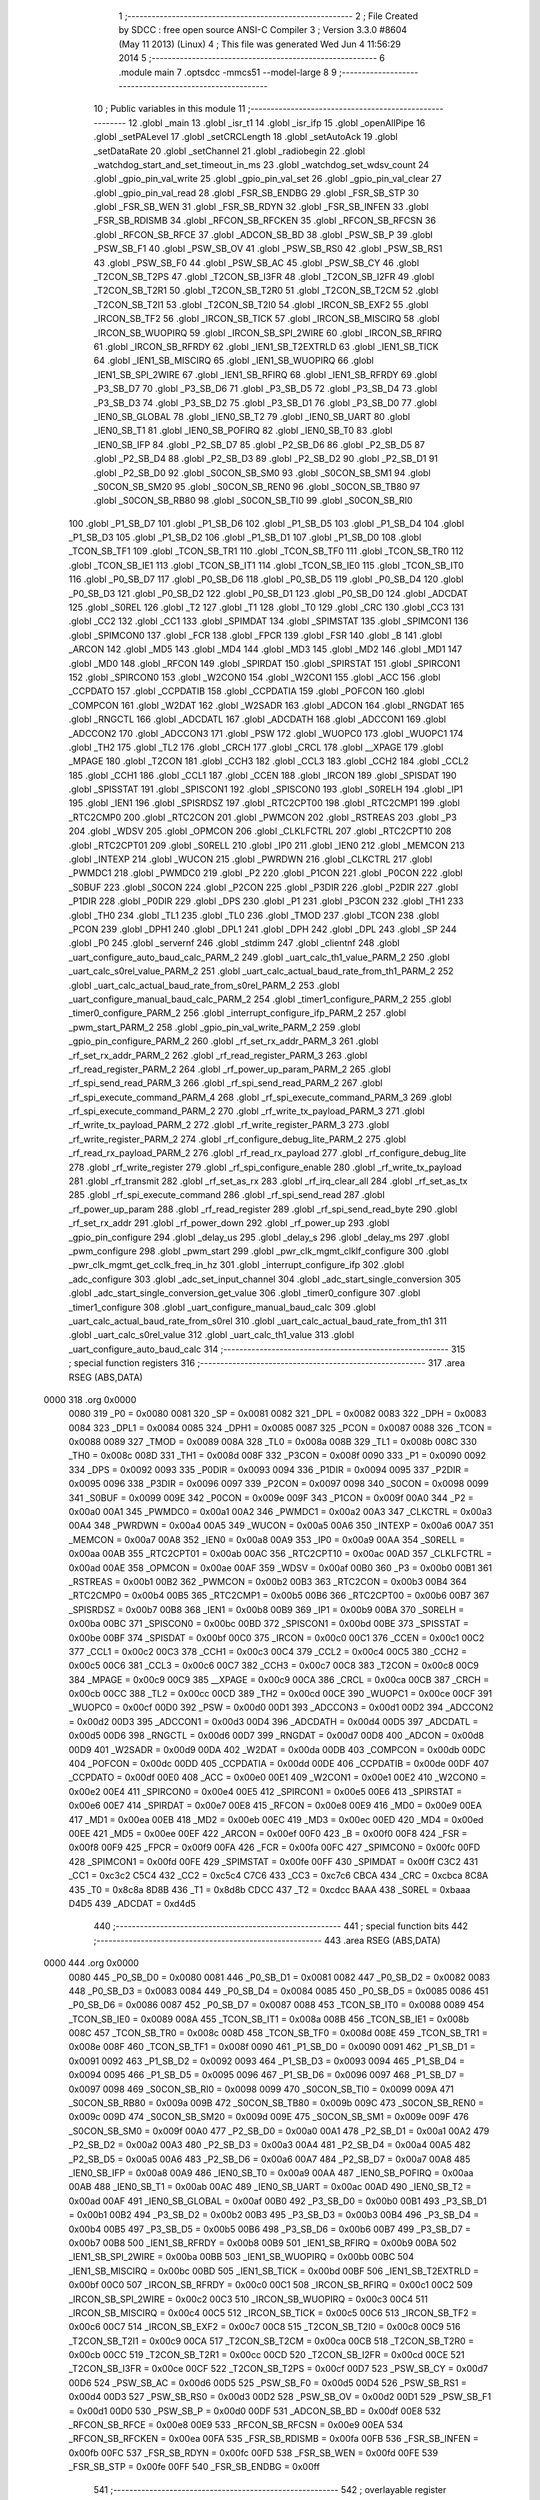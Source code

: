                               1 ;--------------------------------------------------------
                              2 ; File Created by SDCC : free open source ANSI-C Compiler
                              3 ; Version 3.3.0 #8604 (May 11 2013) (Linux)
                              4 ; This file was generated Wed Jun  4 11:56:29 2014
                              5 ;--------------------------------------------------------
                              6 	.module main
                              7 	.optsdcc -mmcs51 --model-large
                              8 	
                              9 ;--------------------------------------------------------
                             10 ; Public variables in this module
                             11 ;--------------------------------------------------------
                             12 	.globl _main
                             13 	.globl _isr_t1
                             14 	.globl _isr_ifp
                             15 	.globl _openAllPipe
                             16 	.globl _setPALevel
                             17 	.globl _setCRCLength
                             18 	.globl _setAutoAck
                             19 	.globl _setDataRate
                             20 	.globl _setChannel
                             21 	.globl _radiobegin
                             22 	.globl _watchdog_start_and_set_timeout_in_ms
                             23 	.globl _watchdog_set_wdsv_count
                             24 	.globl _gpio_pin_val_write
                             25 	.globl _gpio_pin_val_set
                             26 	.globl _gpio_pin_val_clear
                             27 	.globl _gpio_pin_val_read
                             28 	.globl _FSR_SB_ENDBG
                             29 	.globl _FSR_SB_STP
                             30 	.globl _FSR_SB_WEN
                             31 	.globl _FSR_SB_RDYN
                             32 	.globl _FSR_SB_INFEN
                             33 	.globl _FSR_SB_RDISMB
                             34 	.globl _RFCON_SB_RFCKEN
                             35 	.globl _RFCON_SB_RFCSN
                             36 	.globl _RFCON_SB_RFCE
                             37 	.globl _ADCON_SB_BD
                             38 	.globl _PSW_SB_P
                             39 	.globl _PSW_SB_F1
                             40 	.globl _PSW_SB_OV
                             41 	.globl _PSW_SB_RS0
                             42 	.globl _PSW_SB_RS1
                             43 	.globl _PSW_SB_F0
                             44 	.globl _PSW_SB_AC
                             45 	.globl _PSW_SB_CY
                             46 	.globl _T2CON_SB_T2PS
                             47 	.globl _T2CON_SB_I3FR
                             48 	.globl _T2CON_SB_I2FR
                             49 	.globl _T2CON_SB_T2R1
                             50 	.globl _T2CON_SB_T2R0
                             51 	.globl _T2CON_SB_T2CM
                             52 	.globl _T2CON_SB_T2I1
                             53 	.globl _T2CON_SB_T2I0
                             54 	.globl _IRCON_SB_EXF2
                             55 	.globl _IRCON_SB_TF2
                             56 	.globl _IRCON_SB_TICK
                             57 	.globl _IRCON_SB_MISCIRQ
                             58 	.globl _IRCON_SB_WUOPIRQ
                             59 	.globl _IRCON_SB_SPI_2WIRE
                             60 	.globl _IRCON_SB_RFIRQ
                             61 	.globl _IRCON_SB_RFRDY
                             62 	.globl _IEN1_SB_T2EXTRLD
                             63 	.globl _IEN1_SB_TICK
                             64 	.globl _IEN1_SB_MISCIRQ
                             65 	.globl _IEN1_SB_WUOPIRQ
                             66 	.globl _IEN1_SB_SPI_2WIRE
                             67 	.globl _IEN1_SB_RFIRQ
                             68 	.globl _IEN1_SB_RFRDY
                             69 	.globl _P3_SB_D7
                             70 	.globl _P3_SB_D6
                             71 	.globl _P3_SB_D5
                             72 	.globl _P3_SB_D4
                             73 	.globl _P3_SB_D3
                             74 	.globl _P3_SB_D2
                             75 	.globl _P3_SB_D1
                             76 	.globl _P3_SB_D0
                             77 	.globl _IEN0_SB_GLOBAL
                             78 	.globl _IEN0_SB_T2
                             79 	.globl _IEN0_SB_UART
                             80 	.globl _IEN0_SB_T1
                             81 	.globl _IEN0_SB_POFIRQ
                             82 	.globl _IEN0_SB_T0
                             83 	.globl _IEN0_SB_IFP
                             84 	.globl _P2_SB_D7
                             85 	.globl _P2_SB_D6
                             86 	.globl _P2_SB_D5
                             87 	.globl _P2_SB_D4
                             88 	.globl _P2_SB_D3
                             89 	.globl _P2_SB_D2
                             90 	.globl _P2_SB_D1
                             91 	.globl _P2_SB_D0
                             92 	.globl _S0CON_SB_SM0
                             93 	.globl _S0CON_SB_SM1
                             94 	.globl _S0CON_SB_SM20
                             95 	.globl _S0CON_SB_REN0
                             96 	.globl _S0CON_SB_TB80
                             97 	.globl _S0CON_SB_RB80
                             98 	.globl _S0CON_SB_TI0
                             99 	.globl _S0CON_SB_RI0
                            100 	.globl _P1_SB_D7
                            101 	.globl _P1_SB_D6
                            102 	.globl _P1_SB_D5
                            103 	.globl _P1_SB_D4
                            104 	.globl _P1_SB_D3
                            105 	.globl _P1_SB_D2
                            106 	.globl _P1_SB_D1
                            107 	.globl _P1_SB_D0
                            108 	.globl _TCON_SB_TF1
                            109 	.globl _TCON_SB_TR1
                            110 	.globl _TCON_SB_TF0
                            111 	.globl _TCON_SB_TR0
                            112 	.globl _TCON_SB_IE1
                            113 	.globl _TCON_SB_IT1
                            114 	.globl _TCON_SB_IE0
                            115 	.globl _TCON_SB_IT0
                            116 	.globl _P0_SB_D7
                            117 	.globl _P0_SB_D6
                            118 	.globl _P0_SB_D5
                            119 	.globl _P0_SB_D4
                            120 	.globl _P0_SB_D3
                            121 	.globl _P0_SB_D2
                            122 	.globl _P0_SB_D1
                            123 	.globl _P0_SB_D0
                            124 	.globl _ADCDAT
                            125 	.globl _S0REL
                            126 	.globl _T2
                            127 	.globl _T1
                            128 	.globl _T0
                            129 	.globl _CRC
                            130 	.globl _CC3
                            131 	.globl _CC2
                            132 	.globl _CC1
                            133 	.globl _SPIMDAT
                            134 	.globl _SPIMSTAT
                            135 	.globl _SPIMCON1
                            136 	.globl _SPIMCON0
                            137 	.globl _FCR
                            138 	.globl _FPCR
                            139 	.globl _FSR
                            140 	.globl _B
                            141 	.globl _ARCON
                            142 	.globl _MD5
                            143 	.globl _MD4
                            144 	.globl _MD3
                            145 	.globl _MD2
                            146 	.globl _MD1
                            147 	.globl _MD0
                            148 	.globl _RFCON
                            149 	.globl _SPIRDAT
                            150 	.globl _SPIRSTAT
                            151 	.globl _SPIRCON1
                            152 	.globl _SPIRCON0
                            153 	.globl _W2CON0
                            154 	.globl _W2CON1
                            155 	.globl _ACC
                            156 	.globl _CCPDATO
                            157 	.globl _CCPDATIB
                            158 	.globl _CCPDATIA
                            159 	.globl _POFCON
                            160 	.globl _COMPCON
                            161 	.globl _W2DAT
                            162 	.globl _W2SADR
                            163 	.globl _ADCON
                            164 	.globl _RNGDAT
                            165 	.globl _RNGCTL
                            166 	.globl _ADCDATL
                            167 	.globl _ADCDATH
                            168 	.globl _ADCCON1
                            169 	.globl _ADCCON2
                            170 	.globl _ADCCON3
                            171 	.globl _PSW
                            172 	.globl _WUOPC0
                            173 	.globl _WUOPC1
                            174 	.globl _TH2
                            175 	.globl _TL2
                            176 	.globl _CRCH
                            177 	.globl _CRCL
                            178 	.globl __XPAGE
                            179 	.globl _MPAGE
                            180 	.globl _T2CON
                            181 	.globl _CCH3
                            182 	.globl _CCL3
                            183 	.globl _CCH2
                            184 	.globl _CCL2
                            185 	.globl _CCH1
                            186 	.globl _CCL1
                            187 	.globl _CCEN
                            188 	.globl _IRCON
                            189 	.globl _SPISDAT
                            190 	.globl _SPISSTAT
                            191 	.globl _SPISCON1
                            192 	.globl _SPISCON0
                            193 	.globl _S0RELH
                            194 	.globl _IP1
                            195 	.globl _IEN1
                            196 	.globl _SPISRDSZ
                            197 	.globl _RTC2CPT00
                            198 	.globl _RTC2CMP1
                            199 	.globl _RTC2CMP0
                            200 	.globl _RTC2CON
                            201 	.globl _PWMCON
                            202 	.globl _RSTREAS
                            203 	.globl _P3
                            204 	.globl _WDSV
                            205 	.globl _OPMCON
                            206 	.globl _CLKLFCTRL
                            207 	.globl _RTC2CPT10
                            208 	.globl _RTC2CPT01
                            209 	.globl _S0RELL
                            210 	.globl _IP0
                            211 	.globl _IEN0
                            212 	.globl _MEMCON
                            213 	.globl _INTEXP
                            214 	.globl _WUCON
                            215 	.globl _PWRDWN
                            216 	.globl _CLKCTRL
                            217 	.globl _PWMDC1
                            218 	.globl _PWMDC0
                            219 	.globl _P2
                            220 	.globl _P1CON
                            221 	.globl _P0CON
                            222 	.globl _S0BUF
                            223 	.globl _S0CON
                            224 	.globl _P2CON
                            225 	.globl _P3DIR
                            226 	.globl _P2DIR
                            227 	.globl _P1DIR
                            228 	.globl _P0DIR
                            229 	.globl _DPS
                            230 	.globl _P1
                            231 	.globl _P3CON
                            232 	.globl _TH1
                            233 	.globl _TH0
                            234 	.globl _TL1
                            235 	.globl _TL0
                            236 	.globl _TMOD
                            237 	.globl _TCON
                            238 	.globl _PCON
                            239 	.globl _DPH1
                            240 	.globl _DPL1
                            241 	.globl _DPH
                            242 	.globl _DPL
                            243 	.globl _SP
                            244 	.globl _P0
                            245 	.globl _servernf
                            246 	.globl _stdimm
                            247 	.globl _clientnf
                            248 	.globl _uart_configure_auto_baud_calc_PARM_2
                            249 	.globl _uart_calc_th1_value_PARM_2
                            250 	.globl _uart_calc_s0rel_value_PARM_2
                            251 	.globl _uart_calc_actual_baud_rate_from_th1_PARM_2
                            252 	.globl _uart_calc_actual_baud_rate_from_s0rel_PARM_2
                            253 	.globl _uart_configure_manual_baud_calc_PARM_2
                            254 	.globl _timer1_configure_PARM_2
                            255 	.globl _timer0_configure_PARM_2
                            256 	.globl _interrupt_configure_ifp_PARM_2
                            257 	.globl _pwm_start_PARM_2
                            258 	.globl _gpio_pin_val_write_PARM_2
                            259 	.globl _gpio_pin_configure_PARM_2
                            260 	.globl _rf_set_rx_addr_PARM_3
                            261 	.globl _rf_set_rx_addr_PARM_2
                            262 	.globl _rf_read_register_PARM_3
                            263 	.globl _rf_read_register_PARM_2
                            264 	.globl _rf_power_up_param_PARM_2
                            265 	.globl _rf_spi_send_read_PARM_3
                            266 	.globl _rf_spi_send_read_PARM_2
                            267 	.globl _rf_spi_execute_command_PARM_4
                            268 	.globl _rf_spi_execute_command_PARM_3
                            269 	.globl _rf_spi_execute_command_PARM_2
                            270 	.globl _rf_write_tx_payload_PARM_3
                            271 	.globl _rf_write_tx_payload_PARM_2
                            272 	.globl _rf_write_register_PARM_3
                            273 	.globl _rf_write_register_PARM_2
                            274 	.globl _rf_configure_debug_lite_PARM_2
                            275 	.globl _rf_read_rx_payload_PARM_2
                            276 	.globl _rf_read_rx_payload
                            277 	.globl _rf_configure_debug_lite
                            278 	.globl _rf_write_register
                            279 	.globl _rf_spi_configure_enable
                            280 	.globl _rf_write_tx_payload
                            281 	.globl _rf_transmit
                            282 	.globl _rf_set_as_rx
                            283 	.globl _rf_irq_clear_all
                            284 	.globl _rf_set_as_tx
                            285 	.globl _rf_spi_execute_command
                            286 	.globl _rf_spi_send_read
                            287 	.globl _rf_power_up_param
                            288 	.globl _rf_read_register
                            289 	.globl _rf_spi_send_read_byte
                            290 	.globl _rf_set_rx_addr
                            291 	.globl _rf_power_down
                            292 	.globl _rf_power_up
                            293 	.globl _gpio_pin_configure
                            294 	.globl _delay_us
                            295 	.globl _delay_s
                            296 	.globl _delay_ms
                            297 	.globl _pwm_configure
                            298 	.globl _pwm_start
                            299 	.globl _pwr_clk_mgmt_clklf_configure
                            300 	.globl _pwr_clk_mgmt_get_cclk_freq_in_hz
                            301 	.globl _interrupt_configure_ifp
                            302 	.globl _adc_configure
                            303 	.globl _adc_set_input_channel
                            304 	.globl _adc_start_single_conversion
                            305 	.globl _adc_start_single_conversion_get_value
                            306 	.globl _timer0_configure
                            307 	.globl _timer1_configure
                            308 	.globl _uart_configure_manual_baud_calc
                            309 	.globl _uart_calc_actual_baud_rate_from_s0rel
                            310 	.globl _uart_calc_actual_baud_rate_from_th1
                            311 	.globl _uart_calc_s0rel_value
                            312 	.globl _uart_calc_th1_value
                            313 	.globl _uart_configure_auto_baud_calc
                            314 ;--------------------------------------------------------
                            315 ; special function registers
                            316 ;--------------------------------------------------------
                            317 	.area RSEG    (ABS,DATA)
   0000                     318 	.org 0x0000
                     0080   319 _P0	=	0x0080
                     0081   320 _SP	=	0x0081
                     0082   321 _DPL	=	0x0082
                     0083   322 _DPH	=	0x0083
                     0084   323 _DPL1	=	0x0084
                     0085   324 _DPH1	=	0x0085
                     0087   325 _PCON	=	0x0087
                     0088   326 _TCON	=	0x0088
                     0089   327 _TMOD	=	0x0089
                     008A   328 _TL0	=	0x008a
                     008B   329 _TL1	=	0x008b
                     008C   330 _TH0	=	0x008c
                     008D   331 _TH1	=	0x008d
                     008F   332 _P3CON	=	0x008f
                     0090   333 _P1	=	0x0090
                     0092   334 _DPS	=	0x0092
                     0093   335 _P0DIR	=	0x0093
                     0094   336 _P1DIR	=	0x0094
                     0095   337 _P2DIR	=	0x0095
                     0096   338 _P3DIR	=	0x0096
                     0097   339 _P2CON	=	0x0097
                     0098   340 _S0CON	=	0x0098
                     0099   341 _S0BUF	=	0x0099
                     009E   342 _P0CON	=	0x009e
                     009F   343 _P1CON	=	0x009f
                     00A0   344 _P2	=	0x00a0
                     00A1   345 _PWMDC0	=	0x00a1
                     00A2   346 _PWMDC1	=	0x00a2
                     00A3   347 _CLKCTRL	=	0x00a3
                     00A4   348 _PWRDWN	=	0x00a4
                     00A5   349 _WUCON	=	0x00a5
                     00A6   350 _INTEXP	=	0x00a6
                     00A7   351 _MEMCON	=	0x00a7
                     00A8   352 _IEN0	=	0x00a8
                     00A9   353 _IP0	=	0x00a9
                     00AA   354 _S0RELL	=	0x00aa
                     00AB   355 _RTC2CPT01	=	0x00ab
                     00AC   356 _RTC2CPT10	=	0x00ac
                     00AD   357 _CLKLFCTRL	=	0x00ad
                     00AE   358 _OPMCON	=	0x00ae
                     00AF   359 _WDSV	=	0x00af
                     00B0   360 _P3	=	0x00b0
                     00B1   361 _RSTREAS	=	0x00b1
                     00B2   362 _PWMCON	=	0x00b2
                     00B3   363 _RTC2CON	=	0x00b3
                     00B4   364 _RTC2CMP0	=	0x00b4
                     00B5   365 _RTC2CMP1	=	0x00b5
                     00B6   366 _RTC2CPT00	=	0x00b6
                     00B7   367 _SPISRDSZ	=	0x00b7
                     00B8   368 _IEN1	=	0x00b8
                     00B9   369 _IP1	=	0x00b9
                     00BA   370 _S0RELH	=	0x00ba
                     00BC   371 _SPISCON0	=	0x00bc
                     00BD   372 _SPISCON1	=	0x00bd
                     00BE   373 _SPISSTAT	=	0x00be
                     00BF   374 _SPISDAT	=	0x00bf
                     00C0   375 _IRCON	=	0x00c0
                     00C1   376 _CCEN	=	0x00c1
                     00C2   377 _CCL1	=	0x00c2
                     00C3   378 _CCH1	=	0x00c3
                     00C4   379 _CCL2	=	0x00c4
                     00C5   380 _CCH2	=	0x00c5
                     00C6   381 _CCL3	=	0x00c6
                     00C7   382 _CCH3	=	0x00c7
                     00C8   383 _T2CON	=	0x00c8
                     00C9   384 _MPAGE	=	0x00c9
                     00C9   385 __XPAGE	=	0x00c9
                     00CA   386 _CRCL	=	0x00ca
                     00CB   387 _CRCH	=	0x00cb
                     00CC   388 _TL2	=	0x00cc
                     00CD   389 _TH2	=	0x00cd
                     00CE   390 _WUOPC1	=	0x00ce
                     00CF   391 _WUOPC0	=	0x00cf
                     00D0   392 _PSW	=	0x00d0
                     00D1   393 _ADCCON3	=	0x00d1
                     00D2   394 _ADCCON2	=	0x00d2
                     00D3   395 _ADCCON1	=	0x00d3
                     00D4   396 _ADCDATH	=	0x00d4
                     00D5   397 _ADCDATL	=	0x00d5
                     00D6   398 _RNGCTL	=	0x00d6
                     00D7   399 _RNGDAT	=	0x00d7
                     00D8   400 _ADCON	=	0x00d8
                     00D9   401 _W2SADR	=	0x00d9
                     00DA   402 _W2DAT	=	0x00da
                     00DB   403 _COMPCON	=	0x00db
                     00DC   404 _POFCON	=	0x00dc
                     00DD   405 _CCPDATIA	=	0x00dd
                     00DE   406 _CCPDATIB	=	0x00de
                     00DF   407 _CCPDATO	=	0x00df
                     00E0   408 _ACC	=	0x00e0
                     00E1   409 _W2CON1	=	0x00e1
                     00E2   410 _W2CON0	=	0x00e2
                     00E4   411 _SPIRCON0	=	0x00e4
                     00E5   412 _SPIRCON1	=	0x00e5
                     00E6   413 _SPIRSTAT	=	0x00e6
                     00E7   414 _SPIRDAT	=	0x00e7
                     00E8   415 _RFCON	=	0x00e8
                     00E9   416 _MD0	=	0x00e9
                     00EA   417 _MD1	=	0x00ea
                     00EB   418 _MD2	=	0x00eb
                     00EC   419 _MD3	=	0x00ec
                     00ED   420 _MD4	=	0x00ed
                     00EE   421 _MD5	=	0x00ee
                     00EF   422 _ARCON	=	0x00ef
                     00F0   423 _B	=	0x00f0
                     00F8   424 _FSR	=	0x00f8
                     00F9   425 _FPCR	=	0x00f9
                     00FA   426 _FCR	=	0x00fa
                     00FC   427 _SPIMCON0	=	0x00fc
                     00FD   428 _SPIMCON1	=	0x00fd
                     00FE   429 _SPIMSTAT	=	0x00fe
                     00FF   430 _SPIMDAT	=	0x00ff
                     C3C2   431 _CC1	=	0xc3c2
                     C5C4   432 _CC2	=	0xc5c4
                     C7C6   433 _CC3	=	0xc7c6
                     CBCA   434 _CRC	=	0xcbca
                     8C8A   435 _T0	=	0x8c8a
                     8D8B   436 _T1	=	0x8d8b
                     CDCC   437 _T2	=	0xcdcc
                     BAAA   438 _S0REL	=	0xbaaa
                     D4D5   439 _ADCDAT	=	0xd4d5
                            440 ;--------------------------------------------------------
                            441 ; special function bits
                            442 ;--------------------------------------------------------
                            443 	.area RSEG    (ABS,DATA)
   0000                     444 	.org 0x0000
                     0080   445 _P0_SB_D0	=	0x0080
                     0081   446 _P0_SB_D1	=	0x0081
                     0082   447 _P0_SB_D2	=	0x0082
                     0083   448 _P0_SB_D3	=	0x0083
                     0084   449 _P0_SB_D4	=	0x0084
                     0085   450 _P0_SB_D5	=	0x0085
                     0086   451 _P0_SB_D6	=	0x0086
                     0087   452 _P0_SB_D7	=	0x0087
                     0088   453 _TCON_SB_IT0	=	0x0088
                     0089   454 _TCON_SB_IE0	=	0x0089
                     008A   455 _TCON_SB_IT1	=	0x008a
                     008B   456 _TCON_SB_IE1	=	0x008b
                     008C   457 _TCON_SB_TR0	=	0x008c
                     008D   458 _TCON_SB_TF0	=	0x008d
                     008E   459 _TCON_SB_TR1	=	0x008e
                     008F   460 _TCON_SB_TF1	=	0x008f
                     0090   461 _P1_SB_D0	=	0x0090
                     0091   462 _P1_SB_D1	=	0x0091
                     0092   463 _P1_SB_D2	=	0x0092
                     0093   464 _P1_SB_D3	=	0x0093
                     0094   465 _P1_SB_D4	=	0x0094
                     0095   466 _P1_SB_D5	=	0x0095
                     0096   467 _P1_SB_D6	=	0x0096
                     0097   468 _P1_SB_D7	=	0x0097
                     0098   469 _S0CON_SB_RI0	=	0x0098
                     0099   470 _S0CON_SB_TI0	=	0x0099
                     009A   471 _S0CON_SB_RB80	=	0x009a
                     009B   472 _S0CON_SB_TB80	=	0x009b
                     009C   473 _S0CON_SB_REN0	=	0x009c
                     009D   474 _S0CON_SB_SM20	=	0x009d
                     009E   475 _S0CON_SB_SM1	=	0x009e
                     009F   476 _S0CON_SB_SM0	=	0x009f
                     00A0   477 _P2_SB_D0	=	0x00a0
                     00A1   478 _P2_SB_D1	=	0x00a1
                     00A2   479 _P2_SB_D2	=	0x00a2
                     00A3   480 _P2_SB_D3	=	0x00a3
                     00A4   481 _P2_SB_D4	=	0x00a4
                     00A5   482 _P2_SB_D5	=	0x00a5
                     00A6   483 _P2_SB_D6	=	0x00a6
                     00A7   484 _P2_SB_D7	=	0x00a7
                     00A8   485 _IEN0_SB_IFP	=	0x00a8
                     00A9   486 _IEN0_SB_T0	=	0x00a9
                     00AA   487 _IEN0_SB_POFIRQ	=	0x00aa
                     00AB   488 _IEN0_SB_T1	=	0x00ab
                     00AC   489 _IEN0_SB_UART	=	0x00ac
                     00AD   490 _IEN0_SB_T2	=	0x00ad
                     00AF   491 _IEN0_SB_GLOBAL	=	0x00af
                     00B0   492 _P3_SB_D0	=	0x00b0
                     00B1   493 _P3_SB_D1	=	0x00b1
                     00B2   494 _P3_SB_D2	=	0x00b2
                     00B3   495 _P3_SB_D3	=	0x00b3
                     00B4   496 _P3_SB_D4	=	0x00b4
                     00B5   497 _P3_SB_D5	=	0x00b5
                     00B6   498 _P3_SB_D6	=	0x00b6
                     00B7   499 _P3_SB_D7	=	0x00b7
                     00B8   500 _IEN1_SB_RFRDY	=	0x00b8
                     00B9   501 _IEN1_SB_RFIRQ	=	0x00b9
                     00BA   502 _IEN1_SB_SPI_2WIRE	=	0x00ba
                     00BB   503 _IEN1_SB_WUOPIRQ	=	0x00bb
                     00BC   504 _IEN1_SB_MISCIRQ	=	0x00bc
                     00BD   505 _IEN1_SB_TICK	=	0x00bd
                     00BF   506 _IEN1_SB_T2EXTRLD	=	0x00bf
                     00C0   507 _IRCON_SB_RFRDY	=	0x00c0
                     00C1   508 _IRCON_SB_RFIRQ	=	0x00c1
                     00C2   509 _IRCON_SB_SPI_2WIRE	=	0x00c2
                     00C3   510 _IRCON_SB_WUOPIRQ	=	0x00c3
                     00C4   511 _IRCON_SB_MISCIRQ	=	0x00c4
                     00C5   512 _IRCON_SB_TICK	=	0x00c5
                     00C6   513 _IRCON_SB_TF2	=	0x00c6
                     00C7   514 _IRCON_SB_EXF2	=	0x00c7
                     00C8   515 _T2CON_SB_T2I0	=	0x00c8
                     00C9   516 _T2CON_SB_T2I1	=	0x00c9
                     00CA   517 _T2CON_SB_T2CM	=	0x00ca
                     00CB   518 _T2CON_SB_T2R0	=	0x00cb
                     00CC   519 _T2CON_SB_T2R1	=	0x00cc
                     00CD   520 _T2CON_SB_I2FR	=	0x00cd
                     00CE   521 _T2CON_SB_I3FR	=	0x00ce
                     00CF   522 _T2CON_SB_T2PS	=	0x00cf
                     00D7   523 _PSW_SB_CY	=	0x00d7
                     00D6   524 _PSW_SB_AC	=	0x00d6
                     00D5   525 _PSW_SB_F0	=	0x00d5
                     00D4   526 _PSW_SB_RS1	=	0x00d4
                     00D3   527 _PSW_SB_RS0	=	0x00d3
                     00D2   528 _PSW_SB_OV	=	0x00d2
                     00D1   529 _PSW_SB_F1	=	0x00d1
                     00D0   530 _PSW_SB_P	=	0x00d0
                     00DF   531 _ADCON_SB_BD	=	0x00df
                     00E8   532 _RFCON_SB_RFCE	=	0x00e8
                     00E9   533 _RFCON_SB_RFCSN	=	0x00e9
                     00EA   534 _RFCON_SB_RFCKEN	=	0x00ea
                     00FA   535 _FSR_SB_RDISMB	=	0x00fa
                     00FB   536 _FSR_SB_INFEN	=	0x00fb
                     00FC   537 _FSR_SB_RDYN	=	0x00fc
                     00FD   538 _FSR_SB_WEN	=	0x00fd
                     00FE   539 _FSR_SB_STP	=	0x00fe
                     00FF   540 _FSR_SB_ENDBG	=	0x00ff
                            541 ;--------------------------------------------------------
                            542 ; overlayable register banks
                            543 ;--------------------------------------------------------
                            544 	.area REG_BANK_0	(REL,OVR,DATA)
   0000                     545 	.ds 8
                            546 ;--------------------------------------------------------
                            547 ; overlayable bit register bank
                            548 ;--------------------------------------------------------
                            549 	.area BIT_BANK	(REL,OVR,DATA)
   0021                     550 bits:
   0021                     551 	.ds 1
                     8000   552 	b0 = bits[0]
                     8100   553 	b1 = bits[1]
                     8200   554 	b2 = bits[2]
                     8300   555 	b3 = bits[3]
                     8400   556 	b4 = bits[4]
                     8500   557 	b5 = bits[5]
                     8600   558 	b6 = bits[6]
                     8700   559 	b7 = bits[7]
                            560 ;--------------------------------------------------------
                            561 ; internal ram data
                            562 ;--------------------------------------------------------
                            563 	.area DSEG    (DATA)
   0008                     564 _rf_spi_send_read_sloc0_1_0:
   0008                     565 	.ds 3
   000B                     566 _rf_spi_send_read_sloc1_1_0:
   000B                     567 	.ds 1
   000C                     568 _uart_configure_auto_baud_calc_sloc0_1_0:
   000C                     569 	.ds 2
   000E                     570 _uart_configure_auto_baud_calc_sloc1_1_0:
   000E                     571 	.ds 4
   0012                     572 _uart_configure_auto_baud_calc_sloc2_1_0:
   0012                     573 	.ds 4
   0016                     574 _uart_configure_auto_baud_calc_sloc3_1_0:
   0016                     575 	.ds 4
                            576 ;--------------------------------------------------------
                            577 ; overlayable items in internal ram 
                            578 ;--------------------------------------------------------
                            579 ;--------------------------------------------------------
                            580 ; Stack segment in internal ram 
                            581 ;--------------------------------------------------------
                            582 	.area	SSEG	(DATA)
   0022                     583 __start__stack:
   0022                     584 	.ds	1
                            585 
                            586 ;--------------------------------------------------------
                            587 ; indirectly addressable internal ram data
                            588 ;--------------------------------------------------------
                            589 	.area ISEG    (DATA)
                            590 ;--------------------------------------------------------
                            591 ; absolute internal ram data
                            592 ;--------------------------------------------------------
                            593 	.area IABS    (ABS,DATA)
                            594 	.area IABS    (ABS,DATA)
                            595 ;--------------------------------------------------------
                            596 ; bit data
                            597 ;--------------------------------------------------------
                            598 	.area BSEG    (BIT)
                            599 ;--------------------------------------------------------
                            600 ; paged external ram data
                            601 ;--------------------------------------------------------
                            602 	.area PSEG    (PAG,XDATA)
                            603 ;--------------------------------------------------------
                            604 ; external ram data
                            605 ;--------------------------------------------------------
                            606 	.area XSEG    (XDATA)
   0000                     607 _rf_read_rx_payload_PARM_2:
   0000                     608 	.ds 2
   0002                     609 _rf_read_rx_payload_dataptr_1_37:
   0002                     610 	.ds 3
   0005                     611 _rf_configure_debug_lite_PARM_2:
   0005                     612 	.ds 1
   0006                     613 _rf_configure_debug_lite_rx_1_39:
   0006                     614 	.ds 1
   0007                     615 _rf_configure_debug_lite_config_1_40:
   0007                     616 	.ds 1
   0008                     617 _rf_write_register_PARM_2:
   0008                     618 	.ds 3
   000B                     619 _rf_write_register_PARM_3:
   000B                     620 	.ds 2
   000D                     621 _rf_write_register_regnumber_1_42:
   000D                     622 	.ds 1
   000E                     623 _rf_write_tx_payload_PARM_2:
   000E                     624 	.ds 2
   0010                     625 _rf_write_tx_payload_PARM_3:
   0010                     626 	.ds 1
   0011                     627 _rf_write_tx_payload_dataptr_1_45:
   0011                     628 	.ds 3
   0014                     629 _rf_set_as_rx_rx_active_mode_1_49:
   0014                     630 	.ds 1
   0015                     631 _rf_set_as_rx_config_1_50:
   0015                     632 	.ds 1
   0016                     633 _rf_irq_clear_all_dataptr_1_54:
   0016                     634 	.ds 1
   0017                     635 _rf_set_as_tx_config_1_55:
   0017                     636 	.ds 1
   0018                     637 _rf_spi_execute_command_PARM_2:
   0018                     638 	.ds 3
   001B                     639 _rf_spi_execute_command_PARM_3:
   001B                     640 	.ds 2
   001D                     641 _rf_spi_execute_command_PARM_4:
   001D                     642 	.ds 1
   001E                     643 _rf_spi_execute_command_instruction_1_57:
   001E                     644 	.ds 1
   001F                     645 _rf_spi_execute_command_status_1_58:
   001F                     646 	.ds 1
   0020                     647 _rf_spi_send_read_PARM_2:
   0020                     648 	.ds 2
   0022                     649 _rf_spi_send_read_PARM_3:
   0022                     650 	.ds 1
   0023                     651 _rf_spi_send_read_dataptr_1_59:
   0023                     652 	.ds 3
   0026                     653 _rf_power_up_param_PARM_2:
   0026                     654 	.ds 1
   0027                     655 _rf_power_up_param_rx_active_mode_1_63:
   0027                     656 	.ds 1
   0028                     657 _rf_read_register_PARM_2:
   0028                     658 	.ds 3
   002B                     659 _rf_read_register_PARM_3:
   002B                     660 	.ds 2
   002D                     661 _rf_read_register_regnumber_1_69:
   002D                     662 	.ds 1
   002E                     663 _rf_spi_send_read_byte_byte_1_71:
   002E                     664 	.ds 1
   002F                     665 _rf_set_rx_addr_PARM_2:
   002F                     666 	.ds 2
   0031                     667 _rf_set_rx_addr_PARM_3:
   0031                     668 	.ds 1
   0032                     669 _rf_set_rx_addr_address_1_73:
   0032                     670 	.ds 3
   0035                     671 _rf_power_down_config_1_76:
   0035                     672 	.ds 1
   0036                     673 _rf_power_up_rx_active_mode_1_78:
   0036                     674 	.ds 1
   0037                     675 _rf_power_up_config_1_79:
   0037                     676 	.ds 1
   0038                     677 _gpio_pin_configure_PARM_2:
   0038                     678 	.ds 1
   0039                     679 _gpio_pin_configure_gpio_pin_id_1_86:
   0039                     680 	.ds 1
   003A                     681 _gpio_pin_val_read_gpio_pin_id_1_108:
   003A                     682 	.ds 1
   003B                     683 _gpio_pin_val_read_value_1_109:
   003B                     684 	.ds 1
   003C                     685 _gpio_pin_val_clear_gpio_pin_id_1_116:
   003C                     686 	.ds 1
   003D                     687 _gpio_pin_val_set_gpio_pin_id_1_122:
   003D                     688 	.ds 1
   003E                     689 _gpio_pin_val_write_PARM_2:
   003E                     690 	.ds 1
   003F                     691 _gpio_pin_val_write_gpio_pin_id_1_128:
   003F                     692 	.ds 1
   0040                     693 _delay_us_microseconds_1_132:
   0040                     694 	.ds 2
   0042                     695 _delay_s_seconds_1_135:
   0042                     696 	.ds 2
   0044                     697 _delay_ms_milliseconds_1_138:
   0044                     698 	.ds 2
   0046                     699 _pwm_configure_pwm_config_options_1_143:
   0046                     700 	.ds 1
   0047                     701 _pwm_start_PARM_2:
   0047                     702 	.ds 1
   0048                     703 _pwm_start_pwm_channel_1_145:
   0048                     704 	.ds 1
   0049                     705 _pwr_clk_mgmt_clklf_configure_clklf_config_options_1_154:
   0049                     706 	.ds 1
   004A                     707 _pwr_clk_mgmt_get_cclk_freq_in_hz_cclk_freq_hz_1_156:
   004A                     708 	.ds 4
   004E                     709 _watchdog_set_wdsv_count_wdsv_value_1_159:
   004E                     710 	.ds 2
   0050                     711 _watchdog_start_and_set_timeout_in_ms_milliseconds_1_161:
   0050                     712 	.ds 4
   0054                     713 _watchdog_start_and_set_timeout_in_ms_wd_value_1_162:
   0054                     714 	.ds 2
   0056                     715 _interrupt_configure_ifp_PARM_2:
   0056                     716 	.ds 1
   0057                     717 _interrupt_configure_ifp_interrupt_ifp_input_1_165:
   0057                     718 	.ds 1
   0058                     719 _adc_configure_adc_config_options_1_179:
   0058                     720 	.ds 2
   005A                     721 _adc_set_input_channel_adc_channel_1_181:
   005A                     722 	.ds 1
   005B                     723 _adc_start_single_conversion_adc_channel_1_183:
   005B                     724 	.ds 1
   005C                     725 _adc_start_single_conversion_get_value_adc_channel_1_185:
   005C                     726 	.ds 1
   005D                     727 _timer0_configure_PARM_2:
   005D                     728 	.ds 2
   005F                     729 _timer0_configure_timer0_config_options_1_188:
   005F                     730 	.ds 1
   0060                     731 _timer1_configure_PARM_2:
   0060                     732 	.ds 2
   0062                     733 _timer1_configure_timer1_config_options_1_193:
   0062                     734 	.ds 1
   0063                     735 _uart_configure_manual_baud_calc_PARM_2:
   0063                     736 	.ds 2
   0065                     737 _uart_configure_manual_baud_calc_uart_config_options_1_203:
   0065                     738 	.ds 1
   0066                     739 _uart_calc_actual_baud_rate_from_s0rel_PARM_2:
   0066                     740 	.ds 1
   0067                     741 _uart_calc_actual_baud_rate_from_s0rel_s0rel_reg_value_1_210:
   0067                     742 	.ds 2
   0069                     743 _uart_calc_actual_baud_rate_from_th1_PARM_2:
   0069                     744 	.ds 1
   006A                     745 _uart_calc_actual_baud_rate_from_th1_th1_reg_value_1_212:
   006A                     746 	.ds 1
   006B                     747 _uart_calc_s0rel_value_PARM_2:
   006B                     748 	.ds 1
   006C                     749 _uart_calc_s0rel_value_desired_baud_rate_1_214:
   006C                     750 	.ds 4
   0070                     751 _uart_calc_th1_value_PARM_2:
   0070                     752 	.ds 1
   0071                     753 _uart_calc_th1_value_desired_baud_rate_1_216:
   0071                     754 	.ds 4
   0075                     755 _uart_configure_auto_baud_calc_PARM_2:
   0075                     756 	.ds 4
   0079                     757 _uart_configure_auto_baud_calc_uart_config_options_1_218:
   0079                     758 	.ds 1
   007A                     759 _radiobegin_setup_1_227:
   007A                     760 	.ds 1
   007B                     761 _setChannel_channel_1_228:
   007B                     762 	.ds 1
   007C                     763 _setDataRate_speed_1_230:
   007C                     764 	.ds 1
   007D                     765 _setDataRate_buffer_1_231:
   007D                     766 	.ds 1
   007E                     767 _setAutoAck_enable_1_232:
   007E                     768 	.ds 1
   007F                     769 _setAutoAck_buffer_1_233:
   007F                     770 	.ds 1
   0080                     771 _setCRCLength_length_1_234:
   0080                     772 	.ds 1
   0081                     773 _setCRCLength_buffer_1_235:
   0081                     774 	.ds 1
   0082                     775 _setPALevel_setup_1_237:
   0082                     776 	.ds 1
   0083                     777 _openAllPipe_buffer_1_238:
   0083                     778 	.ds 5
   0088                     779 _openAllPipe_setup_1_238:
   0088                     780 	.ds 1
   0089                     781 _clientnf::
   0089                     782 	.ds 18
   009B                     783 _stdimm::
   009B                     784 	.ds 1
   009C                     785 _servernf::
   009C                     786 	.ds 32
                            787 ;--------------------------------------------------------
                            788 ; absolute external ram data
                            789 ;--------------------------------------------------------
                            790 	.area XABS    (ABS,XDATA)
                            791 ;--------------------------------------------------------
                            792 ; external initialized ram data
                            793 ;--------------------------------------------------------
                            794 	.area XISEG   (XDATA)
                            795 	.area HOME    (CODE)
                            796 	.area GSINIT0 (CODE)
                            797 	.area GSINIT1 (CODE)
                            798 	.area GSINIT2 (CODE)
                            799 	.area GSINIT3 (CODE)
                            800 	.area GSINIT4 (CODE)
                            801 	.area GSINIT5 (CODE)
                            802 	.area GSINIT  (CODE)
                            803 	.area GSFINAL (CODE)
                            804 	.area CSEG    (CODE)
                            805 ;--------------------------------------------------------
                            806 ; interrupt vector 
                            807 ;--------------------------------------------------------
                            808 	.area HOME    (CODE)
   0000                     809 __interrupt_vect:
   0000 02 00 21      [24]  810 	ljmp	__sdcc_gsinit_startup
   0003 02 14 BD      [24]  811 	ljmp	_isr_ifp
   0006                     812 	.ds	5
   000B 32            [24]  813 	reti
   000C                     814 	.ds	7
   0013 32            [24]  815 	reti
   0014                     816 	.ds	7
   001B 02 15 51      [24]  817 	ljmp	_isr_t1
                            818 ;--------------------------------------------------------
                            819 ; global & static initialisations
                            820 ;--------------------------------------------------------
                            821 	.area HOME    (CODE)
                            822 	.area GSINIT  (CODE)
                            823 	.area GSFINAL (CODE)
                            824 	.area GSINIT  (CODE)
                            825 	.globl __sdcc_gsinit_startup
                            826 	.globl __sdcc_program_startup
                            827 	.globl __start__stack
                            828 	.globl __mcs51_genXINIT
                            829 	.globl __mcs51_genXRAMCLEAR
                            830 	.globl __mcs51_genRAMCLEAR
                            831 	.area GSFINAL (CODE)
   007A 02 00 1E      [24]  832 	ljmp	__sdcc_program_startup
                            833 ;--------------------------------------------------------
                            834 ; Home
                            835 ;--------------------------------------------------------
                            836 	.area HOME    (CODE)
                            837 	.area HOME    (CODE)
   001E                     838 __sdcc_program_startup:
   001E 02 15 AD      [24]  839 	ljmp	_main
                            840 ;	return from main will return to caller
                            841 ;--------------------------------------------------------
                            842 ; code
                            843 ;--------------------------------------------------------
                            844 	.area CSEG    (CODE)
                            845 ;------------------------------------------------------------
                            846 ;Allocation info for local variables in function 'rf_read_rx_payload'
                            847 ;------------------------------------------------------------
                            848 ;len                       Allocated with name '_rf_read_rx_payload_PARM_2'
                            849 ;dataptr                   Allocated with name '_rf_read_rx_payload_dataptr_1_37'
                            850 ;status                    Allocated with name '_rf_read_rx_payload_status_1_38'
                            851 ;------------------------------------------------------------
                            852 ;	../src/rf/src/rf_read_rx_payload.c:48: unsigned char rf_read_rx_payload(unsigned char * dataptr, unsigned int len)
                            853 ;	-----------------------------------------
                            854 ;	 function rf_read_rx_payload
                            855 ;	-----------------------------------------
   007D                     856 _rf_read_rx_payload:
                     0007   857 	ar7 = 0x07
                     0006   858 	ar6 = 0x06
                     0005   859 	ar5 = 0x05
                     0004   860 	ar4 = 0x04
                     0003   861 	ar3 = 0x03
                     0002   862 	ar2 = 0x02
                     0001   863 	ar1 = 0x01
                     0000   864 	ar0 = 0x00
   007D AF F0         [24]  865 	mov	r7,b
   007F AE 83         [24]  866 	mov	r6,dph
   0081 E5 82         [12]  867 	mov	a,dpl
   0083 90 00 02      [24]  868 	mov	dptr,#_rf_read_rx_payload_dataptr_1_37
   0086 F0            [24]  869 	movx	@dptr,a
   0087 EE            [12]  870 	mov	a,r6
   0088 A3            [24]  871 	inc	dptr
   0089 F0            [24]  872 	movx	@dptr,a
   008A EF            [12]  873 	mov	a,r7
   008B A3            [24]  874 	inc	dptr
   008C F0            [24]  875 	movx	@dptr,a
                            876 ;	../src/rf/src/rf_read_rx_payload.c:53: rf_clear_ce();
   008D C2 E8         [12]  877 	clr _RFCON_SB_RFCE 
                            878 ;	../src/rf/src/rf_read_rx_payload.c:54: status = rf_spi_execute_command(RF_R_RX_PAYLOAD, dataptr, len, true);
   008F 90 00 02      [24]  879 	mov	dptr,#_rf_read_rx_payload_dataptr_1_37
   0092 E0            [24]  880 	movx	a,@dptr
   0093 FD            [12]  881 	mov	r5,a
   0094 A3            [24]  882 	inc	dptr
   0095 E0            [24]  883 	movx	a,@dptr
   0096 FE            [12]  884 	mov	r6,a
   0097 A3            [24]  885 	inc	dptr
   0098 E0            [24]  886 	movx	a,@dptr
   0099 FF            [12]  887 	mov	r7,a
   009A 90 00 00      [24]  888 	mov	dptr,#_rf_read_rx_payload_PARM_2
   009D E0            [24]  889 	movx	a,@dptr
   009E FB            [12]  890 	mov	r3,a
   009F A3            [24]  891 	inc	dptr
   00A0 E0            [24]  892 	movx	a,@dptr
   00A1 FC            [12]  893 	mov	r4,a
   00A2 90 00 18      [24]  894 	mov	dptr,#_rf_spi_execute_command_PARM_2
   00A5 ED            [12]  895 	mov	a,r5
   00A6 F0            [24]  896 	movx	@dptr,a
   00A7 EE            [12]  897 	mov	a,r6
   00A8 A3            [24]  898 	inc	dptr
   00A9 F0            [24]  899 	movx	@dptr,a
   00AA EF            [12]  900 	mov	a,r7
   00AB A3            [24]  901 	inc	dptr
   00AC F0            [24]  902 	movx	@dptr,a
   00AD 90 00 1B      [24]  903 	mov	dptr,#_rf_spi_execute_command_PARM_3
   00B0 EB            [12]  904 	mov	a,r3
   00B1 F0            [24]  905 	movx	@dptr,a
   00B2 EC            [12]  906 	mov	a,r4
   00B3 A3            [24]  907 	inc	dptr
   00B4 F0            [24]  908 	movx	@dptr,a
   00B5 90 00 1D      [24]  909 	mov	dptr,#_rf_spi_execute_command_PARM_4
   00B8 74 01         [12]  910 	mov	a,#0x01
   00BA F0            [24]  911 	movx	@dptr,a
   00BB 75 82 61      [24]  912 	mov	dpl,#0x61
   00BE 12 02 B2      [24]  913 	lcall	_rf_spi_execute_command
   00C1 AF 82         [24]  914 	mov	r7,dpl
                            915 ;	../src/rf/src/rf_read_rx_payload.c:55: rf_set_ce();
   00C3 D2 E8         [12]  916 	setb _RFCON_SB_RFCE 
   00C5 90 00 04      [24]  917 	mov	dptr,#0x0004
   00C8 C0 07         [24]  918 	push	ar7
   00CA 12 08 BF      [24]  919 	lcall	_delay_us
   00CD D0 07         [24]  920 	pop	ar7
                            921 ;	../src/rf/src/rf_read_rx_payload.c:57: return status; //Return the STATUS register value
   00CF 8F 82         [24]  922 	mov	dpl,r7
   00D1 22            [24]  923 	ret
                            924 ;------------------------------------------------------------
                            925 ;Allocation info for local variables in function 'rf_configure_debug_lite'
                            926 ;------------------------------------------------------------
                            927 ;p0_payload_width          Allocated with name '_rf_configure_debug_lite_PARM_2'
                            928 ;rx                        Allocated with name '_rf_configure_debug_lite_rx_1_39'
                            929 ;config                    Allocated with name '_rf_configure_debug_lite_config_1_40'
                            930 ;------------------------------------------------------------
                            931 ;	../src/rf/src/rf_configure_debug_lite.c:48: void rf_configure_debug_lite(bool rx, unsigned char p0_payload_width)
                            932 ;	-----------------------------------------
                            933 ;	 function rf_configure_debug_lite
                            934 ;	-----------------------------------------
   00D2                     935 _rf_configure_debug_lite:
   00D2 E5 82         [12]  936 	mov	a,dpl
   00D4 90 00 06      [24]  937 	mov	dptr,#_rf_configure_debug_lite_rx_1_39
   00D7 F0            [24]  938 	movx	@dptr,a
                            939 ;	../src/rf/src/rf_configure_debug_lite.c:52: rf_spi_configure_enable(); //Enable RF SPI
   00D8 12 01 76      [24]  940 	lcall	_rf_spi_configure_enable
                            941 ;	../src/rf/src/rf_configure_debug_lite.c:55: config = 0;
   00DB 90 00 07      [24]  942 	mov	dptr,#_rf_configure_debug_lite_config_1_40
   00DE E4            [12]  943 	clr	a
   00DF F0            [24]  944 	movx	@dptr,a
                            945 ;	../src/rf/src/rf_configure_debug_lite.c:56: rf_write_register(RF_EN_AA, &config, 1); //Turn auto-acknowledge off
   00E0 90 00 08      [24]  946 	mov	dptr,#_rf_write_register_PARM_2
   00E3 74 07         [12]  947 	mov	a,#_rf_configure_debug_lite_config_1_40
   00E5 F0            [24]  948 	movx	@dptr,a
   00E6 74 00         [12]  949 	mov	a,#(_rf_configure_debug_lite_config_1_40 >> 8)
   00E8 A3            [24]  950 	inc	dptr
   00E9 F0            [24]  951 	movx	@dptr,a
   00EA E4            [12]  952 	clr	a
   00EB A3            [24]  953 	inc	dptr
   00EC F0            [24]  954 	movx	@dptr,a
   00ED 90 00 0B      [24]  955 	mov	dptr,#_rf_write_register_PARM_3
   00F0 74 01         [12]  956 	mov	a,#0x01
   00F2 F0            [24]  957 	movx	@dptr,a
   00F3 E4            [12]  958 	clr	a
   00F4 A3            [24]  959 	inc	dptr
   00F5 F0            [24]  960 	movx	@dptr,a
   00F6 75 82 01      [24]  961 	mov	dpl,#0x01
   00F9 12 01 39      [24]  962 	lcall	_rf_write_register
                            963 ;	../src/rf/src/rf_configure_debug_lite.c:59: config = RF_CONFIG_DEFAULT_VAL; //Set config to the default value of the CONFIG register
   00FC 90 00 07      [24]  964 	mov	dptr,#_rf_configure_debug_lite_config_1_40
   00FF 74 08         [12]  965 	mov	a,#0x08
   0101 F0            [24]  966 	movx	@dptr,a
                            967 ;	../src/rf/src/rf_configure_debug_lite.c:62: rf_write_register(RF_RX_PW_P0, &p0_payload_width, 1);
   0102 90 00 08      [24]  968 	mov	dptr,#_rf_write_register_PARM_2
   0105 74 05         [12]  969 	mov	a,#_rf_configure_debug_lite_PARM_2
   0107 F0            [24]  970 	movx	@dptr,a
   0108 74 00         [12]  971 	mov	a,#(_rf_configure_debug_lite_PARM_2 >> 8)
   010A A3            [24]  972 	inc	dptr
   010B F0            [24]  973 	movx	@dptr,a
   010C E4            [12]  974 	clr	a
   010D A3            [24]  975 	inc	dptr
   010E F0            [24]  976 	movx	@dptr,a
   010F 90 00 0B      [24]  977 	mov	dptr,#_rf_write_register_PARM_3
   0112 74 01         [12]  978 	mov	a,#0x01
   0114 F0            [24]  979 	movx	@dptr,a
   0115 E4            [12]  980 	clr	a
   0116 A3            [24]  981 	inc	dptr
   0117 F0            [24]  982 	movx	@dptr,a
   0118 75 82 11      [24]  983 	mov	dpl,#0x11
   011B 12 01 39      [24]  984 	lcall	_rf_write_register
                            985 ;	../src/rf/src/rf_configure_debug_lite.c:65: if(rx != false)
   011E 90 00 06      [24]  986 	mov	dptr,#_rf_configure_debug_lite_rx_1_39
   0121 E0            [24]  987 	movx	a,@dptr
   0122 FF            [12]  988 	mov	r7,a
   0123 60 06         [24]  989 	jz	00102$
                            990 ;	../src/rf/src/rf_configure_debug_lite.c:67: config |= RF_CONFIG_PRIM_RX;
   0125 90 00 07      [24]  991 	mov	dptr,#_rf_configure_debug_lite_config_1_40
   0128 74 09         [12]  992 	mov	a,#0x09
   012A F0            [24]  993 	movx	@dptr,a
   012B                     994 00102$:
                            995 ;	../src/rf/src/rf_configure_debug_lite.c:70: rf_power_up_param(true, config);
   012B 90 00 07      [24]  996 	mov	dptr,#_rf_configure_debug_lite_config_1_40
   012E E0            [24]  997 	movx	a,@dptr
   012F 90 00 26      [24]  998 	mov	dptr,#_rf_power_up_param_PARM_2
   0132 F0            [24]  999 	movx	@dptr,a
   0133 75 82 01      [24] 1000 	mov	dpl,#0x01
   0136 02 03 A1      [24] 1001 	ljmp	_rf_power_up_param
                           1002 ;------------------------------------------------------------
                           1003 ;Allocation info for local variables in function 'rf_write_register'
                           1004 ;------------------------------------------------------------
                           1005 ;dataptr                   Allocated with name '_rf_write_register_PARM_2'
                           1006 ;len                       Allocated with name '_rf_write_register_PARM_3'
                           1007 ;regnumber                 Allocated with name '_rf_write_register_regnumber_1_42'
                           1008 ;------------------------------------------------------------
                           1009 ;	../src/rf/src/rf_write_register.c:49: unsigned char rf_write_register(unsigned char regnumber, unsigned char * dataptr, unsigned int len)
                           1010 ;	-----------------------------------------
                           1011 ;	 function rf_write_register
                           1012 ;	-----------------------------------------
   0139                    1013 _rf_write_register:
   0139 E5 82         [12] 1014 	mov	a,dpl
                           1015 ;	../src/rf/src/rf_write_register.c:52: return rf_spi_execute_command(RF_W_REGISTER | (regnumber & RF_W_REGISTER_DATA), dataptr, len, false);
   013B 90 00 0D      [24] 1016 	mov	dptr,#_rf_write_register_regnumber_1_42
   013E F0            [24] 1017 	movx	@dptr,a
   013F FF            [12] 1018 	mov	r7,a
   0140 74 1F         [12] 1019 	mov	a,#0x1F
   0142 5F            [12] 1020 	anl	a,r7
   0143 44 20         [12] 1021 	orl	a,#0x20
   0145 FF            [12] 1022 	mov	r7,a
   0146 90 00 08      [24] 1023 	mov	dptr,#_rf_write_register_PARM_2
   0149 E0            [24] 1024 	movx	a,@dptr
   014A FC            [12] 1025 	mov	r4,a
   014B A3            [24] 1026 	inc	dptr
   014C E0            [24] 1027 	movx	a,@dptr
   014D FD            [12] 1028 	mov	r5,a
   014E A3            [24] 1029 	inc	dptr
   014F E0            [24] 1030 	movx	a,@dptr
   0150 FE            [12] 1031 	mov	r6,a
   0151 90 00 0B      [24] 1032 	mov	dptr,#_rf_write_register_PARM_3
   0154 E0            [24] 1033 	movx	a,@dptr
   0155 FA            [12] 1034 	mov	r2,a
   0156 A3            [24] 1035 	inc	dptr
   0157 E0            [24] 1036 	movx	a,@dptr
   0158 FB            [12] 1037 	mov	r3,a
   0159 90 00 18      [24] 1038 	mov	dptr,#_rf_spi_execute_command_PARM_2
   015C EC            [12] 1039 	mov	a,r4
   015D F0            [24] 1040 	movx	@dptr,a
   015E ED            [12] 1041 	mov	a,r5
   015F A3            [24] 1042 	inc	dptr
   0160 F0            [24] 1043 	movx	@dptr,a
   0161 EE            [12] 1044 	mov	a,r6
   0162 A3            [24] 1045 	inc	dptr
   0163 F0            [24] 1046 	movx	@dptr,a
   0164 90 00 1B      [24] 1047 	mov	dptr,#_rf_spi_execute_command_PARM_3
   0167 EA            [12] 1048 	mov	a,r2
   0168 F0            [24] 1049 	movx	@dptr,a
   0169 EB            [12] 1050 	mov	a,r3
   016A A3            [24] 1051 	inc	dptr
   016B F0            [24] 1052 	movx	@dptr,a
   016C 90 00 1D      [24] 1053 	mov	dptr,#_rf_spi_execute_command_PARM_4
   016F E4            [12] 1054 	clr	a
   0170 F0            [24] 1055 	movx	@dptr,a
   0171 8F 82         [24] 1056 	mov	dpl,r7
   0173 02 02 B2      [24] 1057 	ljmp	_rf_spi_execute_command
                           1058 ;------------------------------------------------------------
                           1059 ;Allocation info for local variables in function 'rf_spi_configure_enable'
                           1060 ;------------------------------------------------------------
                           1061 ;	../src/rf/src/rf_spi_configure_enable.c:47: void rf_spi_configure_enable()
                           1062 ;	-----------------------------------------
                           1063 ;	 function rf_spi_configure_enable
                           1064 ;	-----------------------------------------
   0176                    1065 _rf_spi_configure_enable:
                           1066 ;	../src/rf/src/rf_spi_configure_enable.c:50: RFCON = 0x02;
   0176 75 E8 02      [24] 1067 	mov	_RFCON,#0x02
                           1068 ;	../src/rf/src/rf_spi_configure_enable.c:51: RFCON = RFCON_RFCKEN;
   0179 75 E8 04      [24] 1069 	mov	_RFCON,#0x04
   017C 22            [24] 1070 	ret
                           1071 ;------------------------------------------------------------
                           1072 ;Allocation info for local variables in function 'rf_write_tx_payload'
                           1073 ;------------------------------------------------------------
                           1074 ;len                       Allocated with name '_rf_write_tx_payload_PARM_2'
                           1075 ;transmit                  Allocated with name '_rf_write_tx_payload_PARM_3'
                           1076 ;dataptr                   Allocated with name '_rf_write_tx_payload_dataptr_1_45'
                           1077 ;status                    Allocated with name '_rf_write_tx_payload_status_1_46'
                           1078 ;------------------------------------------------------------
                           1079 ;	../src/rf/src/rf_write_tx_payload.c:49: unsigned char rf_write_tx_payload(unsigned char * dataptr, unsigned int len, bool transmit)
                           1080 ;	-----------------------------------------
                           1081 ;	 function rf_write_tx_payload
                           1082 ;	-----------------------------------------
   017D                    1083 _rf_write_tx_payload:
   017D AF F0         [24] 1084 	mov	r7,b
   017F AE 83         [24] 1085 	mov	r6,dph
   0181 E5 82         [12] 1086 	mov	a,dpl
   0183 90 00 11      [24] 1087 	mov	dptr,#_rf_write_tx_payload_dataptr_1_45
   0186 F0            [24] 1088 	movx	@dptr,a
   0187 EE            [12] 1089 	mov	a,r6
   0188 A3            [24] 1090 	inc	dptr
   0189 F0            [24] 1091 	movx	@dptr,a
   018A EF            [12] 1092 	mov	a,r7
   018B A3            [24] 1093 	inc	dptr
   018C F0            [24] 1094 	movx	@dptr,a
                           1095 ;	../src/rf/src/rf_write_tx_payload.c:53: status = rf_spi_execute_command(RF_W_TX_PAYLOAD, dataptr, len, false); //Write the payload
   018D 90 00 11      [24] 1096 	mov	dptr,#_rf_write_tx_payload_dataptr_1_45
   0190 E0            [24] 1097 	movx	a,@dptr
   0191 FD            [12] 1098 	mov	r5,a
   0192 A3            [24] 1099 	inc	dptr
   0193 E0            [24] 1100 	movx	a,@dptr
   0194 FE            [12] 1101 	mov	r6,a
   0195 A3            [24] 1102 	inc	dptr
   0196 E0            [24] 1103 	movx	a,@dptr
   0197 FF            [12] 1104 	mov	r7,a
   0198 90 00 0E      [24] 1105 	mov	dptr,#_rf_write_tx_payload_PARM_2
   019B E0            [24] 1106 	movx	a,@dptr
   019C FB            [12] 1107 	mov	r3,a
   019D A3            [24] 1108 	inc	dptr
   019E E0            [24] 1109 	movx	a,@dptr
   019F FC            [12] 1110 	mov	r4,a
   01A0 90 00 18      [24] 1111 	mov	dptr,#_rf_spi_execute_command_PARM_2
   01A3 ED            [12] 1112 	mov	a,r5
   01A4 F0            [24] 1113 	movx	@dptr,a
   01A5 EE            [12] 1114 	mov	a,r6
   01A6 A3            [24] 1115 	inc	dptr
   01A7 F0            [24] 1116 	movx	@dptr,a
   01A8 EF            [12] 1117 	mov	a,r7
   01A9 A3            [24] 1118 	inc	dptr
   01AA F0            [24] 1119 	movx	@dptr,a
   01AB 90 00 1B      [24] 1120 	mov	dptr,#_rf_spi_execute_command_PARM_3
   01AE EB            [12] 1121 	mov	a,r3
   01AF F0            [24] 1122 	movx	@dptr,a
   01B0 EC            [12] 1123 	mov	a,r4
   01B1 A3            [24] 1124 	inc	dptr
   01B2 F0            [24] 1125 	movx	@dptr,a
   01B3 90 00 1D      [24] 1126 	mov	dptr,#_rf_spi_execute_command_PARM_4
   01B6 E4            [12] 1127 	clr	a
   01B7 F0            [24] 1128 	movx	@dptr,a
   01B8 75 82 A0      [24] 1129 	mov	dpl,#0xA0
   01BB 12 02 B2      [24] 1130 	lcall	_rf_spi_execute_command
   01BE AF 82         [24] 1131 	mov	r7,dpl
                           1132 ;	../src/rf/src/rf_write_tx_payload.c:56: if(transmit == true)
   01C0 90 00 10      [24] 1133 	mov	dptr,#_rf_write_tx_payload_PARM_3
   01C3 E0            [24] 1134 	movx	a,@dptr
   01C4 FE            [12] 1135 	mov	r6,a
   01C5 BE 01 07      [24] 1136 	cjne	r6,#0x01,00102$
                           1137 ;	../src/rf/src/rf_write_tx_payload.c:58: rf_transmit();
   01C8 C0 07         [24] 1138 	push	ar7
   01CA 12 01 D2      [24] 1139 	lcall	_rf_transmit
   01CD D0 07         [24] 1140 	pop	ar7
   01CF                    1141 00102$:
                           1142 ;	../src/rf/src/rf_write_tx_payload.c:61: return status; //Return the value of STATUS
   01CF 8F 82         [24] 1143 	mov	dpl,r7
   01D1 22            [24] 1144 	ret
                           1145 ;------------------------------------------------------------
                           1146 ;Allocation info for local variables in function 'rf_transmit'
                           1147 ;------------------------------------------------------------
                           1148 ;	../src/rf/src/rf_transmit.c:47: void rf_transmit()
                           1149 ;	-----------------------------------------
                           1150 ;	 function rf_transmit
                           1151 ;	-----------------------------------------
   01D2                    1152 _rf_transmit:
                           1153 ;	../src/rf/src/rf_transmit.c:50: rf_set_ce();
   01D2 D2 E8         [12] 1154 	setb _RFCON_SB_RFCE 
   01D4 90 00 04      [24] 1155 	mov	dptr,#0x0004
   01D7 12 08 BF      [24] 1156 	lcall	_delay_us
                           1157 ;	../src/rf/src/rf_transmit.c:51: delay_us(10);
   01DA 90 00 0A      [24] 1158 	mov	dptr,#0x000A
   01DD 12 08 BF      [24] 1159 	lcall	_delay_us
                           1160 ;	../src/rf/src/rf_transmit.c:52: rf_clear_ce();
   01E0 C2 E8         [12] 1161 	clr _RFCON_SB_RFCE 
   01E2 22            [24] 1162 	ret
                           1163 ;------------------------------------------------------------
                           1164 ;Allocation info for local variables in function 'rf_set_as_rx'
                           1165 ;------------------------------------------------------------
                           1166 ;rx_active_mode            Allocated with name '_rf_set_as_rx_rx_active_mode_1_49'
                           1167 ;config                    Allocated with name '_rf_set_as_rx_config_1_50'
                           1168 ;------------------------------------------------------------
                           1169 ;	../src/rf/src/rf_set_as_rx.c:47: void rf_set_as_rx(bool rx_active_mode)
                           1170 ;	-----------------------------------------
                           1171 ;	 function rf_set_as_rx
                           1172 ;	-----------------------------------------
   01E3                    1173 _rf_set_as_rx:
   01E3 E5 82         [12] 1174 	mov	a,dpl
   01E5 90 00 14      [24] 1175 	mov	dptr,#_rf_set_as_rx_rx_active_mode_1_49
   01E8 F0            [24] 1176 	movx	@dptr,a
                           1177 ;	../src/rf/src/rf_set_as_rx.c:51: rf_read_register(RF_CONFIG, &config, 1); //Read the current CONFIG value
   01E9 90 00 28      [24] 1178 	mov	dptr,#_rf_read_register_PARM_2
   01EC 74 15         [12] 1179 	mov	a,#_rf_set_as_rx_config_1_50
   01EE F0            [24] 1180 	movx	@dptr,a
   01EF 74 00         [12] 1181 	mov	a,#(_rf_set_as_rx_config_1_50 >> 8)
   01F1 A3            [24] 1182 	inc	dptr
   01F2 F0            [24] 1183 	movx	@dptr,a
   01F3 E4            [12] 1184 	clr	a
   01F4 A3            [24] 1185 	inc	dptr
   01F5 F0            [24] 1186 	movx	@dptr,a
   01F6 90 00 2B      [24] 1187 	mov	dptr,#_rf_read_register_PARM_3
   01F9 74 01         [12] 1188 	mov	a,#0x01
   01FB F0            [24] 1189 	movx	@dptr,a
   01FC E4            [12] 1190 	clr	a
   01FD A3            [24] 1191 	inc	dptr
   01FE F0            [24] 1192 	movx	@dptr,a
   01FF 75 82 00      [24] 1193 	mov	dpl,#0x00
   0202 12 03 ED      [24] 1194 	lcall	_rf_read_register
                           1195 ;	../src/rf/src/rf_set_as_rx.c:54: if((config & RF_CONFIG_PRIM_RX) != 0)
   0205 90 00 15      [24] 1196 	mov	dptr,#_rf_set_as_rx_config_1_50
   0208 E0            [24] 1197 	movx	a,@dptr
   0209 FF            [12] 1198 	mov	r7,a
   020A 30 E0 01      [24] 1199 	jnb	acc.0,00102$
                           1200 ;	../src/rf/src/rf_set_as_rx.c:56: return;
   020D 22            [24] 1201 	ret
   020E                    1202 00102$:
                           1203 ;	../src/rf/src/rf_set_as_rx.c:60: config |= RF_CONFIG_PRIM_RX;
   020E 90 00 15      [24] 1204 	mov	dptr,#_rf_set_as_rx_config_1_50
   0211 74 01         [12] 1205 	mov	a,#0x01
   0213 4F            [12] 1206 	orl	a,r7
   0214 F0            [24] 1207 	movx	@dptr,a
                           1208 ;	../src/rf/src/rf_set_as_rx.c:61: rf_write_register(RF_CONFIG, &config, 1);
   0215 90 00 08      [24] 1209 	mov	dptr,#_rf_write_register_PARM_2
   0218 74 15         [12] 1210 	mov	a,#_rf_set_as_rx_config_1_50
   021A F0            [24] 1211 	movx	@dptr,a
   021B 74 00         [12] 1212 	mov	a,#(_rf_set_as_rx_config_1_50 >> 8)
   021D A3            [24] 1213 	inc	dptr
   021E F0            [24] 1214 	movx	@dptr,a
   021F E4            [12] 1215 	clr	a
   0220 A3            [24] 1216 	inc	dptr
   0221 F0            [24] 1217 	movx	@dptr,a
   0222 90 00 0B      [24] 1218 	mov	dptr,#_rf_write_register_PARM_3
   0225 74 01         [12] 1219 	mov	a,#0x01
   0227 F0            [24] 1220 	movx	@dptr,a
   0228 E4            [12] 1221 	clr	a
   0229 A3            [24] 1222 	inc	dptr
   022A F0            [24] 1223 	movx	@dptr,a
   022B 75 82 00      [24] 1224 	mov	dpl,#0x00
   022E 12 01 39      [24] 1225 	lcall	_rf_write_register
                           1226 ;	../src/rf/src/rf_set_as_rx.c:64: if(rx_active_mode != false)
   0231 90 00 14      [24] 1227 	mov	dptr,#_rf_set_as_rx_rx_active_mode_1_49
   0234 E0            [24] 1228 	movx	a,@dptr
   0235 FF            [12] 1229 	mov	r7,a
   0236 60 08         [24] 1230 	jz	00104$
                           1231 ;	../src/rf/src/rf_set_as_rx.c:66: rf_set_ce();
   0238 D2 E8         [12] 1232 	setb _RFCON_SB_RFCE 
   023A 90 00 04      [24] 1233 	mov	dptr,#0x0004
   023D 02 08 BF      [24] 1234 	ljmp	_delay_us
   0240                    1235 00104$:
                           1236 ;	../src/rf/src/rf_set_as_rx.c:70: rf_clear_ce();
   0240 C2 E8         [12] 1237 	clr _RFCON_SB_RFCE 
   0242 22            [24] 1238 	ret
                           1239 ;------------------------------------------------------------
                           1240 ;Allocation info for local variables in function 'rf_irq_clear_all'
                           1241 ;------------------------------------------------------------
                           1242 ;dataptr                   Allocated with name '_rf_irq_clear_all_dataptr_1_54'
                           1243 ;------------------------------------------------------------
                           1244 ;	../src/rf/src/rf_irq_clear_all.c:47: void rf_irq_clear_all()
                           1245 ;	-----------------------------------------
                           1246 ;	 function rf_irq_clear_all
                           1247 ;	-----------------------------------------
   0243                    1248 _rf_irq_clear_all:
                           1249 ;	../src/rf/src/rf_irq_clear_all.c:50: unsigned char dataptr = RF_STATUS_RX_DR | RF_STATUS_TX_DS | RF_STATUS_MAX_RT;
   0243 90 00 16      [24] 1250 	mov	dptr,#_rf_irq_clear_all_dataptr_1_54
   0246 74 70         [12] 1251 	mov	a,#0x70
   0248 F0            [24] 1252 	movx	@dptr,a
                           1253 ;	../src/rf/src/rf_irq_clear_all.c:52: rf_write_register(RF_STATUS, &dataptr, 1);
   0249 90 00 08      [24] 1254 	mov	dptr,#_rf_write_register_PARM_2
   024C 74 16         [12] 1255 	mov	a,#_rf_irq_clear_all_dataptr_1_54
   024E F0            [24] 1256 	movx	@dptr,a
   024F 74 00         [12] 1257 	mov	a,#(_rf_irq_clear_all_dataptr_1_54 >> 8)
   0251 A3            [24] 1258 	inc	dptr
   0252 F0            [24] 1259 	movx	@dptr,a
   0253 E4            [12] 1260 	clr	a
   0254 A3            [24] 1261 	inc	dptr
   0255 F0            [24] 1262 	movx	@dptr,a
   0256 90 00 0B      [24] 1263 	mov	dptr,#_rf_write_register_PARM_3
   0259 74 01         [12] 1264 	mov	a,#0x01
   025B F0            [24] 1265 	movx	@dptr,a
   025C E4            [12] 1266 	clr	a
   025D A3            [24] 1267 	inc	dptr
   025E F0            [24] 1268 	movx	@dptr,a
   025F 75 82 07      [24] 1269 	mov	dpl,#0x07
   0262 12 01 39      [24] 1270 	lcall	_rf_write_register
                           1271 ;	../src/rf/src/rf_irq_clear_all.c:54: sbit_clear(IRCON_SB_RFIRQ); //Clear the master interrupt
   0265 C2 C1         [12] 1272 	clr _IRCON_SB_RFIRQ 
   0267 22            [24] 1273 	ret
                           1274 ;------------------------------------------------------------
                           1275 ;Allocation info for local variables in function 'rf_set_as_tx'
                           1276 ;------------------------------------------------------------
                           1277 ;config                    Allocated with name '_rf_set_as_tx_config_1_55'
                           1278 ;------------------------------------------------------------
                           1279 ;	../src/rf/src/rf_set_as_tx.c:47: void rf_set_as_tx()
                           1280 ;	-----------------------------------------
                           1281 ;	 function rf_set_as_tx
                           1282 ;	-----------------------------------------
   0268                    1283 _rf_set_as_tx:
                           1284 ;	../src/rf/src/rf_set_as_tx.c:51: rf_read_register(RF_CONFIG, &config, 1); //Read the current CONFIG value
   0268 90 00 28      [24] 1285 	mov	dptr,#_rf_read_register_PARM_2
   026B 74 17         [12] 1286 	mov	a,#_rf_set_as_tx_config_1_55
   026D F0            [24] 1287 	movx	@dptr,a
   026E 74 00         [12] 1288 	mov	a,#(_rf_set_as_tx_config_1_55 >> 8)
   0270 A3            [24] 1289 	inc	dptr
   0271 F0            [24] 1290 	movx	@dptr,a
   0272 E4            [12] 1291 	clr	a
   0273 A3            [24] 1292 	inc	dptr
   0274 F0            [24] 1293 	movx	@dptr,a
   0275 90 00 2B      [24] 1294 	mov	dptr,#_rf_read_register_PARM_3
   0278 74 01         [12] 1295 	mov	a,#0x01
   027A F0            [24] 1296 	movx	@dptr,a
   027B E4            [12] 1297 	clr	a
   027C A3            [24] 1298 	inc	dptr
   027D F0            [24] 1299 	movx	@dptr,a
   027E 75 82 00      [24] 1300 	mov	dpl,#0x00
   0281 12 03 ED      [24] 1301 	lcall	_rf_read_register
                           1302 ;	../src/rf/src/rf_set_as_tx.c:54: if((config & RF_CONFIG_PRIM_RX) == 0)
   0284 90 00 17      [24] 1303 	mov	dptr,#_rf_set_as_tx_config_1_55
   0287 E0            [24] 1304 	movx	a,@dptr
   0288 FF            [12] 1305 	mov	r7,a
   0289 20 E0 01      [24] 1306 	jb	acc.0,00102$
                           1307 ;	../src/rf/src/rf_set_as_tx.c:56: return;
   028C 22            [24] 1308 	ret
   028D                    1309 00102$:
                           1310 ;	../src/rf/src/rf_set_as_tx.c:59: rf_clear_ce(); //Clear the CE pin
   028D C2 E8         [12] 1311 	clr _RFCON_SB_RFCE 
                           1312 ;	../src/rf/src/rf_set_as_tx.c:62: config &= (~RF_CONFIG_PRIM_RX);
   028F 90 00 17      [24] 1313 	mov	dptr,#_rf_set_as_tx_config_1_55
   0292 74 FE         [12] 1314 	mov	a,#0xFE
   0294 5F            [12] 1315 	anl	a,r7
   0295 F0            [24] 1316 	movx	@dptr,a
                           1317 ;	../src/rf/src/rf_set_as_tx.c:63: rf_write_register(RF_CONFIG, &config, 1);
   0296 90 00 08      [24] 1318 	mov	dptr,#_rf_write_register_PARM_2
   0299 74 17         [12] 1319 	mov	a,#_rf_set_as_tx_config_1_55
   029B F0            [24] 1320 	movx	@dptr,a
   029C 74 00         [12] 1321 	mov	a,#(_rf_set_as_tx_config_1_55 >> 8)
   029E A3            [24] 1322 	inc	dptr
   029F F0            [24] 1323 	movx	@dptr,a
   02A0 E4            [12] 1324 	clr	a
   02A1 A3            [24] 1325 	inc	dptr
   02A2 F0            [24] 1326 	movx	@dptr,a
   02A3 90 00 0B      [24] 1327 	mov	dptr,#_rf_write_register_PARM_3
   02A6 74 01         [12] 1328 	mov	a,#0x01
   02A8 F0            [24] 1329 	movx	@dptr,a
   02A9 E4            [12] 1330 	clr	a
   02AA A3            [24] 1331 	inc	dptr
   02AB F0            [24] 1332 	movx	@dptr,a
   02AC 75 82 00      [24] 1333 	mov	dpl,#0x00
   02AF 02 01 39      [24] 1334 	ljmp	_rf_write_register
                           1335 ;------------------------------------------------------------
                           1336 ;Allocation info for local variables in function 'rf_spi_execute_command'
                           1337 ;------------------------------------------------------------
                           1338 ;dataptr                   Allocated with name '_rf_spi_execute_command_PARM_2'
                           1339 ;len                       Allocated with name '_rf_spi_execute_command_PARM_3'
                           1340 ;copydata                  Allocated with name '_rf_spi_execute_command_PARM_4'
                           1341 ;instruction               Allocated with name '_rf_spi_execute_command_instruction_1_57'
                           1342 ;status                    Allocated with name '_rf_spi_execute_command_status_1_58'
                           1343 ;------------------------------------------------------------
                           1344 ;	../src/rf/src/rf_spi_execute_command.c:50: unsigned char rf_spi_execute_command(unsigned char instruction, unsigned char * dataptr, unsigned int len, bool copydata)
                           1345 ;	-----------------------------------------
                           1346 ;	 function rf_spi_execute_command
                           1347 ;	-----------------------------------------
   02B2                    1348 _rf_spi_execute_command:
   02B2 E5 82         [12] 1349 	mov	a,dpl
                           1350 ;	../src/rf/src/rf_spi_execute_command.c:52: unsigned char status = instruction; //status writes the instruction, then reads the current STATUS value
   02B4 90 00 1E      [24] 1351 	mov	dptr,#_rf_spi_execute_command_instruction_1_57
   02B7 F0            [24] 1352 	movx	@dptr,a
   02B8 FF            [12] 1353 	mov	r7,a
   02B9 90 00 1F      [24] 1354 	mov	dptr,#_rf_spi_execute_command_status_1_58
   02BC F0            [24] 1355 	movx	@dptr,a
                           1356 ;	../src/rf/src/rf_spi_execute_command.c:54: rf_clear_csn(); //Clear CSN to start the transaction
   02BD C2 E9         [12] 1357 	clr _RFCON_SB_RFCSN 
                           1358 ;	../src/rf/src/rf_spi_execute_command.c:57: rf_spi_send_read(&status, 1, true);
   02BF 90 00 20      [24] 1359 	mov	dptr,#_rf_spi_send_read_PARM_2
   02C2 74 01         [12] 1360 	mov	a,#0x01
   02C4 F0            [24] 1361 	movx	@dptr,a
   02C5 E4            [12] 1362 	clr	a
   02C6 A3            [24] 1363 	inc	dptr
   02C7 F0            [24] 1364 	movx	@dptr,a
   02C8 90 00 22      [24] 1365 	mov	dptr,#_rf_spi_send_read_PARM_3
   02CB 74 01         [12] 1366 	mov	a,#0x01
   02CD F0            [24] 1367 	movx	@dptr,a
   02CE 90 00 1F      [24] 1368 	mov	dptr,#_rf_spi_execute_command_status_1_58
   02D1 75 F0 00      [24] 1369 	mov	b,#0x00
   02D4 12 03 0E      [24] 1370 	lcall	_rf_spi_send_read
                           1371 ;	../src/rf/src/rf_spi_execute_command.c:58: rf_spi_send_read(dataptr, len, copydata);
   02D7 90 00 18      [24] 1372 	mov	dptr,#_rf_spi_execute_command_PARM_2
   02DA E0            [24] 1373 	movx	a,@dptr
   02DB FD            [12] 1374 	mov	r5,a
   02DC A3            [24] 1375 	inc	dptr
   02DD E0            [24] 1376 	movx	a,@dptr
   02DE FE            [12] 1377 	mov	r6,a
   02DF A3            [24] 1378 	inc	dptr
   02E0 E0            [24] 1379 	movx	a,@dptr
   02E1 FF            [12] 1380 	mov	r7,a
   02E2 90 00 1B      [24] 1381 	mov	dptr,#_rf_spi_execute_command_PARM_3
   02E5 E0            [24] 1382 	movx	a,@dptr
   02E6 FB            [12] 1383 	mov	r3,a
   02E7 A3            [24] 1384 	inc	dptr
   02E8 E0            [24] 1385 	movx	a,@dptr
   02E9 FC            [12] 1386 	mov	r4,a
   02EA 90 00 1D      [24] 1387 	mov	dptr,#_rf_spi_execute_command_PARM_4
   02ED E0            [24] 1388 	movx	a,@dptr
   02EE FA            [12] 1389 	mov	r2,a
   02EF 90 00 20      [24] 1390 	mov	dptr,#_rf_spi_send_read_PARM_2
   02F2 EB            [12] 1391 	mov	a,r3
   02F3 F0            [24] 1392 	movx	@dptr,a
   02F4 EC            [12] 1393 	mov	a,r4
   02F5 A3            [24] 1394 	inc	dptr
   02F6 F0            [24] 1395 	movx	@dptr,a
   02F7 90 00 22      [24] 1396 	mov	dptr,#_rf_spi_send_read_PARM_3
   02FA EA            [12] 1397 	mov	a,r2
   02FB F0            [24] 1398 	movx	@dptr,a
   02FC 8D 82         [24] 1399 	mov	dpl,r5
   02FE 8E 83         [24] 1400 	mov	dph,r6
   0300 8F F0         [24] 1401 	mov	b,r7
   0302 12 03 0E      [24] 1402 	lcall	_rf_spi_send_read
                           1403 ;	../src/rf/src/rf_spi_execute_command.c:60: rf_set_csn(); //Set CSN to end the transaction
   0305 D2 E9         [12] 1404 	setb _RFCON_SB_RFCSN 
                           1405 ;	../src/rf/src/rf_spi_execute_command.c:62: return status; //Return the value of STATUS
   0307 90 00 1F      [24] 1406 	mov	dptr,#_rf_spi_execute_command_status_1_58
   030A E0            [24] 1407 	movx	a,@dptr
   030B F5 82         [12] 1408 	mov	dpl,a
   030D 22            [24] 1409 	ret
                           1410 ;------------------------------------------------------------
                           1411 ;Allocation info for local variables in function 'rf_spi_send_read'
                           1412 ;------------------------------------------------------------
                           1413 ;sloc0                     Allocated with name '_rf_spi_send_read_sloc0_1_0'
                           1414 ;sloc1                     Allocated with name '_rf_spi_send_read_sloc1_1_0'
                           1415 ;len                       Allocated with name '_rf_spi_send_read_PARM_2'
                           1416 ;copydata                  Allocated with name '_rf_spi_send_read_PARM_3'
                           1417 ;dataptr                   Allocated with name '_rf_spi_send_read_dataptr_1_59'
                           1418 ;i                         Allocated with name '_rf_spi_send_read_i_1_60'
                           1419 ;tempbyte                  Allocated with name '_rf_spi_send_read_tempbyte_1_60'
                           1420 ;------------------------------------------------------------
                           1421 ;	../src/rf/src/rf_spi_send_read.c:49: void rf_spi_send_read(unsigned char * dataptr, unsigned int len, bool copydata)
                           1422 ;	-----------------------------------------
                           1423 ;	 function rf_spi_send_read
                           1424 ;	-----------------------------------------
   030E                    1425 _rf_spi_send_read:
   030E AF F0         [24] 1426 	mov	r7,b
   0310 AE 83         [24] 1427 	mov	r6,dph
   0312 E5 82         [12] 1428 	mov	a,dpl
   0314 90 00 23      [24] 1429 	mov	dptr,#_rf_spi_send_read_dataptr_1_59
   0317 F0            [24] 1430 	movx	@dptr,a
   0318 EE            [12] 1431 	mov	a,r6
   0319 A3            [24] 1432 	inc	dptr
   031A F0            [24] 1433 	movx	@dptr,a
   031B EF            [12] 1434 	mov	a,r7
   031C A3            [24] 1435 	inc	dptr
   031D F0            [24] 1436 	movx	@dptr,a
                           1437 ;	../src/rf/src/rf_spi_send_read.c:55: for(i = 0; i < len; i++)
   031E 90 00 23      [24] 1438 	mov	dptr,#_rf_spi_send_read_dataptr_1_59
   0321 E0            [24] 1439 	movx	a,@dptr
   0322 FD            [12] 1440 	mov	r5,a
   0323 A3            [24] 1441 	inc	dptr
   0324 E0            [24] 1442 	movx	a,@dptr
   0325 FE            [12] 1443 	mov	r6,a
   0326 A3            [24] 1444 	inc	dptr
   0327 E0            [24] 1445 	movx	a,@dptr
   0328 FF            [12] 1446 	mov	r7,a
   0329 90 00 22      [24] 1447 	mov	dptr,#_rf_spi_send_read_PARM_3
   032C E0            [24] 1448 	movx	a,@dptr
   032D FC            [12] 1449 	mov	r4,a
   032E 90 00 20      [24] 1450 	mov	dptr,#_rf_spi_send_read_PARM_2
   0331 E0            [24] 1451 	movx	a,@dptr
   0332 FA            [12] 1452 	mov	r2,a
   0333 A3            [24] 1453 	inc	dptr
   0334 E0            [24] 1454 	movx	a,@dptr
   0335 FB            [12] 1455 	mov	r3,a
   0336 78 00         [12] 1456 	mov	r0,#0x00
   0338 79 00         [12] 1457 	mov	r1,#0x00
   033A                    1458 00105$:
   033A C3            [12] 1459 	clr	c
   033B E8            [12] 1460 	mov	a,r0
   033C 9A            [12] 1461 	subb	a,r2
   033D E9            [12] 1462 	mov	a,r1
   033E 9B            [12] 1463 	subb	a,r3
   033F 50 5F         [24] 1464 	jnc	00107$
                           1465 ;	../src/rf/src/rf_spi_send_read.c:57: tempbyte = rf_spi_send_read_byte(dataptr[i]); //Send the value, and then save the received value
   0341 C0 02         [24] 1466 	push	ar2
   0343 C0 03         [24] 1467 	push	ar3
   0345 E8            [12] 1468 	mov	a,r0
   0346 2D            [12] 1469 	add	a,r5
   0347 F5 08         [12] 1470 	mov	_rf_spi_send_read_sloc0_1_0,a
   0349 E9            [12] 1471 	mov	a,r1
   034A 3E            [12] 1472 	addc	a,r6
   034B F5 09         [12] 1473 	mov	(_rf_spi_send_read_sloc0_1_0 + 1),a
   034D 8F 0A         [24] 1474 	mov	(_rf_spi_send_read_sloc0_1_0 + 2),r7
   034F 85 08 82      [24] 1475 	mov	dpl,_rf_spi_send_read_sloc0_1_0
   0352 85 09 83      [24] 1476 	mov	dph,(_rf_spi_send_read_sloc0_1_0 + 1)
   0355 85 0A F0      [24] 1477 	mov	b,(_rf_spi_send_read_sloc0_1_0 + 2)
   0358 12 19 1B      [24] 1478 	lcall	__gptrget
   035B FB            [12] 1479 	mov	r3,a
   035C F5 82         [12] 1480 	mov	dpl,a
   035E C0 07         [24] 1481 	push	ar7
   0360 C0 06         [24] 1482 	push	ar6
   0362 C0 05         [24] 1483 	push	ar5
   0364 C0 04         [24] 1484 	push	ar4
   0366 C0 03         [24] 1485 	push	ar3
   0368 C0 02         [24] 1486 	push	ar2
   036A C0 01         [24] 1487 	push	ar1
   036C C0 00         [24] 1488 	push	ar0
   036E 12 04 28      [24] 1489 	lcall	_rf_spi_send_read_byte
   0371 85 82 0B      [24] 1490 	mov	_rf_spi_send_read_sloc1_1_0,dpl
   0374 D0 00         [24] 1491 	pop	ar0
   0376 D0 01         [24] 1492 	pop	ar1
   0378 D0 02         [24] 1493 	pop	ar2
   037A D0 03         [24] 1494 	pop	ar3
   037C D0 04         [24] 1495 	pop	ar4
   037E D0 05         [24] 1496 	pop	ar5
   0380 D0 06         [24] 1497 	pop	ar6
   0382 D0 07         [24] 1498 	pop	ar7
                           1499 ;	../src/rf/src/rf_spi_send_read.c:60: if(copydata != false)
   0384 D0 03         [24] 1500 	pop	ar3
   0386 D0 02         [24] 1501 	pop	ar2
   0388 EC            [12] 1502 	mov	a,r4
   0389 60 0E         [24] 1503 	jz	00106$
                           1504 ;	../src/rf/src/rf_spi_send_read.c:62: dataptr[i] = tempbyte;
   038B 85 08 82      [24] 1505 	mov	dpl,_rf_spi_send_read_sloc0_1_0
   038E 85 09 83      [24] 1506 	mov	dph,(_rf_spi_send_read_sloc0_1_0 + 1)
   0391 85 0A F0      [24] 1507 	mov	b,(_rf_spi_send_read_sloc0_1_0 + 2)
   0394 E5 0B         [12] 1508 	mov	a,_rf_spi_send_read_sloc1_1_0
   0396 12 18 74      [24] 1509 	lcall	__gptrput
   0399                    1510 00106$:
                           1511 ;	../src/rf/src/rf_spi_send_read.c:55: for(i = 0; i < len; i++)
   0399 08            [12] 1512 	inc	r0
   039A B8 00 9D      [24] 1513 	cjne	r0,#0x00,00105$
   039D 09            [12] 1514 	inc	r1
   039E 80 9A         [24] 1515 	sjmp	00105$
   03A0                    1516 00107$:
   03A0 22            [24] 1517 	ret
                           1518 ;------------------------------------------------------------
                           1519 ;Allocation info for local variables in function 'rf_power_up_param'
                           1520 ;------------------------------------------------------------
                           1521 ;config                    Allocated with name '_rf_power_up_param_PARM_2'
                           1522 ;rx_active_mode            Allocated with name '_rf_power_up_param_rx_active_mode_1_63'
                           1523 ;------------------------------------------------------------
                           1524 ;	../src/rf/src/rf_power_up_param.c:49: void rf_power_up_param(bool rx_active_mode, unsigned char config)
                           1525 ;	-----------------------------------------
                           1526 ;	 function rf_power_up_param
                           1527 ;	-----------------------------------------
   03A1                    1528 _rf_power_up_param:
   03A1 E5 82         [12] 1529 	mov	a,dpl
   03A3 90 00 27      [24] 1530 	mov	dptr,#_rf_power_up_param_rx_active_mode_1_63
   03A6 F0            [24] 1531 	movx	@dptr,a
                           1532 ;	../src/rf/src/rf_power_up_param.c:52: config |= RF_CONFIG_PWR_UP;
   03A7 90 00 26      [24] 1533 	mov	dptr,#_rf_power_up_param_PARM_2
   03AA E0            [24] 1534 	movx	a,@dptr
   03AB 44 02         [12] 1535 	orl	a,#0x02
   03AD F0            [24] 1536 	movx	@dptr,a
                           1537 ;	../src/rf/src/rf_power_up_param.c:53: rf_write_register(RF_CONFIG, &config, 1);
   03AE 90 00 08      [24] 1538 	mov	dptr,#_rf_write_register_PARM_2
   03B1 74 26         [12] 1539 	mov	a,#_rf_power_up_param_PARM_2
   03B3 F0            [24] 1540 	movx	@dptr,a
   03B4 74 00         [12] 1541 	mov	a,#(_rf_power_up_param_PARM_2 >> 8)
   03B6 A3            [24] 1542 	inc	dptr
   03B7 F0            [24] 1543 	movx	@dptr,a
   03B8 E4            [12] 1544 	clr	a
   03B9 A3            [24] 1545 	inc	dptr
   03BA F0            [24] 1546 	movx	@dptr,a
   03BB 90 00 0B      [24] 1547 	mov	dptr,#_rf_write_register_PARM_3
   03BE 74 01         [12] 1548 	mov	a,#0x01
   03C0 F0            [24] 1549 	movx	@dptr,a
   03C1 E4            [12] 1550 	clr	a
   03C2 A3            [24] 1551 	inc	dptr
   03C3 F0            [24] 1552 	movx	@dptr,a
   03C4 75 82 00      [24] 1553 	mov	dpl,#0x00
   03C7 12 01 39      [24] 1554 	lcall	_rf_write_register
                           1555 ;	../src/rf/src/rf_power_up_param.c:55: delay_us(1); //Delay for power up
   03CA 90 00 01      [24] 1556 	mov	dptr,#0x0001
   03CD 12 08 BF      [24] 1557 	lcall	_delay_us
                           1558 ;	../src/rf/src/rf_power_up_param.c:58: if((config & RF_CONFIG_PRIM_RX) == 0)
   03D0 90 00 26      [24] 1559 	mov	dptr,#_rf_power_up_param_PARM_2
   03D3 E0            [24] 1560 	movx	a,@dptr
   03D4 FF            [12] 1561 	mov	r7,a
   03D5 20 E0 03      [24] 1562 	jb	acc.0,00105$
                           1563 ;	../src/rf/src/rf_power_up_param.c:60: rf_clear_ce(); //Clear CE for TX mode
   03D8 C2 E8         [12] 1564 	clr _RFCON_SB_RFCE 
   03DA 22            [24] 1565 	ret
   03DB                    1566 00105$:
                           1567 ;	../src/rf/src/rf_power_up_param.c:65: if(rx_active_mode != false)
   03DB 90 00 27      [24] 1568 	mov	dptr,#_rf_power_up_param_rx_active_mode_1_63
   03DE E0            [24] 1569 	movx	a,@dptr
   03DF FF            [12] 1570 	mov	r7,a
   03E0 60 08         [24] 1571 	jz	00102$
                           1572 ;	../src/rf/src/rf_power_up_param.c:67: rf_set_ce();
   03E2 D2 E8         [12] 1573 	setb _RFCON_SB_RFCE 
   03E4 90 00 04      [24] 1574 	mov	dptr,#0x0004
   03E7 02 08 BF      [24] 1575 	ljmp	_delay_us
   03EA                    1576 00102$:
                           1577 ;	../src/rf/src/rf_power_up_param.c:71: rf_clear_ce();
   03EA C2 E8         [12] 1578 	clr _RFCON_SB_RFCE 
   03EC 22            [24] 1579 	ret
                           1580 ;------------------------------------------------------------
                           1581 ;Allocation info for local variables in function 'rf_read_register'
                           1582 ;------------------------------------------------------------
                           1583 ;dataptr                   Allocated with name '_rf_read_register_PARM_2'
                           1584 ;len                       Allocated with name '_rf_read_register_PARM_3'
                           1585 ;regnumber                 Allocated with name '_rf_read_register_regnumber_1_69'
                           1586 ;------------------------------------------------------------
                           1587 ;	../src/rf/src/rf_read_register.c:49: unsigned char rf_read_register(unsigned char regnumber, unsigned char * dataptr, unsigned int len)
                           1588 ;	-----------------------------------------
                           1589 ;	 function rf_read_register
                           1590 ;	-----------------------------------------
   03ED                    1591 _rf_read_register:
   03ED E5 82         [12] 1592 	mov	a,dpl
                           1593 ;	../src/rf/src/rf_read_register.c:52: return rf_spi_execute_command(regnumber & RF_R_REGISTER_DATA, dataptr, len, true);
   03EF 90 00 2D      [24] 1594 	mov	dptr,#_rf_read_register_regnumber_1_69
   03F2 F0            [24] 1595 	movx	@dptr,a
   03F3 FF            [12] 1596 	mov	r7,a
   03F4 53 07 1F      [24] 1597 	anl	ar7,#0x1F
   03F7 90 00 28      [24] 1598 	mov	dptr,#_rf_read_register_PARM_2
   03FA E0            [24] 1599 	movx	a,@dptr
   03FB FC            [12] 1600 	mov	r4,a
   03FC A3            [24] 1601 	inc	dptr
   03FD E0            [24] 1602 	movx	a,@dptr
   03FE FD            [12] 1603 	mov	r5,a
   03FF A3            [24] 1604 	inc	dptr
   0400 E0            [24] 1605 	movx	a,@dptr
   0401 FE            [12] 1606 	mov	r6,a
   0402 90 00 2B      [24] 1607 	mov	dptr,#_rf_read_register_PARM_3
   0405 E0            [24] 1608 	movx	a,@dptr
   0406 FA            [12] 1609 	mov	r2,a
   0407 A3            [24] 1610 	inc	dptr
   0408 E0            [24] 1611 	movx	a,@dptr
   0409 FB            [12] 1612 	mov	r3,a
   040A 90 00 18      [24] 1613 	mov	dptr,#_rf_spi_execute_command_PARM_2
   040D EC            [12] 1614 	mov	a,r4
   040E F0            [24] 1615 	movx	@dptr,a
   040F ED            [12] 1616 	mov	a,r5
   0410 A3            [24] 1617 	inc	dptr
   0411 F0            [24] 1618 	movx	@dptr,a
   0412 EE            [12] 1619 	mov	a,r6
   0413 A3            [24] 1620 	inc	dptr
   0414 F0            [24] 1621 	movx	@dptr,a
   0415 90 00 1B      [24] 1622 	mov	dptr,#_rf_spi_execute_command_PARM_3
   0418 EA            [12] 1623 	mov	a,r2
   0419 F0            [24] 1624 	movx	@dptr,a
   041A EB            [12] 1625 	mov	a,r3
   041B A3            [24] 1626 	inc	dptr
   041C F0            [24] 1627 	movx	@dptr,a
   041D 90 00 1D      [24] 1628 	mov	dptr,#_rf_spi_execute_command_PARM_4
   0420 74 01         [12] 1629 	mov	a,#0x01
   0422 F0            [24] 1630 	movx	@dptr,a
   0423 8F 82         [24] 1631 	mov	dpl,r7
   0425 02 02 B2      [24] 1632 	ljmp	_rf_spi_execute_command
                           1633 ;------------------------------------------------------------
                           1634 ;Allocation info for local variables in function 'rf_spi_send_read_byte'
                           1635 ;------------------------------------------------------------
                           1636 ;byte                      Allocated with name '_rf_spi_send_read_byte_byte_1_71'
                           1637 ;------------------------------------------------------------
                           1638 ;	../src/rf/src/rf_spi_send_read_byte.c:47: unsigned char rf_spi_send_read_byte(unsigned char byte)
                           1639 ;	-----------------------------------------
                           1640 ;	 function rf_spi_send_read_byte
                           1641 ;	-----------------------------------------
   0428                    1642 _rf_spi_send_read_byte:
   0428 E5 82         [12] 1643 	mov	a,dpl
                           1644 ;	../src/rf/src/rf_spi_send_read_byte.c:49: SPIRDAT = byte; //Send byte over SPI
   042A 90 00 2E      [24] 1645 	mov	dptr,#_rf_spi_send_read_byte_byte_1_71
   042D F0            [24] 1646 	movx	@dptr,a
   042E F5 E7         [12] 1647 	mov	_SPIRDAT,a
                           1648 ;	../src/rf/src/rf_spi_send_read_byte.c:51: while(!(SPIRSTAT & SPIRSTAT_IRQ_RX_FIFO_READY)); //Wait for the transaction to finish
   0430                    1649 00101$:
   0430 E5 E6         [12] 1650 	mov	a,_SPIRSTAT
   0432 30 E2 FB      [24] 1651 	jnb	acc.2,00101$
                           1652 ;	../src/rf/src/rf_spi_send_read_byte.c:53: IRCON_SB_RFRDY = BIT_FALSE; //Clear the IRQ bit
   0435 C2 C0         [12] 1653 	clr	_IRCON_SB_RFRDY
                           1654 ;	../src/rf/src/rf_spi_send_read_byte.c:55: return SPIRDAT; //Return the received value
   0437 85 E7 82      [24] 1655 	mov	dpl,_SPIRDAT
   043A 22            [24] 1656 	ret
                           1657 ;------------------------------------------------------------
                           1658 ;Allocation info for local variables in function 'rf_set_rx_addr'
                           1659 ;------------------------------------------------------------
                           1660 ;len                       Allocated with name '_rf_set_rx_addr_PARM_2'
                           1661 ;rxpipenum                 Allocated with name '_rf_set_rx_addr_PARM_3'
                           1662 ;address                   Allocated with name '_rf_set_rx_addr_address_1_73'
                           1663 ;------------------------------------------------------------
                           1664 ;	../src/rf/src/rf_set_rx_addr.c:49: void rf_set_rx_addr(unsigned char * address, unsigned int len, unsigned char rxpipenum)
                           1665 ;	-----------------------------------------
                           1666 ;	 function rf_set_rx_addr
                           1667 ;	-----------------------------------------
   043B                    1668 _rf_set_rx_addr:
   043B AF F0         [24] 1669 	mov	r7,b
   043D AE 83         [24] 1670 	mov	r6,dph
   043F E5 82         [12] 1671 	mov	a,dpl
   0441 90 00 32      [24] 1672 	mov	dptr,#_rf_set_rx_addr_address_1_73
   0444 F0            [24] 1673 	movx	@dptr,a
   0445 EE            [12] 1674 	mov	a,r6
   0446 A3            [24] 1675 	inc	dptr
   0447 F0            [24] 1676 	movx	@dptr,a
   0448 EF            [12] 1677 	mov	a,r7
   0449 A3            [24] 1678 	inc	dptr
   044A F0            [24] 1679 	movx	@dptr,a
                           1680 ;	../src/rf/src/rf_set_rx_addr.c:52: if(rxpipenum > 5)
   044B 90 00 31      [24] 1681 	mov	dptr,#_rf_set_rx_addr_PARM_3
   044E E0            [24] 1682 	movx	a,@dptr
   044F FF            [12] 1683 	mov  r7,a
   0450 24 FA         [12] 1684 	add	a,#0xff - 0x05
   0452 50 01         [24] 1685 	jnc	00102$
                           1686 ;	../src/rf/src/rf_set_rx_addr.c:54: return;
   0454 22            [24] 1687 	ret
   0455                    1688 00102$:
                           1689 ;	../src/rf/src/rf_set_rx_addr.c:57: rf_write_register(RF_RX_ADDR_P0 + rxpipenum, address, len); //Write the requested address to the requested RX pipe
   0455 74 0A         [12] 1690 	mov	a,#0x0A
   0457 2F            [12] 1691 	add	a,r7
   0458 FF            [12] 1692 	mov	r7,a
   0459 90 00 32      [24] 1693 	mov	dptr,#_rf_set_rx_addr_address_1_73
   045C E0            [24] 1694 	movx	a,@dptr
   045D FC            [12] 1695 	mov	r4,a
   045E A3            [24] 1696 	inc	dptr
   045F E0            [24] 1697 	movx	a,@dptr
   0460 FD            [12] 1698 	mov	r5,a
   0461 A3            [24] 1699 	inc	dptr
   0462 E0            [24] 1700 	movx	a,@dptr
   0463 FE            [12] 1701 	mov	r6,a
   0464 90 00 2F      [24] 1702 	mov	dptr,#_rf_set_rx_addr_PARM_2
   0467 E0            [24] 1703 	movx	a,@dptr
   0468 FA            [12] 1704 	mov	r2,a
   0469 A3            [24] 1705 	inc	dptr
   046A E0            [24] 1706 	movx	a,@dptr
   046B FB            [12] 1707 	mov	r3,a
   046C 90 00 08      [24] 1708 	mov	dptr,#_rf_write_register_PARM_2
   046F EC            [12] 1709 	mov	a,r4
   0470 F0            [24] 1710 	movx	@dptr,a
   0471 ED            [12] 1711 	mov	a,r5
   0472 A3            [24] 1712 	inc	dptr
   0473 F0            [24] 1713 	movx	@dptr,a
   0474 EE            [12] 1714 	mov	a,r6
   0475 A3            [24] 1715 	inc	dptr
   0476 F0            [24] 1716 	movx	@dptr,a
   0477 90 00 0B      [24] 1717 	mov	dptr,#_rf_write_register_PARM_3
   047A EA            [12] 1718 	mov	a,r2
   047B F0            [24] 1719 	movx	@dptr,a
   047C EB            [12] 1720 	mov	a,r3
   047D A3            [24] 1721 	inc	dptr
   047E F0            [24] 1722 	movx	@dptr,a
   047F 8F 82         [24] 1723 	mov	dpl,r7
   0481 02 01 39      [24] 1724 	ljmp	_rf_write_register
                           1725 ;------------------------------------------------------------
                           1726 ;Allocation info for local variables in function 'rf_power_down'
                           1727 ;------------------------------------------------------------
                           1728 ;config                    Allocated with name '_rf_power_down_config_1_76'
                           1729 ;------------------------------------------------------------
                           1730 ;	../src/rf/src/rf_power_down.c:47: void rf_power_down()
                           1731 ;	-----------------------------------------
                           1732 ;	 function rf_power_down
                           1733 ;	-----------------------------------------
   0484                    1734 _rf_power_down:
                           1735 ;	../src/rf/src/rf_power_down.c:51: rf_clear_ce(); //Clear the CE pin
   0484 C2 E8         [12] 1736 	clr _RFCON_SB_RFCE 
                           1737 ;	../src/rf/src/rf_power_down.c:53: rf_read_register(RF_CONFIG, &config, 1); //Read the current value of the CONFIG register
   0486 90 00 28      [24] 1738 	mov	dptr,#_rf_read_register_PARM_2
   0489 74 35         [12] 1739 	mov	a,#_rf_power_down_config_1_76
   048B F0            [24] 1740 	movx	@dptr,a
   048C 74 00         [12] 1741 	mov	a,#(_rf_power_down_config_1_76 >> 8)
   048E A3            [24] 1742 	inc	dptr
   048F F0            [24] 1743 	movx	@dptr,a
   0490 E4            [12] 1744 	clr	a
   0491 A3            [24] 1745 	inc	dptr
   0492 F0            [24] 1746 	movx	@dptr,a
   0493 90 00 2B      [24] 1747 	mov	dptr,#_rf_read_register_PARM_3
   0496 74 01         [12] 1748 	mov	a,#0x01
   0498 F0            [24] 1749 	movx	@dptr,a
   0499 E4            [12] 1750 	clr	a
   049A A3            [24] 1751 	inc	dptr
   049B F0            [24] 1752 	movx	@dptr,a
   049C 75 82 00      [24] 1753 	mov	dpl,#0x00
   049F 12 03 ED      [24] 1754 	lcall	_rf_read_register
                           1755 ;	../src/rf/src/rf_power_down.c:56: if((config & RF_CONFIG_PWR_UP) == 0)
   04A2 90 00 35      [24] 1756 	mov	dptr,#_rf_power_down_config_1_76
   04A5 E0            [24] 1757 	movx	a,@dptr
   04A6 FF            [12] 1758 	mov	r7,a
   04A7 20 E1 01      [24] 1759 	jb	acc.1,00102$
                           1760 ;	../src/rf/src/rf_power_down.c:58: return;
   04AA 22            [24] 1761 	ret
   04AB                    1762 00102$:
                           1763 ;	../src/rf/src/rf_power_down.c:62: config &= (~RF_CONFIG_PWR_UP);
   04AB 90 00 35      [24] 1764 	mov	dptr,#_rf_power_down_config_1_76
   04AE 74 FD         [12] 1765 	mov	a,#0xFD
   04B0 5F            [12] 1766 	anl	a,r7
   04B1 F0            [24] 1767 	movx	@dptr,a
                           1768 ;	../src/rf/src/rf_power_down.c:63: rf_write_register(RF_CONFIG, &config, 1);
   04B2 90 00 08      [24] 1769 	mov	dptr,#_rf_write_register_PARM_2
   04B5 74 35         [12] 1770 	mov	a,#_rf_power_down_config_1_76
   04B7 F0            [24] 1771 	movx	@dptr,a
   04B8 74 00         [12] 1772 	mov	a,#(_rf_power_down_config_1_76 >> 8)
   04BA A3            [24] 1773 	inc	dptr
   04BB F0            [24] 1774 	movx	@dptr,a
   04BC E4            [12] 1775 	clr	a
   04BD A3            [24] 1776 	inc	dptr
   04BE F0            [24] 1777 	movx	@dptr,a
   04BF 90 00 0B      [24] 1778 	mov	dptr,#_rf_write_register_PARM_3
   04C2 74 01         [12] 1779 	mov	a,#0x01
   04C4 F0            [24] 1780 	movx	@dptr,a
   04C5 E4            [12] 1781 	clr	a
   04C6 A3            [24] 1782 	inc	dptr
   04C7 F0            [24] 1783 	movx	@dptr,a
   04C8 75 82 00      [24] 1784 	mov	dpl,#0x00
   04CB 02 01 39      [24] 1785 	ljmp	_rf_write_register
                           1786 ;------------------------------------------------------------
                           1787 ;Allocation info for local variables in function 'rf_power_up'
                           1788 ;------------------------------------------------------------
                           1789 ;rx_active_mode            Allocated with name '_rf_power_up_rx_active_mode_1_78'
                           1790 ;config                    Allocated with name '_rf_power_up_config_1_79'
                           1791 ;------------------------------------------------------------
                           1792 ;	../src/rf/src/rf_power_up.c:47: void rf_power_up(bool rx_active_mode)
                           1793 ;	-----------------------------------------
                           1794 ;	 function rf_power_up
                           1795 ;	-----------------------------------------
   04CE                    1796 _rf_power_up:
   04CE E5 82         [12] 1797 	mov	a,dpl
   04D0 90 00 36      [24] 1798 	mov	dptr,#_rf_power_up_rx_active_mode_1_78
   04D3 F0            [24] 1799 	movx	@dptr,a
                           1800 ;	../src/rf/src/rf_power_up.c:51: rf_read_register(RF_CONFIG, &config, 1); //Get the current value of the CONFIG register
   04D4 90 00 28      [24] 1801 	mov	dptr,#_rf_read_register_PARM_2
   04D7 74 37         [12] 1802 	mov	a,#_rf_power_up_config_1_79
   04D9 F0            [24] 1803 	movx	@dptr,a
   04DA 74 00         [12] 1804 	mov	a,#(_rf_power_up_config_1_79 >> 8)
   04DC A3            [24] 1805 	inc	dptr
   04DD F0            [24] 1806 	movx	@dptr,a
   04DE E4            [12] 1807 	clr	a
   04DF A3            [24] 1808 	inc	dptr
   04E0 F0            [24] 1809 	movx	@dptr,a
   04E1 90 00 2B      [24] 1810 	mov	dptr,#_rf_read_register_PARM_3
   04E4 74 01         [12] 1811 	mov	a,#0x01
   04E6 F0            [24] 1812 	movx	@dptr,a
   04E7 E4            [12] 1813 	clr	a
   04E8 A3            [24] 1814 	inc	dptr
   04E9 F0            [24] 1815 	movx	@dptr,a
   04EA 75 82 00      [24] 1816 	mov	dpl,#0x00
   04ED 12 03 ED      [24] 1817 	lcall	_rf_read_register
                           1818 ;	../src/rf/src/rf_power_up.c:54: if((config & RF_CONFIG_PWR_UP) != 0)
   04F0 90 00 37      [24] 1819 	mov	dptr,#_rf_power_up_config_1_79
   04F3 E0            [24] 1820 	movx	a,@dptr
   04F4 FF            [12] 1821 	mov	r7,a
   04F5 30 E1 01      [24] 1822 	jnb	acc.1,00102$
                           1823 ;	../src/rf/src/rf_power_up.c:56: return;
   04F8 22            [24] 1824 	ret
   04F9                    1825 00102$:
                           1826 ;	../src/rf/src/rf_power_up.c:60: config |= RF_CONFIG_PWR_UP;
   04F9 90 00 37      [24] 1827 	mov	dptr,#_rf_power_up_config_1_79
   04FC 74 02         [12] 1828 	mov	a,#0x02
   04FE 4F            [12] 1829 	orl	a,r7
   04FF F0            [24] 1830 	movx	@dptr,a
                           1831 ;	../src/rf/src/rf_power_up.c:61: rf_write_register(RF_CONFIG, &config, 1);
   0500 90 00 08      [24] 1832 	mov	dptr,#_rf_write_register_PARM_2
   0503 74 37         [12] 1833 	mov	a,#_rf_power_up_config_1_79
   0505 F0            [24] 1834 	movx	@dptr,a
   0506 74 00         [12] 1835 	mov	a,#(_rf_power_up_config_1_79 >> 8)
   0508 A3            [24] 1836 	inc	dptr
   0509 F0            [24] 1837 	movx	@dptr,a
   050A E4            [12] 1838 	clr	a
   050B A3            [24] 1839 	inc	dptr
   050C F0            [24] 1840 	movx	@dptr,a
   050D 90 00 0B      [24] 1841 	mov	dptr,#_rf_write_register_PARM_3
   0510 74 01         [12] 1842 	mov	a,#0x01
   0512 F0            [24] 1843 	movx	@dptr,a
   0513 E4            [12] 1844 	clr	a
   0514 A3            [24] 1845 	inc	dptr
   0515 F0            [24] 1846 	movx	@dptr,a
   0516 75 82 00      [24] 1847 	mov	dpl,#0x00
   0519 12 01 39      [24] 1848 	lcall	_rf_write_register
                           1849 ;	../src/rf/src/rf_power_up.c:63: delay_us(1); //Delay for power up
   051C 90 00 01      [24] 1850 	mov	dptr,#0x0001
   051F 12 08 BF      [24] 1851 	lcall	_delay_us
                           1852 ;	../src/rf/src/rf_power_up.c:66: if((config & RF_CONFIG_PRIM_RX) == 0)
   0522 90 00 37      [24] 1853 	mov	dptr,#_rf_power_up_config_1_79
   0525 E0            [24] 1854 	movx	a,@dptr
   0526 FF            [12] 1855 	mov	r7,a
   0527 20 E0 03      [24] 1856 	jb	acc.0,00107$
                           1857 ;	../src/rf/src/rf_power_up.c:68: rf_clear_ce(); //Clear CE for TX mode
   052A C2 E8         [12] 1858 	clr _RFCON_SB_RFCE 
   052C 22            [24] 1859 	ret
   052D                    1860 00107$:
                           1861 ;	../src/rf/src/rf_power_up.c:73: if(rx_active_mode != false)
   052D 90 00 36      [24] 1862 	mov	dptr,#_rf_power_up_rx_active_mode_1_78
   0530 E0            [24] 1863 	movx	a,@dptr
   0531 FF            [12] 1864 	mov	r7,a
   0532 60 08         [24] 1865 	jz	00104$
                           1866 ;	../src/rf/src/rf_power_up.c:75: rf_set_ce();
   0534 D2 E8         [12] 1867 	setb _RFCON_SB_RFCE 
   0536 90 00 04      [24] 1868 	mov	dptr,#0x0004
   0539 02 08 BF      [24] 1869 	ljmp	_delay_us
   053C                    1870 00104$:
                           1871 ;	../src/rf/src/rf_power_up.c:79: rf_clear_ce();
   053C C2 E8         [12] 1872 	clr _RFCON_SB_RFCE 
   053E 22            [24] 1873 	ret
                           1874 ;------------------------------------------------------------
                           1875 ;Allocation info for local variables in function 'gpio_pin_configure'
                           1876 ;------------------------------------------------------------
                           1877 ;gpio_pin_config_options   Allocated with name '_gpio_pin_configure_PARM_2'
                           1878 ;gpio_pin_id               Allocated with name '_gpio_pin_configure_gpio_pin_id_1_86'
                           1879 ;------------------------------------------------------------
                           1880 ;	../src/gpio/src/gpio_pin_configure.c:47: void gpio_pin_configure(gpio_pin_id_t gpio_pin_id, uint8_t gpio_pin_config_options)
                           1881 ;	-----------------------------------------
                           1882 ;	 function gpio_pin_configure
                           1883 ;	-----------------------------------------
   053F                    1884 _gpio_pin_configure:
   053F E5 82         [12] 1885 	mov	a,dpl
                           1886 ;	../src/gpio/src/gpio_pin_configure.c:50: if(gpio_pin_id <= GPIO_PIN_ID_P0_7)
   0541 90 00 39      [24] 1887 	mov	dptr,#_gpio_pin_configure_gpio_pin_id_1_86
   0544 F0            [24] 1888 	movx	@dptr,a
   0545 FF            [12] 1889 	mov  r7,a
   0546 24 F8         [12] 1890 	add	a,#0xff - 0x07
   0548 50 03         [24] 1891 	jnc	00174$
   054A 02 05 C3      [24] 1892 	ljmp	00134$
   054D                    1893 00174$:
                           1894 ;	../src/gpio/src/gpio_pin_configure.c:53: if(gpio_pin_config_options & GPIO_PIN_CONFIG_OPTION_DIR_OUTPUT)
   054D 90 00 38      [24] 1895 	mov	dptr,#_gpio_pin_configure_PARM_2
   0550 E0            [24] 1896 	movx	a,@dptr
   0551 FE            [12] 1897 	mov	r6,a
   0552 FD            [12] 1898 	mov	r5,a
   0553 ED            [12] 1899 	mov	a,r5
   0554 30 E0 4C      [24] 1900 	jnb	acc.0,00105$
                           1901 ;	../src/gpio/src/gpio_pin_configure.c:56: if(gpio_pin_config_options & GPIO_PIN_CONFIG_OPTION_OUTPUT_VAL_SET)
   0557 EE            [12] 1902 	mov	a,r6
   0558 30 E1 15      [24] 1903 	jnb	acc.1,00102$
                           1904 ;	../src/gpio/src/gpio_pin_configure.c:58: gpio_pins_val_set(P0, (1 << (gpio_pin_id % 8)));
   055B 74 07         [12] 1905 	mov	a,#0x07
   055D 5F            [12] 1906 	anl	a,r7
   055E F5 F0         [12] 1907 	mov	b,a
   0560 05 F0         [12] 1908 	inc	b
   0562 74 01         [12] 1909 	mov	a,#0x01
   0564 80 02         [24] 1910 	sjmp	00179$
   0566                    1911 00177$:
   0566 25 E0         [12] 1912 	add	a,acc
   0568                    1913 00179$:
   0568 D5 F0 FB      [24] 1914 	djnz	b,00177$
   056B FD            [12] 1915 	mov	r5,a
   056C 42 80         [12] 1916 	orl	_P0,a
   056E 80 14         [24] 1917 	sjmp	00103$
   0570                    1918 00102$:
                           1919 ;	../src/gpio/src/gpio_pin_configure.c:62: gpio_pins_val_clear(P0, (1 << (gpio_pin_id % 8)));
   0570 74 07         [12] 1920 	mov	a,#0x07
   0572 5F            [12] 1921 	anl	a,r7
   0573 F5 F0         [12] 1922 	mov	b,a
   0575 05 F0         [12] 1923 	inc	b
   0577 74 01         [12] 1924 	mov	a,#0x01
   0579 80 02         [24] 1925 	sjmp	00182$
   057B                    1926 00180$:
   057B 25 E0         [12] 1927 	add	a,acc
   057D                    1928 00182$:
   057D D5 F0 FB      [24] 1929 	djnz	b,00180$
   0580 F4            [12] 1930 	cpl	a
   0581 FD            [12] 1931 	mov	r5,a
   0582 52 80         [12] 1932 	anl	_P0,a
   0584                    1933 00103$:
                           1934 ;	../src/gpio/src/gpio_pin_configure.c:66: P0CON = ((gpio_pin_id % 8) & PXCON_BIT_ADDR_MASK) |
   0584 74 07         [12] 1935 	mov	a,#0x07
   0586 5F            [12] 1936 	anl	a,r7
   0587 FD            [12] 1937 	mov	r5,a
   0588 74 07         [12] 1938 	mov	a,#0x07
   058A 5D            [12] 1939 	anl	a,r5
   058B FC            [12] 1940 	mov	r4,a
                           1941 ;	../src/gpio/src/gpio_pin_configure.c:67: (gpio_pin_config_options & PXCON_PINMODE_MASK);
   058C 74 E0         [12] 1942 	mov	a,#0xE0
   058E 5E            [12] 1943 	anl	a,r6
   058F 4C            [12] 1944 	orl	a,r4
   0590 F5 9E         [12] 1945 	mov	_P0CON,a
                           1946 ;	../src/gpio/src/gpio_pin_configure.c:70: gpio_pins_dir_output(P0DIR, (1 << (gpio_pin_id % 8)));
   0592 8D F0         [24] 1947 	mov	b,r5
   0594 05 F0         [12] 1948 	inc	b
   0596 74 01         [12] 1949 	mov	a,#0x01
   0598 80 02         [24] 1950 	sjmp	00185$
   059A                    1951 00183$:
   059A 25 E0         [12] 1952 	add	a,acc
   059C                    1953 00185$:
   059C D5 F0 FB      [24] 1954 	djnz	b,00183$
   059F F4            [12] 1955 	cpl	a
   05A0 52 93         [12] 1956 	anl	_P0DIR,a
   05A2 22            [24] 1957 	ret
   05A3                    1958 00105$:
                           1959 ;	../src/gpio/src/gpio_pin_configure.c:75: P0CON = ((gpio_pin_id % 8) & PXCON_BIT_ADDR_MASK) |
   05A3 74 07         [12] 1960 	mov	a,#0x07
   05A5 5F            [12] 1961 	anl	a,r7
   05A6 FD            [12] 1962 	mov	r5,a
   05A7 74 07         [12] 1963 	mov	a,#0x07
   05A9 5D            [12] 1964 	anl	a,r5
   05AA 44 10         [12] 1965 	orl	a,#0x10
   05AC FC            [12] 1966 	mov	r4,a
                           1967 ;	../src/gpio/src/gpio_pin_configure.c:77: (gpio_pin_config_options & PXCON_PINMODE_MASK);
   05AD 74 E0         [12] 1968 	mov	a,#0xE0
   05AF 5E            [12] 1969 	anl	a,r6
   05B0 4C            [12] 1970 	orl	a,r4
   05B1 F5 9E         [12] 1971 	mov	_P0CON,a
                           1972 ;	../src/gpio/src/gpio_pin_configure.c:80: gpio_pins_dir_input(P0DIR, (1 << (gpio_pin_id % 8)));
   05B3 8D F0         [24] 1973 	mov	b,r5
   05B5 05 F0         [12] 1974 	inc	b
   05B7 74 01         [12] 1975 	mov	a,#0x01
   05B9 80 02         [24] 1976 	sjmp	00188$
   05BB                    1977 00186$:
   05BB 25 E0         [12] 1978 	add	a,acc
   05BD                    1979 00188$:
   05BD D5 F0 FB      [24] 1980 	djnz	b,00186$
   05C0 42 93         [12] 1981 	orl	_P0DIR,a
   05C2 22            [24] 1982 	ret
   05C3                    1983 00134$:
                           1984 ;	../src/gpio/src/gpio_pin_configure.c:83: else if(gpio_pin_id <= GPIO_PIN_ID_P1_7)
   05C3 EF            [12] 1985 	mov	a,r7
   05C4 24 F0         [12] 1986 	add	a,#0xff - 0x0F
   05C6 50 03         [24] 1987 	jnc	00189$
   05C8 02 06 41      [24] 1988 	ljmp	00131$
   05CB                    1989 00189$:
                           1990 ;	../src/gpio/src/gpio_pin_configure.c:86: if(gpio_pin_config_options & GPIO_PIN_CONFIG_OPTION_DIR_OUTPUT)
   05CB 90 00 38      [24] 1991 	mov	dptr,#_gpio_pin_configure_PARM_2
   05CE E0            [24] 1992 	movx	a,@dptr
   05CF FE            [12] 1993 	mov	r6,a
   05D0 FD            [12] 1994 	mov	r5,a
   05D1 ED            [12] 1995 	mov	a,r5
   05D2 30 E0 4C      [24] 1996 	jnb	acc.0,00111$
                           1997 ;	../src/gpio/src/gpio_pin_configure.c:89: if(gpio_pin_config_options & GPIO_PIN_CONFIG_OPTION_OUTPUT_VAL_SET)
   05D5 EE            [12] 1998 	mov	a,r6
   05D6 30 E1 15      [24] 1999 	jnb	acc.1,00108$
                           2000 ;	../src/gpio/src/gpio_pin_configure.c:91: gpio_pins_val_set(P1, (1 << (gpio_pin_id % 8)));
   05D9 74 07         [12] 2001 	mov	a,#0x07
   05DB 5F            [12] 2002 	anl	a,r7
   05DC F5 F0         [12] 2003 	mov	b,a
   05DE 05 F0         [12] 2004 	inc	b
   05E0 74 01         [12] 2005 	mov	a,#0x01
   05E2 80 02         [24] 2006 	sjmp	00194$
   05E4                    2007 00192$:
   05E4 25 E0         [12] 2008 	add	a,acc
   05E6                    2009 00194$:
   05E6 D5 F0 FB      [24] 2010 	djnz	b,00192$
   05E9 FD            [12] 2011 	mov	r5,a
   05EA 42 90         [12] 2012 	orl	_P1,a
   05EC 80 14         [24] 2013 	sjmp	00109$
   05EE                    2014 00108$:
                           2015 ;	../src/gpio/src/gpio_pin_configure.c:95: gpio_pins_val_clear(P1, (1 << (gpio_pin_id % 8)));
   05EE 74 07         [12] 2016 	mov	a,#0x07
   05F0 5F            [12] 2017 	anl	a,r7
   05F1 F5 F0         [12] 2018 	mov	b,a
   05F3 05 F0         [12] 2019 	inc	b
   05F5 74 01         [12] 2020 	mov	a,#0x01
   05F7 80 02         [24] 2021 	sjmp	00197$
   05F9                    2022 00195$:
   05F9 25 E0         [12] 2023 	add	a,acc
   05FB                    2024 00197$:
   05FB D5 F0 FB      [24] 2025 	djnz	b,00195$
   05FE F4            [12] 2026 	cpl	a
   05FF FD            [12] 2027 	mov	r5,a
   0600 52 90         [12] 2028 	anl	_P1,a
   0602                    2029 00109$:
                           2030 ;	../src/gpio/src/gpio_pin_configure.c:99: P1CON = ((gpio_pin_id % 8) & PXCON_BIT_ADDR_MASK) |
   0602 74 07         [12] 2031 	mov	a,#0x07
   0604 5F            [12] 2032 	anl	a,r7
   0605 FD            [12] 2033 	mov	r5,a
   0606 74 07         [12] 2034 	mov	a,#0x07
   0608 5D            [12] 2035 	anl	a,r5
   0609 FC            [12] 2036 	mov	r4,a
                           2037 ;	../src/gpio/src/gpio_pin_configure.c:100: (gpio_pin_config_options & PXCON_PINMODE_MASK);
   060A 74 E0         [12] 2038 	mov	a,#0xE0
   060C 5E            [12] 2039 	anl	a,r6
   060D 4C            [12] 2040 	orl	a,r4
   060E F5 9F         [12] 2041 	mov	_P1CON,a
                           2042 ;	../src/gpio/src/gpio_pin_configure.c:103: gpio_pins_dir_output(P1DIR, (1 << (gpio_pin_id % 8)));
   0610 8D F0         [24] 2043 	mov	b,r5
   0612 05 F0         [12] 2044 	inc	b
   0614 74 01         [12] 2045 	mov	a,#0x01
   0616 80 02         [24] 2046 	sjmp	00200$
   0618                    2047 00198$:
   0618 25 E0         [12] 2048 	add	a,acc
   061A                    2049 00200$:
   061A D5 F0 FB      [24] 2050 	djnz	b,00198$
   061D F4            [12] 2051 	cpl	a
   061E 52 94         [12] 2052 	anl	_P1DIR,a
   0620 22            [24] 2053 	ret
   0621                    2054 00111$:
                           2055 ;	../src/gpio/src/gpio_pin_configure.c:108: P1CON = ((gpio_pin_id % 8) & PXCON_BIT_ADDR_MASK) |
   0621 74 07         [12] 2056 	mov	a,#0x07
   0623 5F            [12] 2057 	anl	a,r7
   0624 FD            [12] 2058 	mov	r5,a
   0625 74 07         [12] 2059 	mov	a,#0x07
   0627 5D            [12] 2060 	anl	a,r5
   0628 44 10         [12] 2061 	orl	a,#0x10
   062A FC            [12] 2062 	mov	r4,a
                           2063 ;	../src/gpio/src/gpio_pin_configure.c:110: (gpio_pin_config_options & PXCON_PINMODE_MASK);
   062B 74 E0         [12] 2064 	mov	a,#0xE0
   062D 5E            [12] 2065 	anl	a,r6
   062E 4C            [12] 2066 	orl	a,r4
   062F F5 9F         [12] 2067 	mov	_P1CON,a
                           2068 ;	../src/gpio/src/gpio_pin_configure.c:113: gpio_pins_dir_input(P1DIR, (1 << (gpio_pin_id % 8)));
   0631 8D F0         [24] 2069 	mov	b,r5
   0633 05 F0         [12] 2070 	inc	b
   0635 74 01         [12] 2071 	mov	a,#0x01
   0637 80 02         [24] 2072 	sjmp	00203$
   0639                    2073 00201$:
   0639 25 E0         [12] 2074 	add	a,acc
   063B                    2075 00203$:
   063B D5 F0 FB      [24] 2076 	djnz	b,00201$
   063E 42 94         [12] 2077 	orl	_P1DIR,a
   0640 22            [24] 2078 	ret
   0641                    2079 00131$:
                           2080 ;	../src/gpio/src/gpio_pin_configure.c:116: else if(gpio_pin_id <= GPIO_PIN_ID_P2_7)
   0641 EF            [12] 2081 	mov	a,r7
   0642 24 E8         [12] 2082 	add	a,#0xff - 0x17
   0644 50 03         [24] 2083 	jnc	00204$
   0646 02 06 BF      [24] 2084 	ljmp	00128$
   0649                    2085 00204$:
                           2086 ;	../src/gpio/src/gpio_pin_configure.c:119: if(gpio_pin_config_options & GPIO_PIN_CONFIG_OPTION_DIR_OUTPUT)
   0649 90 00 38      [24] 2087 	mov	dptr,#_gpio_pin_configure_PARM_2
   064C E0            [24] 2088 	movx	a,@dptr
   064D FE            [12] 2089 	mov	r6,a
   064E FD            [12] 2090 	mov	r5,a
   064F ED            [12] 2091 	mov	a,r5
   0650 30 E0 4C      [24] 2092 	jnb	acc.0,00117$
                           2093 ;	../src/gpio/src/gpio_pin_configure.c:122: if(gpio_pin_config_options & GPIO_PIN_CONFIG_OPTION_OUTPUT_VAL_SET)
   0653 EE            [12] 2094 	mov	a,r6
   0654 30 E1 15      [24] 2095 	jnb	acc.1,00114$
                           2096 ;	../src/gpio/src/gpio_pin_configure.c:124: gpio_pins_val_set(P2, (1 << (gpio_pin_id % 8)));
   0657 74 07         [12] 2097 	mov	a,#0x07
   0659 5F            [12] 2098 	anl	a,r7
   065A F5 F0         [12] 2099 	mov	b,a
   065C 05 F0         [12] 2100 	inc	b
   065E 74 01         [12] 2101 	mov	a,#0x01
   0660 80 02         [24] 2102 	sjmp	00209$
   0662                    2103 00207$:
   0662 25 E0         [12] 2104 	add	a,acc
   0664                    2105 00209$:
   0664 D5 F0 FB      [24] 2106 	djnz	b,00207$
   0667 FD            [12] 2107 	mov	r5,a
   0668 42 A0         [12] 2108 	orl	_P2,a
   066A 80 14         [24] 2109 	sjmp	00115$
   066C                    2110 00114$:
                           2111 ;	../src/gpio/src/gpio_pin_configure.c:128: gpio_pins_val_clear(P2, (1 << (gpio_pin_id % 8)));
   066C 74 07         [12] 2112 	mov	a,#0x07
   066E 5F            [12] 2113 	anl	a,r7
   066F F5 F0         [12] 2114 	mov	b,a
   0671 05 F0         [12] 2115 	inc	b
   0673 74 01         [12] 2116 	mov	a,#0x01
   0675 80 02         [24] 2117 	sjmp	00212$
   0677                    2118 00210$:
   0677 25 E0         [12] 2119 	add	a,acc
   0679                    2120 00212$:
   0679 D5 F0 FB      [24] 2121 	djnz	b,00210$
   067C F4            [12] 2122 	cpl	a
   067D FD            [12] 2123 	mov	r5,a
   067E 52 A0         [12] 2124 	anl	_P2,a
   0680                    2125 00115$:
                           2126 ;	../src/gpio/src/gpio_pin_configure.c:132: P2CON = ((gpio_pin_id % 8) & PXCON_BIT_ADDR_MASK) |
   0680 74 07         [12] 2127 	mov	a,#0x07
   0682 5F            [12] 2128 	anl	a,r7
   0683 FD            [12] 2129 	mov	r5,a
   0684 74 07         [12] 2130 	mov	a,#0x07
   0686 5D            [12] 2131 	anl	a,r5
   0687 FC            [12] 2132 	mov	r4,a
                           2133 ;	../src/gpio/src/gpio_pin_configure.c:133: (gpio_pin_config_options & PXCON_PINMODE_MASK);
   0688 74 E0         [12] 2134 	mov	a,#0xE0
   068A 5E            [12] 2135 	anl	a,r6
   068B 4C            [12] 2136 	orl	a,r4
   068C F5 97         [12] 2137 	mov	_P2CON,a
                           2138 ;	../src/gpio/src/gpio_pin_configure.c:136: gpio_pins_dir_output(P2DIR, (1 << (gpio_pin_id % 8)));
   068E 8D F0         [24] 2139 	mov	b,r5
   0690 05 F0         [12] 2140 	inc	b
   0692 74 01         [12] 2141 	mov	a,#0x01
   0694 80 02         [24] 2142 	sjmp	00215$
   0696                    2143 00213$:
   0696 25 E0         [12] 2144 	add	a,acc
   0698                    2145 00215$:
   0698 D5 F0 FB      [24] 2146 	djnz	b,00213$
   069B F4            [12] 2147 	cpl	a
   069C 52 95         [12] 2148 	anl	_P2DIR,a
   069E 22            [24] 2149 	ret
   069F                    2150 00117$:
                           2151 ;	../src/gpio/src/gpio_pin_configure.c:141: P2CON = ((gpio_pin_id % 8) & PXCON_BIT_ADDR_MASK) |
   069F 74 07         [12] 2152 	mov	a,#0x07
   06A1 5F            [12] 2153 	anl	a,r7
   06A2 FD            [12] 2154 	mov	r5,a
   06A3 74 07         [12] 2155 	mov	a,#0x07
   06A5 5D            [12] 2156 	anl	a,r5
   06A6 44 10         [12] 2157 	orl	a,#0x10
   06A8 FC            [12] 2158 	mov	r4,a
                           2159 ;	../src/gpio/src/gpio_pin_configure.c:143: (gpio_pin_config_options & PXCON_PINMODE_MASK);
   06A9 74 E0         [12] 2160 	mov	a,#0xE0
   06AB 5E            [12] 2161 	anl	a,r6
   06AC 4C            [12] 2162 	orl	a,r4
   06AD F5 97         [12] 2163 	mov	_P2CON,a
                           2164 ;	../src/gpio/src/gpio_pin_configure.c:146: gpio_pins_dir_input(P2DIR, (1 << (gpio_pin_id % 8)));
   06AF 8D F0         [24] 2165 	mov	b,r5
   06B1 05 F0         [12] 2166 	inc	b
   06B3 74 01         [12] 2167 	mov	a,#0x01
   06B5 80 02         [24] 2168 	sjmp	00218$
   06B7                    2169 00216$:
   06B7 25 E0         [12] 2170 	add	a,acc
   06B9                    2171 00218$:
   06B9 D5 F0 FB      [24] 2172 	djnz	b,00216$
   06BC 42 95         [12] 2173 	orl	_P2DIR,a
   06BE 22            [24] 2174 	ret
   06BF                    2175 00128$:
                           2176 ;	../src/gpio/src/gpio_pin_configure.c:149: else if(gpio_pin_id <= GPIO_PIN_ID_P3_6)
   06BF EF            [12] 2177 	mov	a,r7
   06C0 24 E1         [12] 2178 	add	a,#0xff - 0x1E
   06C2 40 75         [24] 2179 	jc	00136$
                           2180 ;	../src/gpio/src/gpio_pin_configure.c:152: if(gpio_pin_config_options & GPIO_PIN_CONFIG_OPTION_DIR_OUTPUT)
   06C4 90 00 38      [24] 2181 	mov	dptr,#_gpio_pin_configure_PARM_2
   06C7 E0            [24] 2182 	movx	a,@dptr
   06C8 FE            [12] 2183 	mov	r6,a
   06C9 FD            [12] 2184 	mov	r5,a
   06CA ED            [12] 2185 	mov	a,r5
   06CB 30 E0 4C      [24] 2186 	jnb	acc.0,00123$
                           2187 ;	../src/gpio/src/gpio_pin_configure.c:155: if(gpio_pin_config_options & GPIO_PIN_CONFIG_OPTION_OUTPUT_VAL_SET)
   06CE EE            [12] 2188 	mov	a,r6
   06CF 30 E1 15      [24] 2189 	jnb	acc.1,00120$
                           2190 ;	../src/gpio/src/gpio_pin_configure.c:157: gpio_pins_val_set(P3, (1 << (gpio_pin_id % 8)));
   06D2 74 07         [12] 2191 	mov	a,#0x07
   06D4 5F            [12] 2192 	anl	a,r7
   06D5 F5 F0         [12] 2193 	mov	b,a
   06D7 05 F0         [12] 2194 	inc	b
   06D9 74 01         [12] 2195 	mov	a,#0x01
   06DB 80 02         [24] 2196 	sjmp	00224$
   06DD                    2197 00222$:
   06DD 25 E0         [12] 2198 	add	a,acc
   06DF                    2199 00224$:
   06DF D5 F0 FB      [24] 2200 	djnz	b,00222$
   06E2 FD            [12] 2201 	mov	r5,a
   06E3 42 B0         [12] 2202 	orl	_P3,a
   06E5 80 14         [24] 2203 	sjmp	00121$
   06E7                    2204 00120$:
                           2205 ;	../src/gpio/src/gpio_pin_configure.c:161: gpio_pins_val_clear(P3, (1 << (gpio_pin_id % 8)));
   06E7 74 07         [12] 2206 	mov	a,#0x07
   06E9 5F            [12] 2207 	anl	a,r7
   06EA F5 F0         [12] 2208 	mov	b,a
   06EC 05 F0         [12] 2209 	inc	b
   06EE 74 01         [12] 2210 	mov	a,#0x01
   06F0 80 02         [24] 2211 	sjmp	00227$
   06F2                    2212 00225$:
   06F2 25 E0         [12] 2213 	add	a,acc
   06F4                    2214 00227$:
   06F4 D5 F0 FB      [24] 2215 	djnz	b,00225$
   06F7 F4            [12] 2216 	cpl	a
   06F8 FD            [12] 2217 	mov	r5,a
   06F9 52 B0         [12] 2218 	anl	_P3,a
   06FB                    2219 00121$:
                           2220 ;	../src/gpio/src/gpio_pin_configure.c:165: P3CON = ((gpio_pin_id % 8) & PXCON_BIT_ADDR_MASK) |
   06FB 74 07         [12] 2221 	mov	a,#0x07
   06FD 5F            [12] 2222 	anl	a,r7
   06FE FD            [12] 2223 	mov	r5,a
   06FF 74 07         [12] 2224 	mov	a,#0x07
   0701 5D            [12] 2225 	anl	a,r5
   0702 FC            [12] 2226 	mov	r4,a
                           2227 ;	../src/gpio/src/gpio_pin_configure.c:166: (gpio_pin_config_options & PXCON_PINMODE_MASK);
   0703 74 E0         [12] 2228 	mov	a,#0xE0
   0705 5E            [12] 2229 	anl	a,r6
   0706 4C            [12] 2230 	orl	a,r4
   0707 F5 8F         [12] 2231 	mov	_P3CON,a
                           2232 ;	../src/gpio/src/gpio_pin_configure.c:169: gpio_pins_dir_output(P3DIR, (1 << (gpio_pin_id % 8)));
   0709 8D F0         [24] 2233 	mov	b,r5
   070B 05 F0         [12] 2234 	inc	b
   070D 74 01         [12] 2235 	mov	a,#0x01
   070F 80 02         [24] 2236 	sjmp	00230$
   0711                    2237 00228$:
   0711 25 E0         [12] 2238 	add	a,acc
   0713                    2239 00230$:
   0713 D5 F0 FB      [24] 2240 	djnz	b,00228$
   0716 F4            [12] 2241 	cpl	a
   0717 52 96         [12] 2242 	anl	_P3DIR,a
   0719 22            [24] 2243 	ret
   071A                    2244 00123$:
                           2245 ;	../src/gpio/src/gpio_pin_configure.c:174: P3CON = ((gpio_pin_id % 8) & PXCON_BIT_ADDR_MASK) |
   071A 53 07 07      [24] 2246 	anl	ar7,#0x07
   071D 74 07         [12] 2247 	mov	a,#0x07
   071F 5F            [12] 2248 	anl	a,r7
   0720 44 10         [12] 2249 	orl	a,#0x10
   0722 FD            [12] 2250 	mov	r5,a
                           2251 ;	../src/gpio/src/gpio_pin_configure.c:176: (gpio_pin_config_options & PXCON_PINMODE_MASK);
   0723 74 E0         [12] 2252 	mov	a,#0xE0
   0725 5E            [12] 2253 	anl	a,r6
   0726 4D            [12] 2254 	orl	a,r5
   0727 F5 8F         [12] 2255 	mov	_P3CON,a
                           2256 ;	../src/gpio/src/gpio_pin_configure.c:179: gpio_pins_dir_input(P3DIR, (1 << (gpio_pin_id % 8)));
   0729 8F F0         [24] 2257 	mov	b,r7
   072B 05 F0         [12] 2258 	inc	b
   072D 74 01         [12] 2259 	mov	a,#0x01
   072F 80 02         [24] 2260 	sjmp	00233$
   0731                    2261 00231$:
   0731 25 E0         [12] 2262 	add	a,acc
   0733                    2263 00233$:
   0733 D5 F0 FB      [24] 2264 	djnz	b,00231$
   0736 FF            [12] 2265 	mov	r7,a
   0737 42 96         [12] 2266 	orl	_P3DIR,a
   0739                    2267 00136$:
   0739 22            [24] 2268 	ret
                           2269 ;------------------------------------------------------------
                           2270 ;Allocation info for local variables in function 'gpio_pin_val_read'
                           2271 ;------------------------------------------------------------
                           2272 ;gpio_pin_id               Allocated with name '_gpio_pin_val_read_gpio_pin_id_1_108'
                           2273 ;value                     Allocated with name '_gpio_pin_val_read_value_1_109'
                           2274 ;------------------------------------------------------------
                           2275 ;	../src/gpio/src/gpio_pin_val_read.c:46: bool gpio_pin_val_read(gpio_pin_id_t gpio_pin_id)
                           2276 ;	-----------------------------------------
                           2277 ;	 function gpio_pin_val_read
                           2278 ;	-----------------------------------------
   073A                    2279 _gpio_pin_val_read:
   073A E5 82         [12] 2280 	mov	a,dpl
   073C 90 00 3A      [24] 2281 	mov	dptr,#_gpio_pin_val_read_gpio_pin_id_1_108
   073F F0            [24] 2282 	movx	@dptr,a
                           2283 ;	../src/gpio/src/gpio_pin_val_read.c:48: bool value = false;
   0740 90 00 3B      [24] 2284 	mov	dptr,#_gpio_pin_val_read_value_1_109
   0743 E4            [12] 2285 	clr	a
   0744 F0            [24] 2286 	movx	@dptr,a
                           2287 ;	../src/gpio/src/gpio_pin_val_read.c:51: if(gpio_pin_id <= GPIO_PIN_ID_P0_7)
   0745 90 00 3A      [24] 2288 	mov	dptr,#_gpio_pin_val_read_gpio_pin_id_1_108
   0748 E0            [24] 2289 	movx	a,@dptr
   0749 FF            [12] 2290 	mov  r7,a
   074A 24 F8         [12] 2291 	add	a,#0xff - 0x07
   074C 40 19         [24] 2292 	jc	00110$
                           2293 ;	../src/gpio/src/gpio_pin_val_read.c:53: value = P0 & (1 << (gpio_pin_id % 8));
   074E 74 07         [12] 2294 	mov	a,#0x07
   0750 5F            [12] 2295 	anl	a,r7
   0751 F5 F0         [12] 2296 	mov	b,a
   0753 05 F0         [12] 2297 	inc	b
   0755 74 01         [12] 2298 	mov	a,#0x01
   0757 80 02         [24] 2299 	sjmp	00135$
   0759                    2300 00133$:
   0759 25 E0         [12] 2301 	add	a,acc
   075B                    2302 00135$:
   075B D5 F0 FB      [24] 2303 	djnz	b,00133$
   075E FE            [12] 2304 	mov	r6,a
   075F 90 00 3B      [24] 2305 	mov	dptr,#_gpio_pin_val_read_value_1_109
   0762 55 80         [12] 2306 	anl	a,_P0
   0764 F0            [24] 2307 	movx	@dptr,a
   0765 80 58         [24] 2308 	sjmp	00111$
   0767                    2309 00110$:
                           2310 ;	../src/gpio/src/gpio_pin_val_read.c:55: else if(gpio_pin_id <= GPIO_PIN_ID_P1_7)
   0767 EF            [12] 2311 	mov	a,r7
   0768 24 F0         [12] 2312 	add	a,#0xff - 0x0F
   076A 40 19         [24] 2313 	jc	00107$
                           2314 ;	../src/gpio/src/gpio_pin_val_read.c:57: value = P1 & (1 << (gpio_pin_id % 8));
   076C 74 07         [12] 2315 	mov	a,#0x07
   076E 5F            [12] 2316 	anl	a,r7
   076F F5 F0         [12] 2317 	mov	b,a
   0771 05 F0         [12] 2318 	inc	b
   0773 74 01         [12] 2319 	mov	a,#0x01
   0775 80 02         [24] 2320 	sjmp	00139$
   0777                    2321 00137$:
   0777 25 E0         [12] 2322 	add	a,acc
   0779                    2323 00139$:
   0779 D5 F0 FB      [24] 2324 	djnz	b,00137$
   077C FE            [12] 2325 	mov	r6,a
   077D 90 00 3B      [24] 2326 	mov	dptr,#_gpio_pin_val_read_value_1_109
   0780 55 90         [12] 2327 	anl	a,_P1
   0782 F0            [24] 2328 	movx	@dptr,a
   0783 80 3A         [24] 2329 	sjmp	00111$
   0785                    2330 00107$:
                           2331 ;	../src/gpio/src/gpio_pin_val_read.c:59: else if(gpio_pin_id <= GPIO_PIN_ID_P2_7)
   0785 EF            [12] 2332 	mov	a,r7
   0786 24 E8         [12] 2333 	add	a,#0xff - 0x17
   0788 40 19         [24] 2334 	jc	00104$
                           2335 ;	../src/gpio/src/gpio_pin_val_read.c:61: value = P2 & (1 << (gpio_pin_id % 8));
   078A 74 07         [12] 2336 	mov	a,#0x07
   078C 5F            [12] 2337 	anl	a,r7
   078D F5 F0         [12] 2338 	mov	b,a
   078F 05 F0         [12] 2339 	inc	b
   0791 74 01         [12] 2340 	mov	a,#0x01
   0793 80 02         [24] 2341 	sjmp	00143$
   0795                    2342 00141$:
   0795 25 E0         [12] 2343 	add	a,acc
   0797                    2344 00143$:
   0797 D5 F0 FB      [24] 2345 	djnz	b,00141$
   079A FE            [12] 2346 	mov	r6,a
   079B 90 00 3B      [24] 2347 	mov	dptr,#_gpio_pin_val_read_value_1_109
   079E 55 A0         [12] 2348 	anl	a,_P2
   07A0 F0            [24] 2349 	movx	@dptr,a
   07A1 80 1C         [24] 2350 	sjmp	00111$
   07A3                    2351 00104$:
                           2352 ;	../src/gpio/src/gpio_pin_val_read.c:63: else if(gpio_pin_id <= GPIO_PIN_ID_P3_6)
   07A3 EF            [12] 2353 	mov	a,r7
   07A4 24 E1         [12] 2354 	add	a,#0xff - 0x1E
   07A6 40 17         [24] 2355 	jc	00111$
                           2356 ;	../src/gpio/src/gpio_pin_val_read.c:65: value = P3 & (1 << (gpio_pin_id % 8));
   07A8 74 07         [12] 2357 	mov	a,#0x07
   07AA 5F            [12] 2358 	anl	a,r7
   07AB F5 F0         [12] 2359 	mov	b,a
   07AD 05 F0         [12] 2360 	inc	b
   07AF 74 01         [12] 2361 	mov	a,#0x01
   07B1 80 02         [24] 2362 	sjmp	00147$
   07B3                    2363 00145$:
   07B3 25 E0         [12] 2364 	add	a,acc
   07B5                    2365 00147$:
   07B5 D5 F0 FB      [24] 2366 	djnz	b,00145$
   07B8 FF            [12] 2367 	mov	r7,a
   07B9 90 00 3B      [24] 2368 	mov	dptr,#_gpio_pin_val_read_value_1_109
   07BC 55 B0         [12] 2369 	anl	a,_P3
   07BE F0            [24] 2370 	movx	@dptr,a
   07BF                    2371 00111$:
                           2372 ;	../src/gpio/src/gpio_pin_val_read.c:68: if(value)
   07BF 90 00 3B      [24] 2373 	mov	dptr,#_gpio_pin_val_read_value_1_109
   07C2 E0            [24] 2374 	movx	a,@dptr
   07C3 FF            [12] 2375 	mov	r7,a
   07C4 60 04         [24] 2376 	jz	00113$
                           2377 ;	../src/gpio/src/gpio_pin_val_read.c:70: return true;
   07C6 75 82 01      [24] 2378 	mov	dpl,#0x01
   07C9 22            [24] 2379 	ret
   07CA                    2380 00113$:
                           2381 ;	../src/gpio/src/gpio_pin_val_read.c:74: return false;
   07CA 75 82 00      [24] 2382 	mov	dpl,#0x00
   07CD 22            [24] 2383 	ret
                           2384 ;------------------------------------------------------------
                           2385 ;Allocation info for local variables in function 'gpio_pin_val_clear'
                           2386 ;------------------------------------------------------------
                           2387 ;gpio_pin_id               Allocated with name '_gpio_pin_val_clear_gpio_pin_id_1_116'
                           2388 ;------------------------------------------------------------
                           2389 ;	../src/gpio/src/gpio_pin_val_clear.c:46: void gpio_pin_val_clear(gpio_pin_id_t gpio_pin_id)
                           2390 ;	-----------------------------------------
                           2391 ;	 function gpio_pin_val_clear
                           2392 ;	-----------------------------------------
   07CE                    2393 _gpio_pin_val_clear:
   07CE E5 82         [12] 2394 	mov	a,dpl
                           2395 ;	../src/gpio/src/gpio_pin_val_clear.c:49: if(gpio_pin_id <= GPIO_PIN_ID_P0_7)
   07D0 90 00 3C      [24] 2396 	mov	dptr,#_gpio_pin_val_clear_gpio_pin_id_1_116
   07D3 F0            [24] 2397 	movx	@dptr,a
   07D4 FF            [12] 2398 	mov  r7,a
   07D5 24 F8         [12] 2399 	add	a,#0xff - 0x07
   07D7 40 14         [24] 2400 	jc	00110$
                           2401 ;	../src/gpio/src/gpio_pin_val_clear.c:51: gpio_pins_val_clear(P0, (1 << (gpio_pin_id % 8)));
   07D9 74 07         [12] 2402 	mov	a,#0x07
   07DB 5F            [12] 2403 	anl	a,r7
   07DC F5 F0         [12] 2404 	mov	b,a
   07DE 05 F0         [12] 2405 	inc	b
   07E0 74 01         [12] 2406 	mov	a,#0x01
   07E2 80 02         [24] 2407 	sjmp	00129$
   07E4                    2408 00127$:
   07E4 25 E0         [12] 2409 	add	a,acc
   07E6                    2410 00129$:
   07E6 D5 F0 FB      [24] 2411 	djnz	b,00127$
   07E9 F4            [12] 2412 	cpl	a
   07EA 52 80         [12] 2413 	anl	_P0,a
   07EC 22            [24] 2414 	ret
   07ED                    2415 00110$:
                           2416 ;	../src/gpio/src/gpio_pin_val_clear.c:53: else if(gpio_pin_id <= GPIO_PIN_ID_P1_7)
   07ED EF            [12] 2417 	mov	a,r7
   07EE 24 F0         [12] 2418 	add	a,#0xff - 0x0F
   07F0 40 14         [24] 2419 	jc	00107$
                           2420 ;	../src/gpio/src/gpio_pin_val_clear.c:55: gpio_pins_val_clear(P1, (1 << (gpio_pin_id % 8)));
   07F2 74 07         [12] 2421 	mov	a,#0x07
   07F4 5F            [12] 2422 	anl	a,r7
   07F5 F5 F0         [12] 2423 	mov	b,a
   07F7 05 F0         [12] 2424 	inc	b
   07F9 74 01         [12] 2425 	mov	a,#0x01
   07FB 80 02         [24] 2426 	sjmp	00133$
   07FD                    2427 00131$:
   07FD 25 E0         [12] 2428 	add	a,acc
   07FF                    2429 00133$:
   07FF D5 F0 FB      [24] 2430 	djnz	b,00131$
   0802 F4            [12] 2431 	cpl	a
   0803 52 90         [12] 2432 	anl	_P1,a
   0805 22            [24] 2433 	ret
   0806                    2434 00107$:
                           2435 ;	../src/gpio/src/gpio_pin_val_clear.c:57: else if(gpio_pin_id <= GPIO_PIN_ID_P2_7)
   0806 EF            [12] 2436 	mov	a,r7
   0807 24 E8         [12] 2437 	add	a,#0xff - 0x17
   0809 40 14         [24] 2438 	jc	00104$
                           2439 ;	../src/gpio/src/gpio_pin_val_clear.c:59: gpio_pins_val_clear(P2, (1 << (gpio_pin_id % 8)));
   080B 74 07         [12] 2440 	mov	a,#0x07
   080D 5F            [12] 2441 	anl	a,r7
   080E F5 F0         [12] 2442 	mov	b,a
   0810 05 F0         [12] 2443 	inc	b
   0812 74 01         [12] 2444 	mov	a,#0x01
   0814 80 02         [24] 2445 	sjmp	00137$
   0816                    2446 00135$:
   0816 25 E0         [12] 2447 	add	a,acc
   0818                    2448 00137$:
   0818 D5 F0 FB      [24] 2449 	djnz	b,00135$
   081B F4            [12] 2450 	cpl	a
   081C 52 A0         [12] 2451 	anl	_P2,a
   081E 22            [24] 2452 	ret
   081F                    2453 00104$:
                           2454 ;	../src/gpio/src/gpio_pin_val_clear.c:61: else if(gpio_pin_id <= GPIO_PIN_ID_P3_6)
   081F EF            [12] 2455 	mov	a,r7
   0820 24 E1         [12] 2456 	add	a,#0xff - 0x1E
   0822 40 14         [24] 2457 	jc	00112$
                           2458 ;	../src/gpio/src/gpio_pin_val_clear.c:63: gpio_pins_val_clear(P3, (1 << (gpio_pin_id % 8)));
   0824 74 07         [12] 2459 	mov	a,#0x07
   0826 5F            [12] 2460 	anl	a,r7
   0827 F5 F0         [12] 2461 	mov	b,a
   0829 05 F0         [12] 2462 	inc	b
   082B 74 01         [12] 2463 	mov	a,#0x01
   082D 80 02         [24] 2464 	sjmp	00141$
   082F                    2465 00139$:
   082F 25 E0         [12] 2466 	add	a,acc
   0831                    2467 00141$:
   0831 D5 F0 FB      [24] 2468 	djnz	b,00139$
   0834 F4            [12] 2469 	cpl	a
   0835 FF            [12] 2470 	mov	r7,a
   0836 52 B0         [12] 2471 	anl	_P3,a
   0838                    2472 00112$:
   0838 22            [24] 2473 	ret
                           2474 ;------------------------------------------------------------
                           2475 ;Allocation info for local variables in function 'gpio_pin_val_set'
                           2476 ;------------------------------------------------------------
                           2477 ;gpio_pin_id               Allocated with name '_gpio_pin_val_set_gpio_pin_id_1_122'
                           2478 ;------------------------------------------------------------
                           2479 ;	../src/gpio/src/gpio_pin_val_set.c:46: void gpio_pin_val_set(gpio_pin_id_t gpio_pin_id)
                           2480 ;	-----------------------------------------
                           2481 ;	 function gpio_pin_val_set
                           2482 ;	-----------------------------------------
   0839                    2483 _gpio_pin_val_set:
   0839 E5 82         [12] 2484 	mov	a,dpl
                           2485 ;	../src/gpio/src/gpio_pin_val_set.c:49: if(gpio_pin_id <= GPIO_PIN_ID_P0_7)
   083B 90 00 3D      [24] 2486 	mov	dptr,#_gpio_pin_val_set_gpio_pin_id_1_122
   083E F0            [24] 2487 	movx	@dptr,a
   083F FF            [12] 2488 	mov  r7,a
   0840 24 F8         [12] 2489 	add	a,#0xff - 0x07
   0842 40 13         [24] 2490 	jc	00110$
                           2491 ;	../src/gpio/src/gpio_pin_val_set.c:51: gpio_pins_val_set(P0, (1 << (gpio_pin_id % 8)));
   0844 74 07         [12] 2492 	mov	a,#0x07
   0846 5F            [12] 2493 	anl	a,r7
   0847 F5 F0         [12] 2494 	mov	b,a
   0849 05 F0         [12] 2495 	inc	b
   084B 74 01         [12] 2496 	mov	a,#0x01
   084D 80 02         [24] 2497 	sjmp	00129$
   084F                    2498 00127$:
   084F 25 E0         [12] 2499 	add	a,acc
   0851                    2500 00129$:
   0851 D5 F0 FB      [24] 2501 	djnz	b,00127$
   0854 42 80         [12] 2502 	orl	_P0,a
   0856 22            [24] 2503 	ret
   0857                    2504 00110$:
                           2505 ;	../src/gpio/src/gpio_pin_val_set.c:53: else if(gpio_pin_id <= GPIO_PIN_ID_P1_7)
   0857 EF            [12] 2506 	mov	a,r7
   0858 24 F0         [12] 2507 	add	a,#0xff - 0x0F
   085A 40 13         [24] 2508 	jc	00107$
                           2509 ;	../src/gpio/src/gpio_pin_val_set.c:55: gpio_pins_val_set(P1, (1 << (gpio_pin_id % 8)));
   085C 74 07         [12] 2510 	mov	a,#0x07
   085E 5F            [12] 2511 	anl	a,r7
   085F F5 F0         [12] 2512 	mov	b,a
   0861 05 F0         [12] 2513 	inc	b
   0863 74 01         [12] 2514 	mov	a,#0x01
   0865 80 02         [24] 2515 	sjmp	00133$
   0867                    2516 00131$:
   0867 25 E0         [12] 2517 	add	a,acc
   0869                    2518 00133$:
   0869 D5 F0 FB      [24] 2519 	djnz	b,00131$
   086C 42 90         [12] 2520 	orl	_P1,a
   086E 22            [24] 2521 	ret
   086F                    2522 00107$:
                           2523 ;	../src/gpio/src/gpio_pin_val_set.c:57: else if(gpio_pin_id <= GPIO_PIN_ID_P2_7)
   086F EF            [12] 2524 	mov	a,r7
   0870 24 E8         [12] 2525 	add	a,#0xff - 0x17
   0872 40 13         [24] 2526 	jc	00104$
                           2527 ;	../src/gpio/src/gpio_pin_val_set.c:59: gpio_pins_val_set(P2, (1 << (gpio_pin_id % 8)));
   0874 74 07         [12] 2528 	mov	a,#0x07
   0876 5F            [12] 2529 	anl	a,r7
   0877 F5 F0         [12] 2530 	mov	b,a
   0879 05 F0         [12] 2531 	inc	b
   087B 74 01         [12] 2532 	mov	a,#0x01
   087D 80 02         [24] 2533 	sjmp	00137$
   087F                    2534 00135$:
   087F 25 E0         [12] 2535 	add	a,acc
   0881                    2536 00137$:
   0881 D5 F0 FB      [24] 2537 	djnz	b,00135$
   0884 42 A0         [12] 2538 	orl	_P2,a
   0886 22            [24] 2539 	ret
   0887                    2540 00104$:
                           2541 ;	../src/gpio/src/gpio_pin_val_set.c:61: else if(gpio_pin_id <= GPIO_PIN_ID_P3_6)
   0887 EF            [12] 2542 	mov	a,r7
   0888 24 E1         [12] 2543 	add	a,#0xff - 0x1E
   088A 40 13         [24] 2544 	jc	00112$
                           2545 ;	../src/gpio/src/gpio_pin_val_set.c:63: gpio_pins_val_set(P3, (1 << (gpio_pin_id % 8)));
   088C 74 07         [12] 2546 	mov	a,#0x07
   088E 5F            [12] 2547 	anl	a,r7
   088F F5 F0         [12] 2548 	mov	b,a
   0891 05 F0         [12] 2549 	inc	b
   0893 74 01         [12] 2550 	mov	a,#0x01
   0895 80 02         [24] 2551 	sjmp	00141$
   0897                    2552 00139$:
   0897 25 E0         [12] 2553 	add	a,acc
   0899                    2554 00141$:
   0899 D5 F0 FB      [24] 2555 	djnz	b,00139$
   089C FF            [12] 2556 	mov	r7,a
   089D 42 B0         [12] 2557 	orl	_P3,a
   089F                    2558 00112$:
   089F 22            [24] 2559 	ret
                           2560 ;------------------------------------------------------------
                           2561 ;Allocation info for local variables in function 'gpio_pin_val_write'
                           2562 ;------------------------------------------------------------
                           2563 ;value                     Allocated with name '_gpio_pin_val_write_PARM_2'
                           2564 ;gpio_pin_id               Allocated with name '_gpio_pin_val_write_gpio_pin_id_1_128'
                           2565 ;------------------------------------------------------------
                           2566 ;	../src/gpio/src/gpio_pin_val_write.c:47: void gpio_pin_val_write(gpio_pin_id_t gpio_pin_id, bool value)
                           2567 ;	-----------------------------------------
                           2568 ;	 function gpio_pin_val_write
                           2569 ;	-----------------------------------------
   08A0                    2570 _gpio_pin_val_write:
   08A0 E5 82         [12] 2571 	mov	a,dpl
   08A2 90 00 3F      [24] 2572 	mov	dptr,#_gpio_pin_val_write_gpio_pin_id_1_128
   08A5 F0            [24] 2573 	movx	@dptr,a
                           2574 ;	../src/gpio/src/gpio_pin_val_write.c:50: if(value)
   08A6 90 00 3E      [24] 2575 	mov	dptr,#_gpio_pin_val_write_PARM_2
   08A9 E0            [24] 2576 	movx	a,@dptr
   08AA FF            [12] 2577 	mov	r7,a
   08AB 60 09         [24] 2578 	jz	00102$
                           2579 ;	../src/gpio/src/gpio_pin_val_write.c:52: gpio_pin_val_set(gpio_pin_id);
   08AD 90 00 3F      [24] 2580 	mov	dptr,#_gpio_pin_val_write_gpio_pin_id_1_128
   08B0 E0            [24] 2581 	movx	a,@dptr
   08B1 F5 82         [12] 2582 	mov	dpl,a
   08B3 02 08 39      [24] 2583 	ljmp	_gpio_pin_val_set
   08B6                    2584 00102$:
                           2585 ;	../src/gpio/src/gpio_pin_val_write.c:56: gpio_pin_val_clear(gpio_pin_id);
   08B6 90 00 3F      [24] 2586 	mov	dptr,#_gpio_pin_val_write_gpio_pin_id_1_128
   08B9 E0            [24] 2587 	movx	a,@dptr
   08BA F5 82         [12] 2588 	mov	dpl,a
   08BC 02 07 CE      [24] 2589 	ljmp	_gpio_pin_val_clear
                           2590 ;------------------------------------------------------------
                           2591 ;Allocation info for local variables in function 'delay_us'
                           2592 ;------------------------------------------------------------
                           2593 ;microseconds              Allocated with name '_delay_us_microseconds_1_132'
                           2594 ;count                     Allocated with name '_delay_us_count_1_133'
                           2595 ;------------------------------------------------------------
                           2596 ;	../src/delay/src/delay_us.c:46: void delay_us(uint16_t microseconds)
                           2597 ;	-----------------------------------------
                           2598 ;	 function delay_us
                           2599 ;	-----------------------------------------
   08BF                    2600 _delay_us:
   08BF AF 83         [24] 2601 	mov	r7,dph
   08C1 E5 82         [12] 2602 	mov	a,dpl
   08C3 90 00 40      [24] 2603 	mov	dptr,#_delay_us_microseconds_1_132
   08C6 F0            [24] 2604 	movx	@dptr,a
   08C7 EF            [12] 2605 	mov	a,r7
   08C8 A3            [24] 2606 	inc	dptr
   08C9 F0            [24] 2607 	movx	@dptr,a
                           2608 ;	../src/delay/src/delay_us.c:51: if(microseconds == 0)
   08CA 90 00 40      [24] 2609 	mov	dptr,#_delay_us_microseconds_1_132
   08CD E0            [24] 2610 	movx	a,@dptr
   08CE FE            [12] 2611 	mov	r6,a
   08CF A3            [24] 2612 	inc	dptr
   08D0 E0            [24] 2613 	movx	a,@dptr
   08D1 FF            [12] 2614 	mov	r7,a
   08D2 4E            [12] 2615 	orl	a,r6
   08D3 70 01         [24] 2616 	jnz	00102$
                           2617 ;	../src/delay/src/delay_us.c:52: return;
   08D5 22            [24] 2618 	ret
   08D6                    2619 00102$:
                           2620 ;	../src/delay/src/delay_us.c:54: microseconds -= 1;
   08D6 1E            [12] 2621 	dec	r6
   08D7 BE FF 01      [24] 2622 	cjne	r6,#0xFF,00121$
   08DA 1F            [12] 2623 	dec	r7
   08DB                    2624 00121$:
   08DB 90 00 40      [24] 2625 	mov	dptr,#_delay_us_microseconds_1_132
   08DE EE            [12] 2626 	mov	a,r6
   08DF F0            [24] 2627 	movx	@dptr,a
   08E0 EF            [12] 2628 	mov	a,r7
   08E1 A3            [24] 2629 	inc	dptr
   08E2 F0            [24] 2630 	movx	@dptr,a
                           2631 ;	../src/delay/src/delay_us.c:56: for(count = 0; count < microseconds; count++)
   08E3 90 00 40      [24] 2632 	mov	dptr,#_delay_us_microseconds_1_132
   08E6 E0            [24] 2633 	movx	a,@dptr
   08E7 FE            [12] 2634 	mov	r6,a
   08E8 A3            [24] 2635 	inc	dptr
   08E9 E0            [24] 2636 	movx	a,@dptr
   08EA FF            [12] 2637 	mov	r7,a
   08EB 7C 00         [12] 2638 	mov	r4,#0x00
   08ED 7D 00         [12] 2639 	mov	r5,#0x00
   08EF                    2640 00106$:
   08EF C3            [12] 2641 	clr	c
   08F0 EC            [12] 2642 	mov	a,r4
   08F1 9E            [12] 2643 	subb	a,r6
   08F2 ED            [12] 2644 	mov	a,r5
   08F3 9F            [12] 2645 	subb	a,r7
   08F4 50 09         [24] 2646 	jnc	00108$
                           2647 ;	../src/delay/src/delay_us.c:58: nop();
   08F6 00            [12] 2648 	nop 
                           2649 ;	../src/delay/src/delay_us.c:59: nop();
   08F7 00            [12] 2650 	nop 
                           2651 ;	../src/delay/src/delay_us.c:56: for(count = 0; count < microseconds; count++)
   08F8 0C            [12] 2652 	inc	r4
   08F9 BC 00 F3      [24] 2653 	cjne	r4,#0x00,00106$
   08FC 0D            [12] 2654 	inc	r5
   08FD 80 F0         [24] 2655 	sjmp	00106$
   08FF                    2656 00108$:
   08FF 22            [24] 2657 	ret
                           2658 ;------------------------------------------------------------
                           2659 ;Allocation info for local variables in function 'delay_s'
                           2660 ;------------------------------------------------------------
                           2661 ;seconds                   Allocated with name '_delay_s_seconds_1_135'
                           2662 ;count                     Allocated with name '_delay_s_count_1_136'
                           2663 ;------------------------------------------------------------
                           2664 ;	../src/delay/src/delay_s.c:46: void delay_s(uint16_t seconds)
                           2665 ;	-----------------------------------------
                           2666 ;	 function delay_s
                           2667 ;	-----------------------------------------
   0900                    2668 _delay_s:
   0900 AF 83         [24] 2669 	mov	r7,dph
   0902 E5 82         [12] 2670 	mov	a,dpl
   0904 90 00 42      [24] 2671 	mov	dptr,#_delay_s_seconds_1_135
   0907 F0            [24] 2672 	movx	@dptr,a
   0908 EF            [12] 2673 	mov	a,r7
   0909 A3            [24] 2674 	inc	dptr
   090A F0            [24] 2675 	movx	@dptr,a
                           2676 ;	../src/delay/src/delay_s.c:51: for(count = 0; count < seconds; count++)
   090B 90 00 42      [24] 2677 	mov	dptr,#_delay_s_seconds_1_135
   090E E0            [24] 2678 	movx	a,@dptr
   090F FE            [12] 2679 	mov	r6,a
   0910 A3            [24] 2680 	inc	dptr
   0911 E0            [24] 2681 	movx	a,@dptr
   0912 FF            [12] 2682 	mov	r7,a
   0913 7C 00         [12] 2683 	mov	r4,#0x00
   0915 7D 00         [12] 2684 	mov	r5,#0x00
   0917                    2685 00103$:
   0917 C3            [12] 2686 	clr	c
   0918 EC            [12] 2687 	mov	a,r4
   0919 9E            [12] 2688 	subb	a,r6
   091A ED            [12] 2689 	mov	a,r5
   091B 9F            [12] 2690 	subb	a,r7
   091C 50 1D         [24] 2691 	jnc	00105$
                           2692 ;	../src/delay/src/delay_s.c:53: delay_ms(1000);
   091E 90 03 E8      [24] 2693 	mov	dptr,#0x03E8
   0921 C0 07         [24] 2694 	push	ar7
   0923 C0 06         [24] 2695 	push	ar6
   0925 C0 05         [24] 2696 	push	ar5
   0927 C0 04         [24] 2697 	push	ar4
   0929 12 09 3C      [24] 2698 	lcall	_delay_ms
   092C D0 04         [24] 2699 	pop	ar4
   092E D0 05         [24] 2700 	pop	ar5
   0930 D0 06         [24] 2701 	pop	ar6
   0932 D0 07         [24] 2702 	pop	ar7
                           2703 ;	../src/delay/src/delay_s.c:51: for(count = 0; count < seconds; count++)
   0934 0C            [12] 2704 	inc	r4
   0935 BC 00 DF      [24] 2705 	cjne	r4,#0x00,00103$
   0938 0D            [12] 2706 	inc	r5
   0939 80 DC         [24] 2707 	sjmp	00103$
   093B                    2708 00105$:
   093B 22            [24] 2709 	ret
                           2710 ;------------------------------------------------------------
                           2711 ;Allocation info for local variables in function 'delay_ms'
                           2712 ;------------------------------------------------------------
                           2713 ;milliseconds              Allocated with name '_delay_ms_milliseconds_1_138'
                           2714 ;count                     Allocated with name '_delay_ms_count_1_139'
                           2715 ;------------------------------------------------------------
                           2716 ;	../src/delay/src/delay_ms.c:46: void delay_ms(uint16_t milliseconds)
                           2717 ;	-----------------------------------------
                           2718 ;	 function delay_ms
                           2719 ;	-----------------------------------------
   093C                    2720 _delay_ms:
   093C AF 83         [24] 2721 	mov	r7,dph
   093E E5 82         [12] 2722 	mov	a,dpl
   0940 90 00 44      [24] 2723 	mov	dptr,#_delay_ms_milliseconds_1_138
   0943 F0            [24] 2724 	movx	@dptr,a
   0944 EF            [12] 2725 	mov	a,r7
   0945 A3            [24] 2726 	inc	dptr
   0946 F0            [24] 2727 	movx	@dptr,a
                           2728 ;	../src/delay/src/delay_ms.c:51: for(count = 0; count < milliseconds; count++)
   0947 90 00 44      [24] 2729 	mov	dptr,#_delay_ms_milliseconds_1_138
   094A E0            [24] 2730 	movx	a,@dptr
   094B FE            [12] 2731 	mov	r6,a
   094C A3            [24] 2732 	inc	dptr
   094D E0            [24] 2733 	movx	a,@dptr
   094E FF            [12] 2734 	mov	r7,a
   094F 7C 00         [12] 2735 	mov	r4,#0x00
   0951 7D 00         [12] 2736 	mov	r5,#0x00
   0953                    2737 00103$:
   0953 C3            [12] 2738 	clr	c
   0954 EC            [12] 2739 	mov	a,r4
   0955 9E            [12] 2740 	subb	a,r6
   0956 ED            [12] 2741 	mov	a,r5
   0957 9F            [12] 2742 	subb	a,r7
   0958 50 1D         [24] 2743 	jnc	00105$
                           2744 ;	../src/delay/src/delay_ms.c:53: delay_us(1000);
   095A 90 03 E8      [24] 2745 	mov	dptr,#0x03E8
   095D C0 07         [24] 2746 	push	ar7
   095F C0 06         [24] 2747 	push	ar6
   0961 C0 05         [24] 2748 	push	ar5
   0963 C0 04         [24] 2749 	push	ar4
   0965 12 08 BF      [24] 2750 	lcall	_delay_us
   0968 D0 04         [24] 2751 	pop	ar4
   096A D0 05         [24] 2752 	pop	ar5
   096C D0 06         [24] 2753 	pop	ar6
   096E D0 07         [24] 2754 	pop	ar7
                           2755 ;	../src/delay/src/delay_ms.c:51: for(count = 0; count < milliseconds; count++)
   0970 0C            [12] 2756 	inc	r4
   0971 BC 00 DF      [24] 2757 	cjne	r4,#0x00,00103$
   0974 0D            [12] 2758 	inc	r5
   0975 80 DC         [24] 2759 	sjmp	00103$
   0977                    2760 00105$:
   0977 22            [24] 2761 	ret
                           2762 ;------------------------------------------------------------
                           2763 ;Allocation info for local variables in function 'pwm_configure'
                           2764 ;------------------------------------------------------------
                           2765 ;pwm_config_options        Allocated with name '_pwm_configure_pwm_config_options_1_143'
                           2766 ;------------------------------------------------------------
                           2767 ;	../src/pwm/src/pwm_configure.c:52: void pwm_configure(uint8_t pwm_config_options)
                           2768 ;	-----------------------------------------
                           2769 ;	 function pwm_configure
                           2770 ;	-----------------------------------------
   0978                    2771 _pwm_configure:
   0978 E5 82         [12] 2772 	mov	a,dpl
   097A 90 00 46      [24] 2773 	mov	dptr,#_pwm_configure_pwm_config_options_1_143
   097D F0            [24] 2774 	movx	@dptr,a
                           2775 ;	../src/pwm/src/pwm_configure.c:55: PWMCON = (PWMCON & ~PWM_CONFIG_OPTION_PWMCON_MASK) | (pwm_config_options & PWM_CONFIG_OPTION_PWMCON_MASK);
   097E AF B2         [24] 2776 	mov	r7,_PWMCON
   0980 53 07 03      [24] 2777 	anl	ar7,#0x03
   0983 90 00 46      [24] 2778 	mov	dptr,#_pwm_configure_pwm_config_options_1_143
   0986 E0            [24] 2779 	movx	a,@dptr
   0987 54 FC         [12] 2780 	anl	a,#0xFC
   0989 4F            [12] 2781 	orl	a,r7
   098A F5 B2         [12] 2782 	mov	_PWMCON,a
   098C 22            [24] 2783 	ret
                           2784 ;------------------------------------------------------------
                           2785 ;Allocation info for local variables in function 'pwm_start'
                           2786 ;------------------------------------------------------------
                           2787 ;pwm_duty_cycle            Allocated with name '_pwm_start_PARM_2'
                           2788 ;pwm_channel               Allocated with name '_pwm_start_pwm_channel_1_145'
                           2789 ;------------------------------------------------------------
                           2790 ;	../src/pwm/src/pwm_start.c:47: void pwm_start(pwm_channel_t pwm_channel, uint8_t pwm_duty_cycle)
                           2791 ;	-----------------------------------------
                           2792 ;	 function pwm_start
                           2793 ;	-----------------------------------------
   098D                    2794 _pwm_start:
   098D E5 82         [12] 2795 	mov	a,dpl
                           2796 ;	../src/pwm/src/pwm_start.c:50: if(pwm_channel == PWM_CHANNEL_0)
   098F 90 00 48      [24] 2797 	mov	dptr,#_pwm_start_pwm_channel_1_145
   0992 F0            [24] 2798 	movx	@dptr,a
   0993 FF            [12] 2799 	mov	r7,a
   0994 70 0A         [24] 2800 	jnz	00102$
                           2801 ;	../src/pwm/src/pwm_start.c:52: PWMDC0 = pwm_duty_cycle;
   0996 90 00 47      [24] 2802 	mov	dptr,#_pwm_start_PARM_2
   0999 E0            [24] 2803 	movx	a,@dptr
   099A F5 A1         [12] 2804 	mov	_PWMDC0,a
                           2805 ;	../src/pwm/src/pwm_start.c:53: reg_bits_set(PWMCON, PWMCON_PWM0_ENABLE);
   099C 43 B2 01      [24] 2806 	orl	_PWMCON,#0x01
   099F 22            [24] 2807 	ret
   09A0                    2808 00102$:
                           2809 ;	../src/pwm/src/pwm_start.c:57: PWMDC1 = pwm_duty_cycle;
   09A0 90 00 47      [24] 2810 	mov	dptr,#_pwm_start_PARM_2
   09A3 E0            [24] 2811 	movx	a,@dptr
   09A4 F5 A2         [12] 2812 	mov	_PWMDC1,a
                           2813 ;	../src/pwm/src/pwm_start.c:58: reg_bits_set(PWMCON, PWMCON_PWM1_ENABLE);
   09A6 43 B2 02      [24] 2814 	orl	_PWMCON,#0x02
   09A9 22            [24] 2815 	ret
                           2816 ;------------------------------------------------------------
                           2817 ;Allocation info for local variables in function 'pwr_clk_mgmt_clklf_configure'
                           2818 ;------------------------------------------------------------
                           2819 ;clklf_config_options      Allocated with name '_pwr_clk_mgmt_clklf_configure_clklf_config_options_1_154'
                           2820 ;------------------------------------------------------------
                           2821 ;	../src/pwr_clk_mgmt/src/pwr_clk_mgmt_clklf_configure.c:52: void pwr_clk_mgmt_clklf_configure(uint8_t clklf_config_options)
                           2822 ;	-----------------------------------------
                           2823 ;	 function pwr_clk_mgmt_clklf_configure
                           2824 ;	-----------------------------------------
   09AA                    2825 _pwr_clk_mgmt_clklf_configure:
   09AA E5 82         [12] 2826 	mov	a,dpl
   09AC 90 00 49      [24] 2827 	mov	dptr,#_pwr_clk_mgmt_clklf_configure_clklf_config_options_1_154
   09AF F0            [24] 2828 	movx	@dptr,a
                           2829 ;	../src/pwr_clk_mgmt/src/pwr_clk_mgmt_clklf_configure.c:55: CLKLFCTRL = (CLKLFCTRL & ~PWR_CLK_MGMT_CLKLF_CONFIG_OPTION_CLKLFCTRL_MASK) | (clklf_config_options & PWR_CLK_MGMT_CLKLF_CONFIG_OPTION_CLKLFCTRL_MASK);
   09B0 AF AD         [24] 2830 	mov	r7,_CLKLFCTRL
   09B2 53 07 F8      [24] 2831 	anl	ar7,#0xF8
   09B5 90 00 49      [24] 2832 	mov	dptr,#_pwr_clk_mgmt_clklf_configure_clklf_config_options_1_154
   09B8 E0            [24] 2833 	movx	a,@dptr
   09B9 54 07         [12] 2834 	anl	a,#0x07
   09BB 4F            [12] 2835 	orl	a,r7
   09BC F5 AD         [12] 2836 	mov	_CLKLFCTRL,a
   09BE 22            [24] 2837 	ret
                           2838 ;------------------------------------------------------------
                           2839 ;Allocation info for local variables in function 'pwr_clk_mgmt_get_cclk_freq_in_hz'
                           2840 ;------------------------------------------------------------
                           2841 ;divider                   Allocated with name '_pwr_clk_mgmt_get_cclk_freq_in_hz_divider_1_156'
                           2842 ;i                         Allocated with name '_pwr_clk_mgmt_get_cclk_freq_in_hz_i_1_156'
                           2843 ;cclk_freq_hz              Allocated with name '_pwr_clk_mgmt_get_cclk_freq_in_hz_cclk_freq_hz_1_156'
                           2844 ;------------------------------------------------------------
                           2845 ;	../src/pwr_clk_mgmt/src/pwr_clk_mgmt_get_cclk_freq_in_hz.c:46: uint32_t pwr_clk_mgmt_get_cclk_freq_in_hz()
                           2846 ;	-----------------------------------------
                           2847 ;	 function pwr_clk_mgmt_get_cclk_freq_in_hz
                           2848 ;	-----------------------------------------
   09BF                    2849 _pwr_clk_mgmt_get_cclk_freq_in_hz:
                           2850 ;	../src/pwr_clk_mgmt/src/pwr_clk_mgmt_get_cclk_freq_in_hz.c:48: uint8_t divider = (CLKCTRL & CLKCTRL_CLK_FREQ_MASK) >> CLKCTRL_CLK_FREQ_SHIFT;
   09BF 74 07         [12] 2851 	mov	a,#0x07
   09C1 55 A3         [12] 2852 	anl	a,_CLKCTRL
   09C3 FF            [12] 2853 	mov	r7,a
                           2854 ;	../src/pwr_clk_mgmt/src/pwr_clk_mgmt_get_cclk_freq_in_hz.c:50: uint32_t cclk_freq_hz = CCLK_MAX_FREQ_HZ;
   09C4 90 00 4A      [24] 2855 	mov	dptr,#_pwr_clk_mgmt_get_cclk_freq_in_hz_cclk_freq_hz_1_156
   09C7 E4            [12] 2856 	clr	a
   09C8 F0            [24] 2857 	movx	@dptr,a
   09C9 74 24         [12] 2858 	mov	a,#0x24
   09CB A3            [24] 2859 	inc	dptr
   09CC F0            [24] 2860 	movx	@dptr,a
   09CD 74 F4         [12] 2861 	mov	a,#0xF4
   09CF A3            [24] 2862 	inc	dptr
   09D0 F0            [24] 2863 	movx	@dptr,a
   09D1 E4            [12] 2864 	clr	a
   09D2 A3            [24] 2865 	inc	dptr
   09D3 F0            [24] 2866 	movx	@dptr,a
                           2867 ;	../src/pwr_clk_mgmt/src/pwr_clk_mgmt_get_cclk_freq_in_hz.c:52: for(i = 0; i < divider; i++)
   09D4 7E 00         [12] 2868 	mov	r6,#0x00
   09D6                    2869 00103$:
   09D6 C3            [12] 2870 	clr	c
   09D7 EE            [12] 2871 	mov	a,r6
   09D8 9F            [12] 2872 	subb	a,r7
   09D9 50 29         [24] 2873 	jnc	00101$
                           2874 ;	../src/pwr_clk_mgmt/src/pwr_clk_mgmt_get_cclk_freq_in_hz.c:54: cclk_freq_hz /= 2;
   09DB 90 00 4A      [24] 2875 	mov	dptr,#_pwr_clk_mgmt_get_cclk_freq_in_hz_cclk_freq_hz_1_156
   09DE E0            [24] 2876 	movx	a,@dptr
   09DF FA            [12] 2877 	mov	r2,a
   09E0 A3            [24] 2878 	inc	dptr
   09E1 E0            [24] 2879 	movx	a,@dptr
   09E2 FB            [12] 2880 	mov	r3,a
   09E3 A3            [24] 2881 	inc	dptr
   09E4 E0            [24] 2882 	movx	a,@dptr
   09E5 FC            [12] 2883 	mov	r4,a
   09E6 A3            [24] 2884 	inc	dptr
   09E7 E0            [24] 2885 	movx	a,@dptr
   09E8 C3            [12] 2886 	clr	c
   09E9 13            [12] 2887 	rrc	a
   09EA FD            [12] 2888 	mov	r5,a
   09EB EC            [12] 2889 	mov	a,r4
   09EC 13            [12] 2890 	rrc	a
   09ED FC            [12] 2891 	mov	r4,a
   09EE EB            [12] 2892 	mov	a,r3
   09EF 13            [12] 2893 	rrc	a
   09F0 FB            [12] 2894 	mov	r3,a
   09F1 EA            [12] 2895 	mov	a,r2
   09F2 13            [12] 2896 	rrc	a
   09F3 FA            [12] 2897 	mov	r2,a
   09F4 90 00 4A      [24] 2898 	mov	dptr,#_pwr_clk_mgmt_get_cclk_freq_in_hz_cclk_freq_hz_1_156
   09F7 F0            [24] 2899 	movx	@dptr,a
   09F8 EB            [12] 2900 	mov	a,r3
   09F9 A3            [24] 2901 	inc	dptr
   09FA F0            [24] 2902 	movx	@dptr,a
   09FB EC            [12] 2903 	mov	a,r4
   09FC A3            [24] 2904 	inc	dptr
   09FD F0            [24] 2905 	movx	@dptr,a
   09FE ED            [12] 2906 	mov	a,r5
   09FF A3            [24] 2907 	inc	dptr
   0A00 F0            [24] 2908 	movx	@dptr,a
                           2909 ;	../src/pwr_clk_mgmt/src/pwr_clk_mgmt_get_cclk_freq_in_hz.c:52: for(i = 0; i < divider; i++)
   0A01 0E            [12] 2910 	inc	r6
   0A02 80 D2         [24] 2911 	sjmp	00103$
   0A04                    2912 00101$:
                           2913 ;	../src/pwr_clk_mgmt/src/pwr_clk_mgmt_get_cclk_freq_in_hz.c:57: return cclk_freq_hz;
   0A04 90 00 4A      [24] 2914 	mov	dptr,#_pwr_clk_mgmt_get_cclk_freq_in_hz_cclk_freq_hz_1_156
   0A07 E0            [24] 2915 	movx	a,@dptr
   0A08 FC            [12] 2916 	mov	r4,a
   0A09 A3            [24] 2917 	inc	dptr
   0A0A E0            [24] 2918 	movx	a,@dptr
   0A0B FD            [12] 2919 	mov	r5,a
   0A0C A3            [24] 2920 	inc	dptr
   0A0D E0            [24] 2921 	movx	a,@dptr
   0A0E FE            [12] 2922 	mov	r6,a
   0A0F A3            [24] 2923 	inc	dptr
   0A10 E0            [24] 2924 	movx	a,@dptr
   0A11 8C 82         [24] 2925 	mov	dpl,r4
   0A13 8D 83         [24] 2926 	mov	dph,r5
   0A15 8E F0         [24] 2927 	mov	b,r6
   0A17 22            [24] 2928 	ret
                           2929 ;------------------------------------------------------------
                           2930 ;Allocation info for local variables in function 'watchdog_set_wdsv_count'
                           2931 ;------------------------------------------------------------
                           2932 ;wdsv_value                Allocated with name '_watchdog_set_wdsv_count_wdsv_value_1_159'
                           2933 ;------------------------------------------------------------
                           2934 ;	../src/watchdog/src/watchdog_set_wdsv_count.c:46: void watchdog_set_wdsv_count(uint16_t wdsv_value)
                           2935 ;	-----------------------------------------
                           2936 ;	 function watchdog_set_wdsv_count
                           2937 ;	-----------------------------------------
   0A18                    2938 _watchdog_set_wdsv_count:
   0A18 AF 83         [24] 2939 	mov	r7,dph
   0A1A E5 82         [12] 2940 	mov	a,dpl
   0A1C 90 00 4E      [24] 2941 	mov	dptr,#_watchdog_set_wdsv_count_wdsv_value_1_159
   0A1F F0            [24] 2942 	movx	@dptr,a
   0A20 EF            [12] 2943 	mov	a,r7
   0A21 A3            [24] 2944 	inc	dptr
   0A22 F0            [24] 2945 	movx	@dptr,a
                           2946 ;	../src/watchdog/src/watchdog_set_wdsv_count.c:49: WDSV = (uint8_t)wdsv_value;
   0A23 90 00 4E      [24] 2947 	mov	dptr,#_watchdog_set_wdsv_count_wdsv_value_1_159
   0A26 E0            [24] 2948 	movx	a,@dptr
   0A27 FE            [12] 2949 	mov	r6,a
   0A28 A3            [24] 2950 	inc	dptr
   0A29 E0            [24] 2951 	movx	a,@dptr
   0A2A FF            [12] 2952 	mov	r7,a
   0A2B 8E AF         [24] 2953 	mov	_WDSV,r6
                           2954 ;	../src/watchdog/src/watchdog_set_wdsv_count.c:50: WDSV = (uint8_t)(wdsv_value >> 8);
   0A2D 8F AF         [24] 2955 	mov	_WDSV,r7
   0A2F 22            [24] 2956 	ret
                           2957 ;------------------------------------------------------------
                           2958 ;Allocation info for local variables in function 'watchdog_start_and_set_timeout_in_ms'
                           2959 ;------------------------------------------------------------
                           2960 ;milliseconds              Allocated with name '_watchdog_start_and_set_timeout_in_ms_milliseconds_1_161'
                           2961 ;wd_value                  Allocated with name '_watchdog_start_and_set_timeout_in_ms_wd_value_1_162'
                           2962 ;------------------------------------------------------------
                           2963 ;	../src/watchdog/src/watchdog_start_and_set_timeout_in_ms.c:50: uint16_t watchdog_start_and_set_timeout_in_ms(uint32_t milliseconds)
                           2964 ;	-----------------------------------------
                           2965 ;	 function watchdog_start_and_set_timeout_in_ms
                           2966 ;	-----------------------------------------
   0A30                    2967 _watchdog_start_and_set_timeout_in_ms:
   0A30 AF 82         [24] 2968 	mov	r7,dpl
   0A32 AE 83         [24] 2969 	mov	r6,dph
   0A34 AD F0         [24] 2970 	mov	r5,b
   0A36 FC            [12] 2971 	mov	r4,a
   0A37 90 00 50      [24] 2972 	mov	dptr,#_watchdog_start_and_set_timeout_in_ms_milliseconds_1_161
   0A3A EF            [12] 2973 	mov	a,r7
   0A3B F0            [24] 2974 	movx	@dptr,a
   0A3C EE            [12] 2975 	mov	a,r6
   0A3D A3            [24] 2976 	inc	dptr
   0A3E F0            [24] 2977 	movx	@dptr,a
   0A3F ED            [12] 2978 	mov	a,r5
   0A40 A3            [24] 2979 	inc	dptr
   0A41 F0            [24] 2980 	movx	@dptr,a
   0A42 EC            [12] 2981 	mov	a,r4
   0A43 A3            [24] 2982 	inc	dptr
   0A44 F0            [24] 2983 	movx	@dptr,a
                           2984 ;	../src/watchdog/src/watchdog_start_and_set_timeout_in_ms.c:52: uint16_t wd_value = 0;
   0A45 90 00 54      [24] 2985 	mov	dptr,#_watchdog_start_and_set_timeout_in_ms_wd_value_1_162
   0A48 E4            [12] 2986 	clr	a
   0A49 F0            [24] 2987 	movx	@dptr,a
   0A4A E4            [12] 2988 	clr	a
   0A4B A3            [24] 2989 	inc	dptr
   0A4C F0            [24] 2990 	movx	@dptr,a
                           2991 ;	../src/watchdog/src/watchdog_start_and_set_timeout_in_ms.c:55: if(!pwr_clk_mgmt_is_clklf_enabled())
   0A4D 74 07         [12] 2992 	mov	a,#0x07
   0A4F 55 AD         [12] 2993 	anl	a,_CLKLFCTRL
   0A51 FF            [12] 2994 	mov	r7,a
   0A52 BF 07 0B      [24] 2995 	cjne	r7,#0x07,00105$
                           2996 ;	../src/watchdog/src/watchdog_start_and_set_timeout_in_ms.c:58: pwr_clk_mgmt_clklf_configure(PWR_CLK_MGMT_CLKLF_CONFIG_OPTION_CLK_SRC_XOSC16M);
   0A55 75 82 02      [24] 2997 	mov	dpl,#0x02
   0A58 12 09 AA      [24] 2998 	lcall	_pwr_clk_mgmt_clklf_configure
                           2999 ;	../src/watchdog/src/watchdog_start_and_set_timeout_in_ms.c:59: pwr_clk_mgmt_wait_until_clklf_is_ready();
   0A5B                    3000 00101$:
   0A5B E5 AD         [12] 3001 	mov	a,_CLKLFCTRL
   0A5D 30 E6 FB      [24] 3002 	jnb	acc.6,00101$
   0A60                    3003 00105$:
                           3004 ;	../src/watchdog/src/watchdog_start_and_set_timeout_in_ms.c:63: if(milliseconds < 511992)
   0A60 90 00 50      [24] 3005 	mov	dptr,#_watchdog_start_and_set_timeout_in_ms_milliseconds_1_161
   0A63 E0            [24] 3006 	movx	a,@dptr
   0A64 FC            [12] 3007 	mov	r4,a
   0A65 A3            [24] 3008 	inc	dptr
   0A66 E0            [24] 3009 	movx	a,@dptr
   0A67 FD            [12] 3010 	mov	r5,a
   0A68 A3            [24] 3011 	inc	dptr
   0A69 E0            [24] 3012 	movx	a,@dptr
   0A6A FE            [12] 3013 	mov	r6,a
   0A6B A3            [24] 3014 	inc	dptr
   0A6C E0            [24] 3015 	movx	a,@dptr
   0A6D FF            [12] 3016 	mov	r7,a
   0A6E C3            [12] 3017 	clr	c
   0A6F EC            [12] 3018 	mov	a,r4
   0A70 94 F8         [12] 3019 	subb	a,#0xF8
   0A72 ED            [12] 3020 	mov	a,r5
   0A73 94 CF         [12] 3021 	subb	a,#0xCF
   0A75 EE            [12] 3022 	mov	a,r6
   0A76 94 07         [12] 3023 	subb	a,#0x07
   0A78 EF            [12] 3024 	mov	a,r7
   0A79 94 00         [12] 3025 	subb	a,#0x00
   0A7B 50 52         [24] 3026 	jnc	00107$
                           3027 ;	../src/watchdog/src/watchdog_start_and_set_timeout_in_ms.c:90: wd_value = (uint16_t)(((uint32_t)(milliseconds * ((uint32_t)128)) + (uint32_t)500) / ((uint32_t)1000));
   0A7D EF            [12] 3028 	mov	a,r7
   0A7E 54 01         [12] 3029 	anl	a,#0x01
   0A80 A2 E0         [12] 3030 	mov	c,acc.0
   0A82 CE            [12] 3031 	xch	a,r6
   0A83 13            [12] 3032 	rrc	a
   0A84 CE            [12] 3033 	xch	a,r6
   0A85 13            [12] 3034 	rrc	a
   0A86 CE            [12] 3035 	xch	a,r6
   0A87 FF            [12] 3036 	mov	r7,a
   0A88 ED            [12] 3037 	mov	a,r5
   0A89 C3            [12] 3038 	clr	c
   0A8A 13            [12] 3039 	rrc	a
   0A8B 4E            [12] 3040 	orl	a,r6
   0A8C FE            [12] 3041 	mov	r6,a
   0A8D ED            [12] 3042 	mov	a,r5
   0A8E 54 01         [12] 3043 	anl	a,#0x01
   0A90 A2 E0         [12] 3044 	mov	c,acc.0
   0A92 CC            [12] 3045 	xch	a,r4
   0A93 13            [12] 3046 	rrc	a
   0A94 CC            [12] 3047 	xch	a,r4
   0A95 13            [12] 3048 	rrc	a
   0A96 CC            [12] 3049 	xch	a,r4
   0A97 FD            [12] 3050 	mov	r5,a
   0A98 74 F4         [12] 3051 	mov	a,#0xF4
   0A9A 2C            [12] 3052 	add	a,r4
   0A9B FC            [12] 3053 	mov	r4,a
   0A9C 74 01         [12] 3054 	mov	a,#0x01
   0A9E 3D            [12] 3055 	addc	a,r5
   0A9F FD            [12] 3056 	mov	r5,a
   0AA0 E4            [12] 3057 	clr	a
   0AA1 3E            [12] 3058 	addc	a,r6
   0AA2 FE            [12] 3059 	mov	r6,a
   0AA3 E4            [12] 3060 	clr	a
   0AA4 3F            [12] 3061 	addc	a,r7
   0AA5 FF            [12] 3062 	mov	r7,a
   0AA6 90 00 BC      [24] 3063 	mov	dptr,#__divulong_PARM_2
   0AA9 74 E8         [12] 3064 	mov	a,#0xE8
   0AAB F0            [24] 3065 	movx	@dptr,a
   0AAC 74 03         [12] 3066 	mov	a,#0x03
   0AAE A3            [24] 3067 	inc	dptr
   0AAF F0            [24] 3068 	movx	@dptr,a
   0AB0 E4            [12] 3069 	clr	a
   0AB1 A3            [24] 3070 	inc	dptr
   0AB2 F0            [24] 3071 	movx	@dptr,a
   0AB3 E4            [12] 3072 	clr	a
   0AB4 A3            [24] 3073 	inc	dptr
   0AB5 F0            [24] 3074 	movx	@dptr,a
   0AB6 8C 82         [24] 3075 	mov	dpl,r4
   0AB8 8D 83         [24] 3076 	mov	dph,r5
   0ABA 8E F0         [24] 3077 	mov	b,r6
   0ABC EF            [12] 3078 	mov	a,r7
   0ABD 12 17 66      [24] 3079 	lcall	__divulong
   0AC0 AC 82         [24] 3080 	mov	r4,dpl
   0AC2 AD 83         [24] 3081 	mov	r5,dph
   0AC4 AE F0         [24] 3082 	mov	r6,b
   0AC6 FF            [12] 3083 	mov	r7,a
   0AC7 90 00 54      [24] 3084 	mov	dptr,#_watchdog_start_and_set_timeout_in_ms_wd_value_1_162
   0ACA EC            [12] 3085 	mov	a,r4
   0ACB F0            [24] 3086 	movx	@dptr,a
   0ACC ED            [12] 3087 	mov	a,r5
   0ACD A3            [24] 3088 	inc	dptr
   0ACE F0            [24] 3089 	movx	@dptr,a
   0ACF                    3090 00107$:
                           3091 ;	../src/watchdog/src/watchdog_start_and_set_timeout_in_ms.c:93: watchdog_set_wdsv_count(wd_value);
   0ACF 90 00 54      [24] 3092 	mov	dptr,#_watchdog_start_and_set_timeout_in_ms_wd_value_1_162
   0AD2 E0            [24] 3093 	movx	a,@dptr
   0AD3 FE            [12] 3094 	mov	r6,a
   0AD4 A3            [24] 3095 	inc	dptr
   0AD5 E0            [24] 3096 	movx	a,@dptr
   0AD6 FF            [12] 3097 	mov	r7,a
   0AD7 8E 82         [24] 3098 	mov	dpl,r6
   0AD9 8F 83         [24] 3099 	mov	dph,r7
   0ADB C0 07         [24] 3100 	push	ar7
   0ADD C0 06         [24] 3101 	push	ar6
   0ADF 12 0A 18      [24] 3102 	lcall	_watchdog_set_wdsv_count
   0AE2 D0 06         [24] 3103 	pop	ar6
   0AE4 D0 07         [24] 3104 	pop	ar7
                           3105 ;	../src/watchdog/src/watchdog_start_and_set_timeout_in_ms.c:95: return wd_value;
   0AE6 8E 82         [24] 3106 	mov	dpl,r6
   0AE8 8F 83         [24] 3107 	mov	dph,r7
   0AEA 22            [24] 3108 	ret
                           3109 ;------------------------------------------------------------
                           3110 ;Allocation info for local variables in function 'interrupt_configure_ifp'
                           3111 ;------------------------------------------------------------
                           3112 ;ifp_int_config_options    Allocated with name '_interrupt_configure_ifp_PARM_2'
                           3113 ;interrupt_ifp_input       Allocated with name '_interrupt_configure_ifp_interrupt_ifp_input_1_165'
                           3114 ;------------------------------------------------------------
                           3115 ;	../src/interrupt/src/interrupt_configure_ifp.c:57: bool interrupt_configure_ifp(interrupt_ifp_input_t interrupt_ifp_input, uint8_t ifp_int_config_options)
                           3116 ;	-----------------------------------------
                           3117 ;	 function interrupt_configure_ifp
                           3118 ;	-----------------------------------------
   0AEB                    3119 _interrupt_configure_ifp:
   0AEB E5 82         [12] 3120 	mov	a,dpl
   0AED 90 00 57      [24] 3121 	mov	dptr,#_interrupt_configure_ifp_interrupt_ifp_input_1_165
   0AF0 F0            [24] 3122 	movx	@dptr,a
                           3123 ;	../src/interrupt/src/interrupt_configure_ifp.c:60: if(ifp_int_config_options & INTERRUPT_IFP_CONFIG_OPTION_ENABLE)
   0AF1 90 00 56      [24] 3124 	mov	dptr,#_interrupt_configure_ifp_PARM_2
   0AF4 E0            [24] 3125 	movx	a,@dptr
   0AF5 FF            [12] 3126 	mov	r7,a
   0AF6 30 E7 41      [24] 3127 	jnb	acc.7,00116$
                           3128 ;	../src/interrupt/src/interrupt_configure_ifp.c:63: if(interrupt_ifp_input == INTERRUPT_IFP_INPUT_GPINT0)
   0AF9 90 00 57      [24] 3129 	mov	dptr,#_interrupt_configure_ifp_interrupt_ifp_input_1_165
   0AFC E0            [24] 3130 	movx	a,@dptr
   0AFD FE            [12] 3131 	mov	r6,a
   0AFE BE 08 0B      [24] 3132 	cjne	r6,#0x08,00108$
                           3133 ;	../src/interrupt/src/interrupt_configure_ifp.c:65: INTEXP = (INTEXP & ~INTERRUPT_IFP_CONFIG_INTEXP_GPINTX_MASK) | INTERRUPT_IFP_INPUT_GPINT0;
   0B01 AD A6         [24] 3134 	mov	r5,_INTEXP
   0B03 74 C7         [12] 3135 	mov	a,#0xC7
   0B05 5D            [12] 3136 	anl	a,r5
   0B06 44 08         [12] 3137 	orl	a,#0x08
   0B08 F5 A6         [12] 3138 	mov	_INTEXP,a
   0B0A 80 20         [24] 3139 	sjmp	00109$
   0B0C                    3140 00108$:
                           3141 ;	../src/interrupt/src/interrupt_configure_ifp.c:67: else if(interrupt_ifp_input == INTERRUPT_IFP_INPUT_GPINT1)
   0B0C BE 10 0B      [24] 3142 	cjne	r6,#0x10,00105$
                           3143 ;	../src/interrupt/src/interrupt_configure_ifp.c:69: INTEXP = (INTEXP & ~INTERRUPT_IFP_CONFIG_INTEXP_GPINTX_MASK) | INTERRUPT_IFP_INPUT_GPINT1;
   0B0F AD A6         [24] 3144 	mov	r5,_INTEXP
   0B11 74 C7         [12] 3145 	mov	a,#0xC7
   0B13 5D            [12] 3146 	anl	a,r5
   0B14 44 10         [12] 3147 	orl	a,#0x10
   0B16 F5 A6         [12] 3148 	mov	_INTEXP,a
   0B18 80 12         [24] 3149 	sjmp	00109$
   0B1A                    3150 00105$:
                           3151 ;	../src/interrupt/src/interrupt_configure_ifp.c:71: else if(interrupt_ifp_input == INTERRUPT_IFP_INPUT_GPINT2)
   0B1A BE 20 0B      [24] 3152 	cjne	r6,#0x20,00102$
                           3153 ;	../src/interrupt/src/interrupt_configure_ifp.c:73: INTEXP = (INTEXP & ~INTERRUPT_IFP_CONFIG_INTEXP_GPINTX_MASK) | INTERRUPT_IFP_INPUT_GPINT2;
   0B1D AE A6         [24] 3154 	mov	r6,_INTEXP
   0B1F 74 C7         [12] 3155 	mov	a,#0xC7
   0B21 5E            [12] 3156 	anl	a,r6
   0B22 44 20         [12] 3157 	orl	a,#0x20
   0B24 F5 A6         [12] 3158 	mov	_INTEXP,a
   0B26 80 04         [24] 3159 	sjmp	00109$
   0B28                    3160 00102$:
                           3161 ;	../src/interrupt/src/interrupt_configure_ifp.c:78: return false;
   0B28 75 82 00      [24] 3162 	mov	dpl,#0x00
   0B2B 22            [24] 3163 	ret
   0B2C                    3164 00109$:
                           3165 ;	../src/interrupt/src/interrupt_configure_ifp.c:82: TCON = (TCON & ~INTERRUPT_IFP_CONFIG_TCON_MASK) | (ifp_int_config_options & INTERRUPT_IFP_CONFIG_TCON_MASK);
   0B2C AE 88         [24] 3166 	mov	r6,_TCON
   0B2E 53 06 FE      [24] 3167 	anl	ar6,#0xFE
   0B31 53 07 01      [24] 3168 	anl	ar7,#0x01
   0B34 EF            [12] 3169 	mov	a,r7
   0B35 4E            [12] 3170 	orl	a,r6
   0B36 F5 88         [12] 3171 	mov	_TCON,a
   0B38 80 1F         [24] 3172 	sjmp	00117$
   0B3A                    3173 00116$:
                           3174 ;	../src/interrupt/src/interrupt_configure_ifp.c:87: if((interrupt_ifp_input == INTERRUPT_IFP_INPUT_GPINT0) || (interrupt_ifp_input == INTERRUPT_IFP_INPUT_GPINT1) || (interrupt_ifp_input == INTERRUPT_IFP_INPUT_GPINT2))
   0B3A 90 00 57      [24] 3175 	mov	dptr,#_interrupt_configure_ifp_interrupt_ifp_input_1_165
   0B3D E0            [24] 3176 	movx	a,@dptr
   0B3E FF            [12] 3177 	mov	r7,a
   0B3F BF 08 02      [24] 3178 	cjne	r7,#0x08,00145$
   0B42 80 08         [24] 3179 	sjmp	00110$
   0B44                    3180 00145$:
   0B44 BF 10 02      [24] 3181 	cjne	r7,#0x10,00146$
   0B47 80 03         [24] 3182 	sjmp	00110$
   0B49                    3183 00146$:
   0B49 BF 20 09      [24] 3184 	cjne	r7,#0x20,00111$
   0B4C                    3185 00110$:
                           3186 ;	../src/interrupt/src/interrupt_configure_ifp.c:89: INTEXP = (INTEXP & ~INTERRUPT_IFP_CONFIG_INTEXP_GPINTX_MASK);
   0B4C AF A6         [24] 3187 	mov	r7,_INTEXP
   0B4E 74 C7         [12] 3188 	mov	a,#0xC7
   0B50 5F            [12] 3189 	anl	a,r7
   0B51 F5 A6         [12] 3190 	mov	_INTEXP,a
   0B53 80 04         [24] 3191 	sjmp	00117$
   0B55                    3192 00111$:
                           3193 ;	../src/interrupt/src/interrupt_configure_ifp.c:94: return false;
   0B55 75 82 00      [24] 3194 	mov	dpl,#0x00
   0B58 22            [24] 3195 	ret
   0B59                    3196 00117$:
                           3197 ;	../src/interrupt/src/interrupt_configure_ifp.c:98: return true;
   0B59 75 82 01      [24] 3198 	mov	dpl,#0x01
   0B5C 22            [24] 3199 	ret
                           3200 ;------------------------------------------------------------
                           3201 ;Allocation info for local variables in function 'adc_configure'
                           3202 ;------------------------------------------------------------
                           3203 ;adc_config_options        Allocated with name '_adc_configure_adc_config_options_1_179'
                           3204 ;------------------------------------------------------------
                           3205 ;	../src/adc/src/adc_configure.c:54: void adc_configure(unsigned int adc_config_options)
                           3206 ;	-----------------------------------------
                           3207 ;	 function adc_configure
                           3208 ;	-----------------------------------------
   0B5D                    3209 _adc_configure:
   0B5D AF 83         [24] 3210 	mov	r7,dph
   0B5F E5 82         [12] 3211 	mov	a,dpl
   0B61 90 00 58      [24] 3212 	mov	dptr,#_adc_configure_adc_config_options_1_179
   0B64 F0            [24] 3213 	movx	@dptr,a
   0B65 EF            [12] 3214 	mov	a,r7
   0B66 A3            [24] 3215 	inc	dptr
   0B67 F0            [24] 3216 	movx	@dptr,a
                           3217 ;	../src/adc/src/adc_configure.c:57: ADCCON1 = (adc_config_options >> 8) & ADC_CONFIG_OPTION_ADCCON1_WRITE_MASK;
   0B68 90 00 58      [24] 3218 	mov	dptr,#_adc_configure_adc_config_options_1_179
   0B6B E0            [24] 3219 	movx	a,@dptr
   0B6C FE            [12] 3220 	mov	r6,a
   0B6D A3            [24] 3221 	inc	dptr
   0B6E E0            [24] 3222 	movx	a,@dptr
   0B6F FD            [12] 3223 	mov	r5,a
   0B70 74 03         [12] 3224 	mov	a,#0x03
   0B72 5D            [12] 3225 	anl	a,r5
   0B73 F5 D3         [12] 3226 	mov	_ADCCON1,a
                           3227 ;	../src/adc/src/adc_configure.c:58: ADCCON2 = (adc_config_options)      & ADC_CONFIG_OPTION_ADCCON2_WRITE_MASK;
   0B75 8E D2         [24] 3228 	mov	_ADCCON2,r6
                           3229 ;	../src/adc/src/adc_configure.c:59: ADCCON3 = (adc_config_options >> 8) & ADC_CONFIG_OPTION_ADCCON3_WRITE_MASK;
   0B77 74 E0         [12] 3230 	mov	a,#0xE0
   0B79 5D            [12] 3231 	anl	a,r5
   0B7A F5 D1         [12] 3232 	mov	_ADCCON3,a
   0B7C 22            [24] 3233 	ret
                           3234 ;------------------------------------------------------------
                           3235 ;Allocation info for local variables in function 'adc_set_input_channel'
                           3236 ;------------------------------------------------------------
                           3237 ;adc_channel               Allocated with name '_adc_set_input_channel_adc_channel_1_181'
                           3238 ;------------------------------------------------------------
                           3239 ;	../src/adc/src/adc_set_input_channel.c:46: void adc_set_input_channel(adc_channel_t adc_channel)
                           3240 ;	-----------------------------------------
                           3241 ;	 function adc_set_input_channel
                           3242 ;	-----------------------------------------
   0B7D                    3243 _adc_set_input_channel:
   0B7D E5 82         [12] 3244 	mov	a,dpl
                           3245 ;	../src/adc/src/adc_set_input_channel.c:49: adc_channel &= (ADCCON1_CHAN_SEL_MASK >> ADCCON1_CHAN_SEL_SHIFT);
   0B7F 90 00 5A      [24] 3246 	mov	dptr,#_adc_set_input_channel_adc_channel_1_181
   0B82 F0            [24] 3247 	movx	@dptr,a
   0B83 FF            [12] 3248 	mov	r7,a
   0B84 90 00 5A      [24] 3249 	mov	dptr,#_adc_set_input_channel_adc_channel_1_181
   0B87 74 0F         [12] 3250 	mov	a,#0x0F
   0B89 5F            [12] 3251 	anl	a,r7
   0B8A F0            [24] 3252 	movx	@dptr,a
                           3253 ;	../src/adc/src/adc_set_input_channel.c:52: ADCCON1 = (ADCCON1 & ~ADCCON1_CHAN_SEL_MASK) | (adc_channel << ADCCON1_CHAN_SEL_SHIFT);
   0B8B AF D3         [24] 3254 	mov	r7,_ADCCON1
   0B8D 53 07 C3      [24] 3255 	anl	ar7,#0xC3
   0B90 90 00 5A      [24] 3256 	mov	dptr,#_adc_set_input_channel_adc_channel_1_181
   0B93 E0            [24] 3257 	movx	a,@dptr
   0B94 25 E0         [12] 3258 	add	a,acc
   0B96 25 E0         [12] 3259 	add	a,acc
   0B98 4F            [12] 3260 	orl	a,r7
   0B99 F5 D3         [12] 3261 	mov	_ADCCON1,a
   0B9B 22            [24] 3262 	ret
                           3263 ;------------------------------------------------------------
                           3264 ;Allocation info for local variables in function 'adc_start_single_conversion'
                           3265 ;------------------------------------------------------------
                           3266 ;adc_channel               Allocated with name '_adc_start_single_conversion_adc_channel_1_183'
                           3267 ;------------------------------------------------------------
                           3268 ;	../src/adc/src/adc_start_single_conversion.c:47: void adc_start_single_conversion(adc_channel_t adc_channel)
                           3269 ;	-----------------------------------------
                           3270 ;	 function adc_start_single_conversion
                           3271 ;	-----------------------------------------
   0B9C                    3272 _adc_start_single_conversion:
   0B9C E5 82         [12] 3273 	mov	a,dpl
                           3274 ;	../src/adc/src/adc_start_single_conversion.c:49: adc_set_input_channel(adc_channel);
   0B9E 90 00 5B      [24] 3275 	mov	dptr,#_adc_start_single_conversion_adc_channel_1_183
   0BA1 F0            [24] 3276 	movx	@dptr,a
   0BA2 F5 82         [12] 3277 	mov	dpl,a
   0BA4 12 0B 7D      [24] 3278 	lcall	_adc_set_input_channel
                           3279 ;	../src/adc/src/adc_start_single_conversion.c:52: adc_power_up();
   0BA7 43 D3 80      [24] 3280 	orl	_ADCCON1,#0x80
                           3281 ;	../src/adc/src/adc_start_single_conversion.c:53: nop(); nop(); nop(); nop(); //4 clock cycles must elapse before busy flag is set (datasheet v1.3, p. 165)
   0BAA 00            [12] 3282 	nop 
   0BAB 00            [12] 3283 	nop 
   0BAC 00            [12] 3284 	nop 
   0BAD 00            [12] 3285 	nop 
   0BAE 22            [24] 3286 	ret
                           3287 ;------------------------------------------------------------
                           3288 ;Allocation info for local variables in function 'adc_start_single_conversion_get_value'
                           3289 ;------------------------------------------------------------
                           3290 ;adc_channel               Allocated with name '_adc_start_single_conversion_get_value_adc_channel_1_185'
                           3291 ;------------------------------------------------------------
                           3292 ;	../src/adc/src/adc_start_single_conversion_get_value.c:48: uint16_t adc_start_single_conversion_get_value(adc_channel_t adc_channel)
                           3293 ;	-----------------------------------------
                           3294 ;	 function adc_start_single_conversion_get_value
                           3295 ;	-----------------------------------------
   0BAF                    3296 _adc_start_single_conversion_get_value:
   0BAF E5 82         [12] 3297 	mov	a,dpl
                           3298 ;	../src/adc/src/adc_start_single_conversion_get_value.c:50: adc_start_single_conversion(adc_channel);
   0BB1 90 00 5C      [24] 3299 	mov	dptr,#_adc_start_single_conversion_get_value_adc_channel_1_185
   0BB4 F0            [24] 3300 	movx	@dptr,a
   0BB5 F5 82         [12] 3301 	mov	dpl,a
   0BB7 12 0B 9C      [24] 3302 	lcall	_adc_start_single_conversion
                           3303 ;	../src/adc/src/adc_start_single_conversion_get_value.c:52: while(adc_is_conversion_in_progress());
   0BBA                    3304 00101$:
   0BBA 74 40         [12] 3305 	mov	a,#0x40
   0BBC 55 D3         [12] 3306 	anl	a,_ADCCON1
   0BBE FF            [12] 3307 	mov	r7,a
   0BBF BF 40 02      [24] 3308 	cjne	r7,#0x40,00112$
   0BC2 80 F6         [24] 3309 	sjmp	00101$
   0BC4                    3310 00112$:
                           3311 ;	../src/adc/src/adc_start_single_conversion_get_value.c:54: return adc_get_result();
   0BC4 85 D5 82      [24] 3312 	mov	dpl,((_ADCDAT >> 0) & 0xFF)
   0BC7 85 D4 83      [24] 3313 	mov	dph,((_ADCDAT >> 8) & 0xFF)
   0BCA 22            [24] 3314 	ret
                           3315 ;------------------------------------------------------------
                           3316 ;Allocation info for local variables in function 'timer0_configure'
                           3317 ;------------------------------------------------------------
                           3318 ;t0_val                    Allocated with name '_timer0_configure_PARM_2'
                           3319 ;timer0_config_options     Allocated with name '_timer0_configure_timer0_config_options_1_188'
                           3320 ;------------------------------------------------------------
                           3321 ;	../src/timer0/src/timer0_configure.c:53: void timer0_configure(uint8_t timer0_config_options, uint16_t t0_val)
                           3322 ;	-----------------------------------------
                           3323 ;	 function timer0_configure
                           3324 ;	-----------------------------------------
   0BCB                    3325 _timer0_configure:
   0BCB E5 82         [12] 3326 	mov	a,dpl
                           3327 ;	../src/timer0/src/timer0_configure.c:56: if((timer0_config_options & TMOD_MODE0_MASK) == TIMER0_CONFIG_OPTION_MODE_2_8_BIT_AUTO_RLD_TMR)
   0BCD 90 00 5F      [24] 3328 	mov	dptr,#_timer0_configure_timer0_config_options_1_188
   0BD0 F0            [24] 3329 	movx	@dptr,a
   0BD1 FF            [12] 3330 	mov	r7,a
   0BD2 74 03         [12] 3331 	mov	a,#0x03
   0BD4 5F            [12] 3332 	anl	a,r7
   0BD5 FE            [12] 3333 	mov	r6,a
   0BD6 BE 02 0E      [24] 3334 	cjne	r6,#0x02,00102$
                           3335 ;	../src/timer0/src/timer0_configure.c:58: TH0 = (uint8_t)t0_val;
   0BD9 90 00 5D      [24] 3336 	mov	dptr,#_timer0_configure_PARM_2
   0BDC E0            [24] 3337 	movx	a,@dptr
   0BDD FD            [12] 3338 	mov	r5,a
   0BDE A3            [24] 3339 	inc	dptr
   0BDF E0            [24] 3340 	movx	a,@dptr
   0BE0 FE            [12] 3341 	mov	r6,a
   0BE1 8D 8C         [24] 3342 	mov	_TH0,r5
                           3343 ;	../src/timer0/src/timer0_configure.c:59: TL0 = (uint8_t)t0_val;
   0BE3 8D 8A         [24] 3344 	mov	_TL0,r5
   0BE5 80 0A         [24] 3345 	sjmp	00103$
   0BE7                    3346 00102$:
                           3347 ;	../src/timer0/src/timer0_configure.c:63: timer0_set_t0_val(t0_val);
   0BE7 90 00 5D      [24] 3348 	mov	dptr,#_timer0_configure_PARM_2
   0BEA E0            [24] 3349 	movx	a,@dptr
   0BEB F5 8A         [12] 3350 	mov	((_T0 >> 0) & 0xFF),a
   0BED A3            [24] 3351 	inc	dptr
   0BEE E0            [24] 3352 	movx	a,@dptr
   0BEF F5 8C         [12] 3353 	mov	((_T0 >> 8) & 0xFF),a
   0BF1                    3354 00103$:
                           3355 ;	../src/timer0/src/timer0_configure.c:67: TMOD = (TMOD & ~TIMER0_CONFIG_OPTION_TMOD_MASK) | (timer0_config_options & TIMER0_CONFIG_OPTION_TMOD_MASK);
   0BF1 AE 89         [24] 3356 	mov	r6,_TMOD
   0BF3 53 06 F0      [24] 3357 	anl	ar6,#0xF0
   0BF6 53 07 0F      [24] 3358 	anl	ar7,#0x0F
   0BF9 EF            [12] 3359 	mov	a,r7
   0BFA 4E            [12] 3360 	orl	a,r6
   0BFB F5 89         [12] 3361 	mov	_TMOD,a
   0BFD 22            [24] 3362 	ret
                           3363 ;------------------------------------------------------------
                           3364 ;Allocation info for local variables in function 'timer1_configure'
                           3365 ;------------------------------------------------------------
                           3366 ;t1_val                    Allocated with name '_timer1_configure_PARM_2'
                           3367 ;timer1_config_options     Allocated with name '_timer1_configure_timer1_config_options_1_193'
                           3368 ;------------------------------------------------------------
                           3369 ;	../src/timer1/src/timer1_configure.c:53: void timer1_configure(uint8_t timer1_config_options, uint16_t t1_val)
                           3370 ;	-----------------------------------------
                           3371 ;	 function timer1_configure
                           3372 ;	-----------------------------------------
   0BFE                    3373 _timer1_configure:
   0BFE E5 82         [12] 3374 	mov	a,dpl
                           3375 ;	../src/timer1/src/timer1_configure.c:56: if((timer1_config_options & TMOD_MODE1_MASK) == TIMER1_CONFIG_OPTION_MODE_2_8_BIT_AUTO_RLD_TMR)
   0C00 90 00 62      [24] 3376 	mov	dptr,#_timer1_configure_timer1_config_options_1_193
   0C03 F0            [24] 3377 	movx	@dptr,a
   0C04 FF            [12] 3378 	mov	r7,a
   0C05 74 30         [12] 3379 	mov	a,#0x30
   0C07 5F            [12] 3380 	anl	a,r7
   0C08 FE            [12] 3381 	mov	r6,a
   0C09 BE 20 0E      [24] 3382 	cjne	r6,#0x20,00102$
                           3383 ;	../src/timer1/src/timer1_configure.c:58: TH1 = (uint8_t)t1_val;
   0C0C 90 00 60      [24] 3384 	mov	dptr,#_timer1_configure_PARM_2
   0C0F E0            [24] 3385 	movx	a,@dptr
   0C10 FD            [12] 3386 	mov	r5,a
   0C11 A3            [24] 3387 	inc	dptr
   0C12 E0            [24] 3388 	movx	a,@dptr
   0C13 FE            [12] 3389 	mov	r6,a
   0C14 8D 8D         [24] 3390 	mov	_TH1,r5
                           3391 ;	../src/timer1/src/timer1_configure.c:59: TL1 = (uint8_t)t1_val;
   0C16 8D 8B         [24] 3392 	mov	_TL1,r5
   0C18 80 0A         [24] 3393 	sjmp	00103$
   0C1A                    3394 00102$:
                           3395 ;	../src/timer1/src/timer1_configure.c:63: timer1_set_t1_val(t1_val);
   0C1A 90 00 60      [24] 3396 	mov	dptr,#_timer1_configure_PARM_2
   0C1D E0            [24] 3397 	movx	a,@dptr
   0C1E F5 8B         [12] 3398 	mov	((_T1 >> 0) & 0xFF),a
   0C20 A3            [24] 3399 	inc	dptr
   0C21 E0            [24] 3400 	movx	a,@dptr
   0C22 F5 8D         [12] 3401 	mov	((_T1 >> 8) & 0xFF),a
   0C24                    3402 00103$:
                           3403 ;	../src/timer1/src/timer1_configure.c:67: TMOD = (TMOD & ~TIMER1_CONFIG_OPTION_TMOD_MASK) | (timer1_config_options & TIMER1_CONFIG_OPTION_TMOD_MASK);
   0C24 AE 89         [24] 3404 	mov	r6,_TMOD
   0C26 53 06 0F      [24] 3405 	anl	ar6,#0x0F
   0C29 53 07 F0      [24] 3406 	anl	ar7,#0xF0
   0C2C EF            [12] 3407 	mov	a,r7
   0C2D 4E            [12] 3408 	orl	a,r6
   0C2E F5 89         [12] 3409 	mov	_TMOD,a
   0C30 22            [24] 3410 	ret
                           3411 ;------------------------------------------------------------
                           3412 ;Allocation info for local variables in function 'uart_configure_manual_baud_calc'
                           3413 ;------------------------------------------------------------
                           3414 ;s0rel_val_if_br_gen_or_th1_val_if_tmr1 Allocated with name '_uart_configure_manual_baud_calc_PARM_2'
                           3415 ;uart_config_options       Allocated with name '_uart_configure_manual_baud_calc_uart_config_options_1_203'
                           3416 ;------------------------------------------------------------
                           3417 ;	../src/uart/src/uart_configure_manual_baud_calc.c:55: void uart_configure_manual_baud_calc(uint8_t uart_config_options, uint16_t s0rel_val_if_br_gen_or_th1_val_if_tmr1)
                           3418 ;	-----------------------------------------
                           3419 ;	 function uart_configure_manual_baud_calc
                           3420 ;	-----------------------------------------
   0C31                    3421 _uart_configure_manual_baud_calc:
   0C31 E5 82         [12] 3422 	mov	a,dpl
                           3423 ;	../src/uart/src/uart_configure_manual_baud_calc.c:58: if(uart_config_options & UART_CONFIG_OPTION_BIT_SMOD_SET)
   0C33 90 00 65      [24] 3424 	mov	dptr,#_uart_configure_manual_baud_calc_uart_config_options_1_203
   0C36 F0            [24] 3425 	movx	@dptr,a
   0C37 FF            [12] 3426 	mov	r7,a
   0C38 30 E2 05      [24] 3427 	jnb	acc.2,00102$
                           3428 ;	../src/uart/src/uart_configure_manual_baud_calc.c:60: reg_bits_set(PCON, PCON_SMOD);
   0C3B 43 87 80      [24] 3429 	orl	_PCON,#0x80
   0C3E 80 07         [24] 3430 	sjmp	00103$
   0C40                    3431 00102$:
                           3432 ;	../src/uart/src/uart_configure_manual_baud_calc.c:64: reg_bits_clear(PCON, PCON_SMOD);
   0C40 AE 87         [24] 3433 	mov	r6,_PCON
   0C42 74 7F         [12] 3434 	mov	a,#0x7F
   0C44 5E            [12] 3435 	anl	a,r6
   0C45 F5 87         [12] 3436 	mov	_PCON,a
   0C47                    3437 00103$:
                           3438 ;	../src/uart/src/uart_configure_manual_baud_calc.c:68: if(((uart_config_options & UART_CONFIG_OPTION_MODE_MASK) == UART_CONFIG_OPTION_MODE_1_UART_8_BIT) ||
   0C47 74 C0         [12] 3439 	mov	a,#0xC0
   0C49 5F            [12] 3440 	anl	a,r7
   0C4A FE            [12] 3441 	mov	r6,a
   0C4B BE 40 02      [24] 3442 	cjne	r6,#0x40,00122$
   0C4E 80 07         [24] 3443 	sjmp	00107$
   0C50                    3444 00122$:
                           3445 ;	../src/uart/src/uart_configure_manual_baud_calc.c:69: ((uart_config_options & UART_CONFIG_OPTION_MODE_MASK) == UART_CONFIG_OPTION_MODE_3_UART_9_BIT))
   0C50 74 C0         [12] 3446 	mov	a,#0xC0
   0C52 5F            [12] 3447 	anl	a,r7
   0C53 FE            [12] 3448 	mov	r6,a
   0C54 BE C0 32      [24] 3449 	cjne	r6,#0xC0,00108$
   0C57                    3450 00107$:
                           3451 ;	../src/uart/src/uart_configure_manual_baud_calc.c:72: if((uart_config_options & UART_CONFIG_OPTION_CLOCK_MASK) == UART_CONFIG_OPTION_CLOCK_FOR_MODES_1_3_USE_BR_GEN)
   0C57 74 02         [12] 3452 	mov	a,#0x02
   0C59 5F            [12] 3453 	anl	a,r7
   0C5A FE            [12] 3454 	mov	r6,a
   0C5B BE 02 0E      [24] 3455 	cjne	r6,#0x02,00105$
                           3456 ;	../src/uart/src/uart_configure_manual_baud_calc.c:74: S0REL = s0rel_val_if_br_gen_or_th1_val_if_tmr1; //set S0REL to the value requested
   0C5E 90 00 63      [24] 3457 	mov	dptr,#_uart_configure_manual_baud_calc_PARM_2
   0C61 E0            [24] 3458 	movx	a,@dptr
   0C62 F5 AA         [12] 3459 	mov	((_S0REL >> 0) & 0xFF),a
   0C64 A3            [24] 3460 	inc	dptr
   0C65 E0            [24] 3461 	movx	a,@dptr
   0C66 F5 BA         [12] 3462 	mov	((_S0REL >> 8) & 0xFF),a
                           3463 ;	../src/uart/src/uart_configure_manual_baud_calc.c:75: sbit_set(ADCON_SB_BD); //enable BR generator
   0C68 D2 DF         [12] 3464 	setb _ADCON_SB_BD 
   0C6A 80 1D         [24] 3465 	sjmp	00108$
   0C6C                    3466 00105$:
                           3467 ;	../src/uart/src/uart_configure_manual_baud_calc.c:79: sbit_clear(ADCON_SB_BD); //disable BR generator and use TMR1 overflow
   0C6C C2 DF         [12] 3468 	clr _ADCON_SB_BD 
                           3469 ;	../src/uart/src/uart_configure_manual_baud_calc.c:85: (uint8_t)s0rel_val_if_br_gen_or_th1_val_if_tmr1);
   0C6E 90 00 63      [24] 3470 	mov	dptr,#_uart_configure_manual_baud_calc_PARM_2
   0C71 E0            [24] 3471 	movx	a,@dptr
   0C72 FD            [12] 3472 	mov	r5,a
   0C73 A3            [24] 3473 	inc	dptr
   0C74 E0            [24] 3474 	movx	a,@dptr
   0C75 90 00 60      [24] 3475 	mov	dptr,#_timer1_configure_PARM_2
   0C78 ED            [12] 3476 	mov	a,r5
   0C79 F0            [24] 3477 	movx	@dptr,a
   0C7A E4            [12] 3478 	clr	a
   0C7B A3            [24] 3479 	inc	dptr
   0C7C F0            [24] 3480 	movx	@dptr,a
   0C7D 75 82 20      [24] 3481 	mov	dpl,#0x20
   0C80 C0 07         [24] 3482 	push	ar7
   0C82 12 0B FE      [24] 3483 	lcall	_timer1_configure
   0C85 D0 07         [24] 3484 	pop	ar7
                           3485 ;	../src/uart/src/uart_configure_manual_baud_calc.c:87: timer1_run(); //enable the timer
   0C87 D2 8E         [12] 3486 	setb _TCON_SB_TR1 
   0C89                    3487 00108$:
                           3488 ;	../src/uart/src/uart_configure_manual_baud_calc.c:92: S0CON = uart_config_options & UART_CONFIG_OPTION_S0CON_MASK;
   0C89 74 F0         [12] 3489 	mov	a,#0xF0
   0C8B 5F            [12] 3490 	anl	a,r7
   0C8C F5 98         [12] 3491 	mov	_S0CON,a
   0C8E 22            [24] 3492 	ret
                           3493 ;------------------------------------------------------------
                           3494 ;Allocation info for local variables in function 'uart_calc_actual_baud_rate_from_s0rel'
                           3495 ;------------------------------------------------------------
                           3496 ;smod_bit_value            Allocated with name '_uart_calc_actual_baud_rate_from_s0rel_PARM_2'
                           3497 ;s0rel_reg_value           Allocated with name '_uart_calc_actual_baud_rate_from_s0rel_s0rel_reg_value_1_210'
                           3498 ;------------------------------------------------------------
                           3499 ;	../src/uart/src/uart_calc_actual_baud_rate_from_s0rel.c:48: uint32_t uart_calc_actual_baud_rate_from_s0rel(uint16_t s0rel_reg_value, bool smod_bit_value)
                           3500 ;	-----------------------------------------
                           3501 ;	 function uart_calc_actual_baud_rate_from_s0rel
                           3502 ;	-----------------------------------------
   0C8F                    3503 _uart_calc_actual_baud_rate_from_s0rel:
   0C8F AF 83         [24] 3504 	mov	r7,dph
   0C91 E5 82         [12] 3505 	mov	a,dpl
   0C93 90 00 67      [24] 3506 	mov	dptr,#_uart_calc_actual_baud_rate_from_s0rel_s0rel_reg_value_1_210
   0C96 F0            [24] 3507 	movx	@dptr,a
   0C97 EF            [12] 3508 	mov	a,r7
   0C98 A3            [24] 3509 	inc	dptr
   0C99 F0            [24] 3510 	movx	@dptr,a
                           3511 ;	../src/uart/src/uart_calc_actual_baud_rate_from_s0rel.c:57: return (uint32_t)(((((uint32_t)(2 * ((smod_bit_value != 0) ? 2 : 1) * pwr_clk_mgmt_get_cclk_freq_in_hz())) / ((uint32_t)(64 * (1024 - s0rel_reg_value)))) + 1) / 2);
   0C9A 90 00 66      [24] 3512 	mov	dptr,#_uart_calc_actual_baud_rate_from_s0rel_PARM_2
   0C9D E0            [24] 3513 	movx	a,@dptr
   0C9E FF            [12] 3514 	mov	r7,a
   0C9F 60 04         [24] 3515 	jz	00103$
   0CA1 7F 02         [12] 3516 	mov	r7,#0x02
   0CA3 80 02         [24] 3517 	sjmp	00104$
   0CA5                    3518 00103$:
   0CA5 7F 01         [12] 3519 	mov	r7,#0x01
   0CA7                    3520 00104$:
   0CA7 EF            [12] 3521 	mov	a,r7
   0CA8 75 F0 02      [24] 3522 	mov	b,#0x02
   0CAB A4            [48] 3523 	mul	ab
   0CAC FF            [12] 3524 	mov	r7,a
   0CAD AE F0         [24] 3525 	mov	r6,b
   0CAF C0 07         [24] 3526 	push	ar7
   0CB1 C0 06         [24] 3527 	push	ar6
   0CB3 12 09 BF      [24] 3528 	lcall	_pwr_clk_mgmt_get_cclk_freq_in_hz
   0CB6 AA 82         [24] 3529 	mov	r2,dpl
   0CB8 AB 83         [24] 3530 	mov	r3,dph
   0CBA AC F0         [24] 3531 	mov	r4,b
   0CBC FD            [12] 3532 	mov	r5,a
   0CBD D0 06         [24] 3533 	pop	ar6
   0CBF D0 07         [24] 3534 	pop	ar7
   0CC1 8F 00         [24] 3535 	mov	ar0,r7
   0CC3 EE            [12] 3536 	mov	a,r6
   0CC4 F9            [12] 3537 	mov	r1,a
   0CC5 33            [12] 3538 	rlc	a
   0CC6 95 E0         [12] 3539 	subb	a,acc
   0CC8 FE            [12] 3540 	mov	r6,a
   0CC9 FF            [12] 3541 	mov	r7,a
   0CCA 90 00 CB      [24] 3542 	mov	dptr,#__mullong_PARM_2
   0CCD EA            [12] 3543 	mov	a,r2
   0CCE F0            [24] 3544 	movx	@dptr,a
   0CCF EB            [12] 3545 	mov	a,r3
   0CD0 A3            [24] 3546 	inc	dptr
   0CD1 F0            [24] 3547 	movx	@dptr,a
   0CD2 EC            [12] 3548 	mov	a,r4
   0CD3 A3            [24] 3549 	inc	dptr
   0CD4 F0            [24] 3550 	movx	@dptr,a
   0CD5 ED            [12] 3551 	mov	a,r5
   0CD6 A3            [24] 3552 	inc	dptr
   0CD7 F0            [24] 3553 	movx	@dptr,a
   0CD8 88 82         [24] 3554 	mov	dpl,r0
   0CDA 89 83         [24] 3555 	mov	dph,r1
   0CDC 8E F0         [24] 3556 	mov	b,r6
   0CDE EF            [12] 3557 	mov	a,r7
   0CDF 12 18 AF      [24] 3558 	lcall	__mullong
   0CE2 AC 82         [24] 3559 	mov	r4,dpl
   0CE4 AD 83         [24] 3560 	mov	r5,dph
   0CE6 AE F0         [24] 3561 	mov	r6,b
   0CE8 FF            [12] 3562 	mov	r7,a
   0CE9 90 00 67      [24] 3563 	mov	dptr,#_uart_calc_actual_baud_rate_from_s0rel_s0rel_reg_value_1_210
   0CEC E0            [24] 3564 	movx	a,@dptr
   0CED FA            [12] 3565 	mov	r2,a
   0CEE A3            [24] 3566 	inc	dptr
   0CEF E0            [24] 3567 	movx	a,@dptr
   0CF0 FB            [12] 3568 	mov	r3,a
   0CF1 E4            [12] 3569 	clr	a
   0CF2 C3            [12] 3570 	clr	c
   0CF3 9A            [12] 3571 	subb	a,r2
   0CF4 FA            [12] 3572 	mov	r2,a
   0CF5 74 04         [12] 3573 	mov	a,#0x04
   0CF7 9B            [12] 3574 	subb	a,r3
   0CF8 54 03         [12] 3575 	anl	a,#0x03
   0CFA A2 E0         [12] 3576 	mov	c,acc.0
   0CFC CA            [12] 3577 	xch	a,r2
   0CFD 13            [12] 3578 	rrc	a
   0CFE CA            [12] 3579 	xch	a,r2
   0CFF 13            [12] 3580 	rrc	a
   0D00 A2 E0         [12] 3581 	mov	c,acc.0
   0D02 CA            [12] 3582 	xch	a,r2
   0D03 13            [12] 3583 	rrc	a
   0D04 CA            [12] 3584 	xch	a,r2
   0D05 13            [12] 3585 	rrc	a
   0D06 CA            [12] 3586 	xch	a,r2
   0D07 FB            [12] 3587 	mov	r3,a
   0D08 90 00 BC      [24] 3588 	mov	dptr,#__divulong_PARM_2
   0D0B EA            [12] 3589 	mov	a,r2
   0D0C F0            [24] 3590 	movx	@dptr,a
   0D0D EB            [12] 3591 	mov	a,r3
   0D0E A3            [24] 3592 	inc	dptr
   0D0F F0            [24] 3593 	movx	@dptr,a
   0D10 E4            [12] 3594 	clr	a
   0D11 A3            [24] 3595 	inc	dptr
   0D12 F0            [24] 3596 	movx	@dptr,a
   0D13 E4            [12] 3597 	clr	a
   0D14 A3            [24] 3598 	inc	dptr
   0D15 F0            [24] 3599 	movx	@dptr,a
   0D16 8C 82         [24] 3600 	mov	dpl,r4
   0D18 8D 83         [24] 3601 	mov	dph,r5
   0D1A 8E F0         [24] 3602 	mov	b,r6
   0D1C EF            [12] 3603 	mov	a,r7
   0D1D 12 17 66      [24] 3604 	lcall	__divulong
   0D20 AC 82         [24] 3605 	mov	r4,dpl
   0D22 AD 83         [24] 3606 	mov	r5,dph
   0D24 AE F0         [24] 3607 	mov	r6,b
   0D26 FF            [12] 3608 	mov	r7,a
   0D27 0C            [12] 3609 	inc	r4
   0D28 BC 00 09      [24] 3610 	cjne	r4,#0x00,00109$
   0D2B 0D            [12] 3611 	inc	r5
   0D2C BD 00 05      [24] 3612 	cjne	r5,#0x00,00109$
   0D2F 0E            [12] 3613 	inc	r6
   0D30 BE 00 01      [24] 3614 	cjne	r6,#0x00,00109$
   0D33 0F            [12] 3615 	inc	r7
   0D34                    3616 00109$:
   0D34 EF            [12] 3617 	mov	a,r7
   0D35 C3            [12] 3618 	clr	c
   0D36 13            [12] 3619 	rrc	a
   0D37 FF            [12] 3620 	mov	r7,a
   0D38 EE            [12] 3621 	mov	a,r6
   0D39 13            [12] 3622 	rrc	a
   0D3A FE            [12] 3623 	mov	r6,a
   0D3B ED            [12] 3624 	mov	a,r5
   0D3C 13            [12] 3625 	rrc	a
   0D3D FD            [12] 3626 	mov	r5,a
   0D3E EC            [12] 3627 	mov	a,r4
   0D3F 13            [12] 3628 	rrc	a
   0D40 F5 82         [12] 3629 	mov	dpl,a
   0D42 8D 83         [24] 3630 	mov	dph,r5
   0D44 8E F0         [24] 3631 	mov	b,r6
   0D46 EF            [12] 3632 	mov	a,r7
   0D47 22            [24] 3633 	ret
                           3634 ;------------------------------------------------------------
                           3635 ;Allocation info for local variables in function 'uart_calc_actual_baud_rate_from_th1'
                           3636 ;------------------------------------------------------------
                           3637 ;smod_bit_value            Allocated with name '_uart_calc_actual_baud_rate_from_th1_PARM_2'
                           3638 ;th1_reg_value             Allocated with name '_uart_calc_actual_baud_rate_from_th1_th1_reg_value_1_212'
                           3639 ;------------------------------------------------------------
                           3640 ;	../src/uart/src/uart_calc_actual_baud_rate_from_th1.c:48: uint32_t uart_calc_actual_baud_rate_from_th1(uint8_t th1_reg_value, bool smod_bit_value)
                           3641 ;	-----------------------------------------
                           3642 ;	 function uart_calc_actual_baud_rate_from_th1
                           3643 ;	-----------------------------------------
   0D48                    3644 _uart_calc_actual_baud_rate_from_th1:
   0D48 E5 82         [12] 3645 	mov	a,dpl
   0D4A 90 00 6A      [24] 3646 	mov	dptr,#_uart_calc_actual_baud_rate_from_th1_th1_reg_value_1_212
   0D4D F0            [24] 3647 	movx	@dptr,a
                           3648 ;	../src/uart/src/uart_calc_actual_baud_rate_from_th1.c:57: return (uint32_t)(((((uint32_t)(2 * ((smod_bit_value != 0) ? 2 : 1) * pwr_clk_mgmt_get_cclk_freq_in_hz())) / ((uint32_t)(384 * (256 - th1_reg_value)))) + 1) / 2);
   0D4E 90 00 69      [24] 3649 	mov	dptr,#_uart_calc_actual_baud_rate_from_th1_PARM_2
   0D51 E0            [24] 3650 	movx	a,@dptr
   0D52 FF            [12] 3651 	mov	r7,a
   0D53 60 04         [24] 3652 	jz	00103$
   0D55 7F 02         [12] 3653 	mov	r7,#0x02
   0D57 80 02         [24] 3654 	sjmp	00104$
   0D59                    3655 00103$:
   0D59 7F 01         [12] 3656 	mov	r7,#0x01
   0D5B                    3657 00104$:
   0D5B EF            [12] 3658 	mov	a,r7
   0D5C 75 F0 02      [24] 3659 	mov	b,#0x02
   0D5F A4            [48] 3660 	mul	ab
   0D60 FF            [12] 3661 	mov	r7,a
   0D61 AE F0         [24] 3662 	mov	r6,b
   0D63 C0 07         [24] 3663 	push	ar7
   0D65 C0 06         [24] 3664 	push	ar6
   0D67 12 09 BF      [24] 3665 	lcall	_pwr_clk_mgmt_get_cclk_freq_in_hz
   0D6A AA 82         [24] 3666 	mov	r2,dpl
   0D6C AB 83         [24] 3667 	mov	r3,dph
   0D6E AC F0         [24] 3668 	mov	r4,b
   0D70 FD            [12] 3669 	mov	r5,a
   0D71 D0 06         [24] 3670 	pop	ar6
   0D73 D0 07         [24] 3671 	pop	ar7
   0D75 8F 00         [24] 3672 	mov	ar0,r7
   0D77 EE            [12] 3673 	mov	a,r6
   0D78 F9            [12] 3674 	mov	r1,a
   0D79 33            [12] 3675 	rlc	a
   0D7A 95 E0         [12] 3676 	subb	a,acc
   0D7C FE            [12] 3677 	mov	r6,a
   0D7D FF            [12] 3678 	mov	r7,a
   0D7E 90 00 CB      [24] 3679 	mov	dptr,#__mullong_PARM_2
   0D81 EA            [12] 3680 	mov	a,r2
   0D82 F0            [24] 3681 	movx	@dptr,a
   0D83 EB            [12] 3682 	mov	a,r3
   0D84 A3            [24] 3683 	inc	dptr
   0D85 F0            [24] 3684 	movx	@dptr,a
   0D86 EC            [12] 3685 	mov	a,r4
   0D87 A3            [24] 3686 	inc	dptr
   0D88 F0            [24] 3687 	movx	@dptr,a
   0D89 ED            [12] 3688 	mov	a,r5
   0D8A A3            [24] 3689 	inc	dptr
   0D8B F0            [24] 3690 	movx	@dptr,a
   0D8C 88 82         [24] 3691 	mov	dpl,r0
   0D8E 89 83         [24] 3692 	mov	dph,r1
   0D90 8E F0         [24] 3693 	mov	b,r6
   0D92 EF            [12] 3694 	mov	a,r7
   0D93 12 18 AF      [24] 3695 	lcall	__mullong
   0D96 AC 82         [24] 3696 	mov	r4,dpl
   0D98 AD 83         [24] 3697 	mov	r5,dph
   0D9A AE F0         [24] 3698 	mov	r6,b
   0D9C FF            [12] 3699 	mov	r7,a
   0D9D 90 00 6A      [24] 3700 	mov	dptr,#_uart_calc_actual_baud_rate_from_th1_th1_reg_value_1_212
   0DA0 E0            [24] 3701 	movx	a,@dptr
   0DA1 FB            [12] 3702 	mov	r3,a
   0DA2 7A 00         [12] 3703 	mov	r2,#0x00
   0DA4 90 00 C9      [24] 3704 	mov	dptr,#__mulint_PARM_2
   0DA7 E4            [12] 3705 	clr	a
   0DA8 C3            [12] 3706 	clr	c
   0DA9 9B            [12] 3707 	subb	a,r3
   0DAA F0            [24] 3708 	movx	@dptr,a
   0DAB 74 01         [12] 3709 	mov	a,#0x01
   0DAD 9A            [12] 3710 	subb	a,r2
   0DAE A3            [24] 3711 	inc	dptr
   0DAF F0            [24] 3712 	movx	@dptr,a
   0DB0 90 01 80      [24] 3713 	mov	dptr,#0x0180
   0DB3 C0 07         [24] 3714 	push	ar7
   0DB5 C0 06         [24] 3715 	push	ar6
   0DB7 C0 05         [24] 3716 	push	ar5
   0DB9 C0 04         [24] 3717 	push	ar4
   0DBB 12 18 8F      [24] 3718 	lcall	__mulint
   0DBE AA 82         [24] 3719 	mov	r2,dpl
   0DC0 AB 83         [24] 3720 	mov	r3,dph
   0DC2 D0 04         [24] 3721 	pop	ar4
   0DC4 D0 05         [24] 3722 	pop	ar5
   0DC6 D0 06         [24] 3723 	pop	ar6
   0DC8 D0 07         [24] 3724 	pop	ar7
   0DCA 90 00 BC      [24] 3725 	mov	dptr,#__divulong_PARM_2
   0DCD EA            [12] 3726 	mov	a,r2
   0DCE F0            [24] 3727 	movx	@dptr,a
   0DCF EB            [12] 3728 	mov	a,r3
   0DD0 A3            [24] 3729 	inc	dptr
   0DD1 F0            [24] 3730 	movx	@dptr,a
   0DD2 EB            [12] 3731 	mov	a,r3
   0DD3 33            [12] 3732 	rlc	a
   0DD4 95 E0         [12] 3733 	subb	a,acc
   0DD6 A3            [24] 3734 	inc	dptr
   0DD7 F0            [24] 3735 	movx	@dptr,a
   0DD8 A3            [24] 3736 	inc	dptr
   0DD9 F0            [24] 3737 	movx	@dptr,a
   0DDA 8C 82         [24] 3738 	mov	dpl,r4
   0DDC 8D 83         [24] 3739 	mov	dph,r5
   0DDE 8E F0         [24] 3740 	mov	b,r6
   0DE0 EF            [12] 3741 	mov	a,r7
   0DE1 12 17 66      [24] 3742 	lcall	__divulong
   0DE4 AC 82         [24] 3743 	mov	r4,dpl
   0DE6 AD 83         [24] 3744 	mov	r5,dph
   0DE8 AE F0         [24] 3745 	mov	r6,b
   0DEA FF            [12] 3746 	mov	r7,a
   0DEB 0C            [12] 3747 	inc	r4
   0DEC BC 00 09      [24] 3748 	cjne	r4,#0x00,00109$
   0DEF 0D            [12] 3749 	inc	r5
   0DF0 BD 00 05      [24] 3750 	cjne	r5,#0x00,00109$
   0DF3 0E            [12] 3751 	inc	r6
   0DF4 BE 00 01      [24] 3752 	cjne	r6,#0x00,00109$
   0DF7 0F            [12] 3753 	inc	r7
   0DF8                    3754 00109$:
   0DF8 EF            [12] 3755 	mov	a,r7
   0DF9 C3            [12] 3756 	clr	c
   0DFA 13            [12] 3757 	rrc	a
   0DFB FF            [12] 3758 	mov	r7,a
   0DFC EE            [12] 3759 	mov	a,r6
   0DFD 13            [12] 3760 	rrc	a
   0DFE FE            [12] 3761 	mov	r6,a
   0DFF ED            [12] 3762 	mov	a,r5
   0E00 13            [12] 3763 	rrc	a
   0E01 FD            [12] 3764 	mov	r5,a
   0E02 EC            [12] 3765 	mov	a,r4
   0E03 13            [12] 3766 	rrc	a
   0E04 F5 82         [12] 3767 	mov	dpl,a
   0E06 8D 83         [24] 3768 	mov	dph,r5
   0E08 8E F0         [24] 3769 	mov	b,r6
   0E0A EF            [12] 3770 	mov	a,r7
   0E0B 22            [24] 3771 	ret
                           3772 ;------------------------------------------------------------
                           3773 ;Allocation info for local variables in function 'uart_calc_s0rel_value'
                           3774 ;------------------------------------------------------------
                           3775 ;smod_bit_value            Allocated with name '_uart_calc_s0rel_value_PARM_2'
                           3776 ;desired_baud_rate         Allocated with name '_uart_calc_s0rel_value_desired_baud_rate_1_214'
                           3777 ;------------------------------------------------------------
                           3778 ;	../src/uart/src/uart_calc_s0rel_value.c:48: uint16_t uart_calc_s0rel_value(uint32_t desired_baud_rate, bool smod_bit_value)
                           3779 ;	-----------------------------------------
                           3780 ;	 function uart_calc_s0rel_value
                           3781 ;	-----------------------------------------
   0E0C                    3782 _uart_calc_s0rel_value:
   0E0C AF 82         [24] 3783 	mov	r7,dpl
   0E0E AE 83         [24] 3784 	mov	r6,dph
   0E10 AD F0         [24] 3785 	mov	r5,b
   0E12 FC            [12] 3786 	mov	r4,a
   0E13 90 00 6C      [24] 3787 	mov	dptr,#_uart_calc_s0rel_value_desired_baud_rate_1_214
   0E16 EF            [12] 3788 	mov	a,r7
   0E17 F0            [24] 3789 	movx	@dptr,a
   0E18 EE            [12] 3790 	mov	a,r6
   0E19 A3            [24] 3791 	inc	dptr
   0E1A F0            [24] 3792 	movx	@dptr,a
   0E1B ED            [12] 3793 	mov	a,r5
   0E1C A3            [24] 3794 	inc	dptr
   0E1D F0            [24] 3795 	movx	@dptr,a
   0E1E EC            [12] 3796 	mov	a,r4
   0E1F A3            [24] 3797 	inc	dptr
   0E20 F0            [24] 3798 	movx	@dptr,a
                           3799 ;	../src/uart/src/uart_calc_s0rel_value.c:57: return (uint16_t)(1024 - (((((uint32_t)(2 * ((smod_bit_value != 0) ? 2 : 1) * pwr_clk_mgmt_get_cclk_freq_in_hz())) / ((uint32_t)(64 * desired_baud_rate))) + 1) / 2));
   0E21 90 00 6B      [24] 3800 	mov	dptr,#_uart_calc_s0rel_value_PARM_2
   0E24 E0            [24] 3801 	movx	a,@dptr
   0E25 FF            [12] 3802 	mov	r7,a
   0E26 60 04         [24] 3803 	jz	00103$
   0E28 7F 02         [12] 3804 	mov	r7,#0x02
   0E2A 80 02         [24] 3805 	sjmp	00104$
   0E2C                    3806 00103$:
   0E2C 7F 01         [12] 3807 	mov	r7,#0x01
   0E2E                    3808 00104$:
   0E2E EF            [12] 3809 	mov	a,r7
   0E2F 75 F0 02      [24] 3810 	mov	b,#0x02
   0E32 A4            [48] 3811 	mul	ab
   0E33 FF            [12] 3812 	mov	r7,a
   0E34 AE F0         [24] 3813 	mov	r6,b
   0E36 C0 07         [24] 3814 	push	ar7
   0E38 C0 06         [24] 3815 	push	ar6
   0E3A 12 09 BF      [24] 3816 	lcall	_pwr_clk_mgmt_get_cclk_freq_in_hz
   0E3D AA 82         [24] 3817 	mov	r2,dpl
   0E3F AB 83         [24] 3818 	mov	r3,dph
   0E41 AC F0         [24] 3819 	mov	r4,b
   0E43 FD            [12] 3820 	mov	r5,a
   0E44 D0 06         [24] 3821 	pop	ar6
   0E46 D0 07         [24] 3822 	pop	ar7
   0E48 8F 00         [24] 3823 	mov	ar0,r7
   0E4A EE            [12] 3824 	mov	a,r6
   0E4B F9            [12] 3825 	mov	r1,a
   0E4C 33            [12] 3826 	rlc	a
   0E4D 95 E0         [12] 3827 	subb	a,acc
   0E4F FE            [12] 3828 	mov	r6,a
   0E50 FF            [12] 3829 	mov	r7,a
   0E51 90 00 CB      [24] 3830 	mov	dptr,#__mullong_PARM_2
   0E54 EA            [12] 3831 	mov	a,r2
   0E55 F0            [24] 3832 	movx	@dptr,a
   0E56 EB            [12] 3833 	mov	a,r3
   0E57 A3            [24] 3834 	inc	dptr
   0E58 F0            [24] 3835 	movx	@dptr,a
   0E59 EC            [12] 3836 	mov	a,r4
   0E5A A3            [24] 3837 	inc	dptr
   0E5B F0            [24] 3838 	movx	@dptr,a
   0E5C ED            [12] 3839 	mov	a,r5
   0E5D A3            [24] 3840 	inc	dptr
   0E5E F0            [24] 3841 	movx	@dptr,a
   0E5F 88 82         [24] 3842 	mov	dpl,r0
   0E61 89 83         [24] 3843 	mov	dph,r1
   0E63 8E F0         [24] 3844 	mov	b,r6
   0E65 EF            [12] 3845 	mov	a,r7
   0E66 12 18 AF      [24] 3846 	lcall	__mullong
   0E69 AC 82         [24] 3847 	mov	r4,dpl
   0E6B AD 83         [24] 3848 	mov	r5,dph
   0E6D AE F0         [24] 3849 	mov	r6,b
   0E6F FF            [12] 3850 	mov	r7,a
   0E70 90 00 6C      [24] 3851 	mov	dptr,#_uart_calc_s0rel_value_desired_baud_rate_1_214
   0E73 E0            [24] 3852 	movx	a,@dptr
   0E74 F8            [12] 3853 	mov	r0,a
   0E75 A3            [24] 3854 	inc	dptr
   0E76 E0            [24] 3855 	movx	a,@dptr
   0E77 F9            [12] 3856 	mov	r1,a
   0E78 A3            [24] 3857 	inc	dptr
   0E79 E0            [24] 3858 	movx	a,@dptr
   0E7A FA            [12] 3859 	mov	r2,a
   0E7B A3            [24] 3860 	inc	dptr
   0E7C E0            [24] 3861 	movx	a,@dptr
   0E7D 54 03         [12] 3862 	anl	a,#0x03
   0E7F A2 E0         [12] 3863 	mov	c,acc.0
   0E81 CA            [12] 3864 	xch	a,r2
   0E82 13            [12] 3865 	rrc	a
   0E83 CA            [12] 3866 	xch	a,r2
   0E84 13            [12] 3867 	rrc	a
   0E85 A2 E0         [12] 3868 	mov	c,acc.0
   0E87 CA            [12] 3869 	xch	a,r2
   0E88 13            [12] 3870 	rrc	a
   0E89 CA            [12] 3871 	xch	a,r2
   0E8A 13            [12] 3872 	rrc	a
   0E8B CA            [12] 3873 	xch	a,r2
   0E8C FB            [12] 3874 	mov	r3,a
   0E8D E9            [12] 3875 	mov	a,r1
   0E8E 03            [12] 3876 	rr	a
   0E8F 03            [12] 3877 	rr	a
   0E90 54 3F         [12] 3878 	anl	a,#0x3F
   0E92 4A            [12] 3879 	orl	a,r2
   0E93 FA            [12] 3880 	mov	r2,a
   0E94 E9            [12] 3881 	mov	a,r1
   0E95 54 03         [12] 3882 	anl	a,#0x03
   0E97 A2 E0         [12] 3883 	mov	c,acc.0
   0E99 C8            [12] 3884 	xch	a,r0
   0E9A 13            [12] 3885 	rrc	a
   0E9B C8            [12] 3886 	xch	a,r0
   0E9C 13            [12] 3887 	rrc	a
   0E9D A2 E0         [12] 3888 	mov	c,acc.0
   0E9F C8            [12] 3889 	xch	a,r0
   0EA0 13            [12] 3890 	rrc	a
   0EA1 C8            [12] 3891 	xch	a,r0
   0EA2 13            [12] 3892 	rrc	a
   0EA3 C8            [12] 3893 	xch	a,r0
   0EA4 F9            [12] 3894 	mov	r1,a
   0EA5 90 00 BC      [24] 3895 	mov	dptr,#__divulong_PARM_2
   0EA8 E8            [12] 3896 	mov	a,r0
   0EA9 F0            [24] 3897 	movx	@dptr,a
   0EAA E9            [12] 3898 	mov	a,r1
   0EAB A3            [24] 3899 	inc	dptr
   0EAC F0            [24] 3900 	movx	@dptr,a
   0EAD EA            [12] 3901 	mov	a,r2
   0EAE A3            [24] 3902 	inc	dptr
   0EAF F0            [24] 3903 	movx	@dptr,a
   0EB0 EB            [12] 3904 	mov	a,r3
   0EB1 A3            [24] 3905 	inc	dptr
   0EB2 F0            [24] 3906 	movx	@dptr,a
   0EB3 8C 82         [24] 3907 	mov	dpl,r4
   0EB5 8D 83         [24] 3908 	mov	dph,r5
   0EB7 8E F0         [24] 3909 	mov	b,r6
   0EB9 EF            [12] 3910 	mov	a,r7
   0EBA 12 17 66      [24] 3911 	lcall	__divulong
   0EBD AC 82         [24] 3912 	mov	r4,dpl
   0EBF AD 83         [24] 3913 	mov	r5,dph
   0EC1 AE F0         [24] 3914 	mov	r6,b
   0EC3 FF            [12] 3915 	mov	r7,a
   0EC4 0C            [12] 3916 	inc	r4
   0EC5 BC 00 09      [24] 3917 	cjne	r4,#0x00,00109$
   0EC8 0D            [12] 3918 	inc	r5
   0EC9 BD 00 05      [24] 3919 	cjne	r5,#0x00,00109$
   0ECC 0E            [12] 3920 	inc	r6
   0ECD BE 00 01      [24] 3921 	cjne	r6,#0x00,00109$
   0ED0 0F            [12] 3922 	inc	r7
   0ED1                    3923 00109$:
   0ED1 EF            [12] 3924 	mov	a,r7
   0ED2 C3            [12] 3925 	clr	c
   0ED3 13            [12] 3926 	rrc	a
   0ED4 FF            [12] 3927 	mov	r7,a
   0ED5 EE            [12] 3928 	mov	a,r6
   0ED6 13            [12] 3929 	rrc	a
   0ED7 FE            [12] 3930 	mov	r6,a
   0ED8 ED            [12] 3931 	mov	a,r5
   0ED9 13            [12] 3932 	rrc	a
   0EDA FD            [12] 3933 	mov	r5,a
   0EDB EC            [12] 3934 	mov	a,r4
   0EDC 13            [12] 3935 	rrc	a
   0EDD FC            [12] 3936 	mov	r4,a
   0EDE E4            [12] 3937 	clr	a
   0EDF C3            [12] 3938 	clr	c
   0EE0 9C            [12] 3939 	subb	a,r4
   0EE1 FC            [12] 3940 	mov	r4,a
   0EE2 74 04         [12] 3941 	mov	a,#0x04
   0EE4 9D            [12] 3942 	subb	a,r5
   0EE5 FD            [12] 3943 	mov	r5,a
   0EE6 E4            [12] 3944 	clr	a
   0EE7 9E            [12] 3945 	subb	a,r6
   0EE8 E4            [12] 3946 	clr	a
   0EE9 9F            [12] 3947 	subb	a,r7
   0EEA 8C 82         [24] 3948 	mov	dpl,r4
   0EEC 8D 83         [24] 3949 	mov	dph,r5
   0EEE 22            [24] 3950 	ret
                           3951 ;------------------------------------------------------------
                           3952 ;Allocation info for local variables in function 'uart_calc_th1_value'
                           3953 ;------------------------------------------------------------
                           3954 ;smod_bit_value            Allocated with name '_uart_calc_th1_value_PARM_2'
                           3955 ;desired_baud_rate         Allocated with name '_uart_calc_th1_value_desired_baud_rate_1_216'
                           3956 ;------------------------------------------------------------
                           3957 ;	../src/uart/src/uart_calc_th1_value.c:48: uint8_t uart_calc_th1_value(uint32_t desired_baud_rate, bool smod_bit_value)
                           3958 ;	-----------------------------------------
                           3959 ;	 function uart_calc_th1_value
                           3960 ;	-----------------------------------------
   0EEF                    3961 _uart_calc_th1_value:
   0EEF AF 82         [24] 3962 	mov	r7,dpl
   0EF1 AE 83         [24] 3963 	mov	r6,dph
   0EF3 AD F0         [24] 3964 	mov	r5,b
   0EF5 FC            [12] 3965 	mov	r4,a
   0EF6 90 00 71      [24] 3966 	mov	dptr,#_uart_calc_th1_value_desired_baud_rate_1_216
   0EF9 EF            [12] 3967 	mov	a,r7
   0EFA F0            [24] 3968 	movx	@dptr,a
   0EFB EE            [12] 3969 	mov	a,r6
   0EFC A3            [24] 3970 	inc	dptr
   0EFD F0            [24] 3971 	movx	@dptr,a
   0EFE ED            [12] 3972 	mov	a,r5
   0EFF A3            [24] 3973 	inc	dptr
   0F00 F0            [24] 3974 	movx	@dptr,a
   0F01 EC            [12] 3975 	mov	a,r4
   0F02 A3            [24] 3976 	inc	dptr
   0F03 F0            [24] 3977 	movx	@dptr,a
                           3978 ;	../src/uart/src/uart_calc_th1_value.c:57: return (uint8_t)(256 - (((((uint32_t)(2 * ((smod_bit_value != 0) ? 2 : 1) * pwr_clk_mgmt_get_cclk_freq_in_hz())) / ((uint32_t)(384 * desired_baud_rate))) + 1) / 2));
   0F04 90 00 70      [24] 3979 	mov	dptr,#_uart_calc_th1_value_PARM_2
   0F07 E0            [24] 3980 	movx	a,@dptr
   0F08 FF            [12] 3981 	mov	r7,a
   0F09 60 04         [24] 3982 	jz	00103$
   0F0B 7F 02         [12] 3983 	mov	r7,#0x02
   0F0D 80 02         [24] 3984 	sjmp	00104$
   0F0F                    3985 00103$:
   0F0F 7F 01         [12] 3986 	mov	r7,#0x01
   0F11                    3987 00104$:
   0F11 EF            [12] 3988 	mov	a,r7
   0F12 75 F0 02      [24] 3989 	mov	b,#0x02
   0F15 A4            [48] 3990 	mul	ab
   0F16 FF            [12] 3991 	mov	r7,a
   0F17 AE F0         [24] 3992 	mov	r6,b
   0F19 C0 07         [24] 3993 	push	ar7
   0F1B C0 06         [24] 3994 	push	ar6
   0F1D 12 09 BF      [24] 3995 	lcall	_pwr_clk_mgmt_get_cclk_freq_in_hz
   0F20 AA 82         [24] 3996 	mov	r2,dpl
   0F22 AB 83         [24] 3997 	mov	r3,dph
   0F24 AC F0         [24] 3998 	mov	r4,b
   0F26 FD            [12] 3999 	mov	r5,a
   0F27 D0 06         [24] 4000 	pop	ar6
   0F29 D0 07         [24] 4001 	pop	ar7
   0F2B 8F 00         [24] 4002 	mov	ar0,r7
   0F2D EE            [12] 4003 	mov	a,r6
   0F2E F9            [12] 4004 	mov	r1,a
   0F2F 33            [12] 4005 	rlc	a
   0F30 95 E0         [12] 4006 	subb	a,acc
   0F32 FE            [12] 4007 	mov	r6,a
   0F33 FF            [12] 4008 	mov	r7,a
   0F34 90 00 CB      [24] 4009 	mov	dptr,#__mullong_PARM_2
   0F37 EA            [12] 4010 	mov	a,r2
   0F38 F0            [24] 4011 	movx	@dptr,a
   0F39 EB            [12] 4012 	mov	a,r3
   0F3A A3            [24] 4013 	inc	dptr
   0F3B F0            [24] 4014 	movx	@dptr,a
   0F3C EC            [12] 4015 	mov	a,r4
   0F3D A3            [24] 4016 	inc	dptr
   0F3E F0            [24] 4017 	movx	@dptr,a
   0F3F ED            [12] 4018 	mov	a,r5
   0F40 A3            [24] 4019 	inc	dptr
   0F41 F0            [24] 4020 	movx	@dptr,a
   0F42 88 82         [24] 4021 	mov	dpl,r0
   0F44 89 83         [24] 4022 	mov	dph,r1
   0F46 8E F0         [24] 4023 	mov	b,r6
   0F48 EF            [12] 4024 	mov	a,r7
   0F49 12 18 AF      [24] 4025 	lcall	__mullong
   0F4C AC 82         [24] 4026 	mov	r4,dpl
   0F4E AD 83         [24] 4027 	mov	r5,dph
   0F50 AE F0         [24] 4028 	mov	r6,b
   0F52 FF            [12] 4029 	mov	r7,a
   0F53 90 00 71      [24] 4030 	mov	dptr,#_uart_calc_th1_value_desired_baud_rate_1_216
   0F56 E0            [24] 4031 	movx	a,@dptr
   0F57 F8            [12] 4032 	mov	r0,a
   0F58 A3            [24] 4033 	inc	dptr
   0F59 E0            [24] 4034 	movx	a,@dptr
   0F5A F9            [12] 4035 	mov	r1,a
   0F5B A3            [24] 4036 	inc	dptr
   0F5C E0            [24] 4037 	movx	a,@dptr
   0F5D FA            [12] 4038 	mov	r2,a
   0F5E A3            [24] 4039 	inc	dptr
   0F5F E0            [24] 4040 	movx	a,@dptr
   0F60 FB            [12] 4041 	mov	r3,a
   0F61 90 00 CB      [24] 4042 	mov	dptr,#__mullong_PARM_2
   0F64 E8            [12] 4043 	mov	a,r0
   0F65 F0            [24] 4044 	movx	@dptr,a
   0F66 E9            [12] 4045 	mov	a,r1
   0F67 A3            [24] 4046 	inc	dptr
   0F68 F0            [24] 4047 	movx	@dptr,a
   0F69 EA            [12] 4048 	mov	a,r2
   0F6A A3            [24] 4049 	inc	dptr
   0F6B F0            [24] 4050 	movx	@dptr,a
   0F6C EB            [12] 4051 	mov	a,r3
   0F6D A3            [24] 4052 	inc	dptr
   0F6E F0            [24] 4053 	movx	@dptr,a
   0F6F 90 01 80      [24] 4054 	mov	dptr,#0x0180
   0F72 E4            [12] 4055 	clr	a
   0F73 F5 F0         [12] 4056 	mov	b,a
   0F75 C0 07         [24] 4057 	push	ar7
   0F77 C0 06         [24] 4058 	push	ar6
   0F79 C0 05         [24] 4059 	push	ar5
   0F7B C0 04         [24] 4060 	push	ar4
   0F7D 12 18 AF      [24] 4061 	lcall	__mullong
   0F80 A8 82         [24] 4062 	mov	r0,dpl
   0F82 A9 83         [24] 4063 	mov	r1,dph
   0F84 AA F0         [24] 4064 	mov	r2,b
   0F86 FB            [12] 4065 	mov	r3,a
   0F87 D0 04         [24] 4066 	pop	ar4
   0F89 D0 05         [24] 4067 	pop	ar5
   0F8B D0 06         [24] 4068 	pop	ar6
   0F8D D0 07         [24] 4069 	pop	ar7
   0F8F 90 00 BC      [24] 4070 	mov	dptr,#__divulong_PARM_2
   0F92 E8            [12] 4071 	mov	a,r0
   0F93 F0            [24] 4072 	movx	@dptr,a
   0F94 E9            [12] 4073 	mov	a,r1
   0F95 A3            [24] 4074 	inc	dptr
   0F96 F0            [24] 4075 	movx	@dptr,a
   0F97 EA            [12] 4076 	mov	a,r2
   0F98 A3            [24] 4077 	inc	dptr
   0F99 F0            [24] 4078 	movx	@dptr,a
   0F9A EB            [12] 4079 	mov	a,r3
   0F9B A3            [24] 4080 	inc	dptr
   0F9C F0            [24] 4081 	movx	@dptr,a
   0F9D 8C 82         [24] 4082 	mov	dpl,r4
   0F9F 8D 83         [24] 4083 	mov	dph,r5
   0FA1 8E F0         [24] 4084 	mov	b,r6
   0FA3 EF            [12] 4085 	mov	a,r7
   0FA4 12 17 66      [24] 4086 	lcall	__divulong
   0FA7 AC 82         [24] 4087 	mov	r4,dpl
   0FA9 AD 83         [24] 4088 	mov	r5,dph
   0FAB AE F0         [24] 4089 	mov	r6,b
   0FAD FF            [12] 4090 	mov	r7,a
   0FAE 0C            [12] 4091 	inc	r4
   0FAF BC 00 09      [24] 4092 	cjne	r4,#0x00,00109$
   0FB2 0D            [12] 4093 	inc	r5
   0FB3 BD 00 05      [24] 4094 	cjne	r5,#0x00,00109$
   0FB6 0E            [12] 4095 	inc	r6
   0FB7 BE 00 01      [24] 4096 	cjne	r6,#0x00,00109$
   0FBA 0F            [12] 4097 	inc	r7
   0FBB                    4098 00109$:
   0FBB EF            [12] 4099 	mov	a,r7
   0FBC C3            [12] 4100 	clr	c
   0FBD 13            [12] 4101 	rrc	a
   0FBE EE            [12] 4102 	mov	a,r6
   0FBF 13            [12] 4103 	rrc	a
   0FC0 ED            [12] 4104 	mov	a,r5
   0FC1 13            [12] 4105 	rrc	a
   0FC2 EC            [12] 4106 	mov	a,r4
   0FC3 13            [12] 4107 	rrc	a
   0FC4 FC            [12] 4108 	mov	r4,a
   0FC5 C3            [12] 4109 	clr	c
   0FC6 E4            [12] 4110 	clr	a
   0FC7 9C            [12] 4111 	subb	a,r4
   0FC8 F5 82         [12] 4112 	mov	dpl,a
   0FCA 22            [24] 4113 	ret
                           4114 ;------------------------------------------------------------
                           4115 ;Allocation info for local variables in function 'uart_configure_auto_baud_calc'
                           4116 ;------------------------------------------------------------
                           4117 ;sloc0                     Allocated with name '_uart_configure_auto_baud_calc_sloc0_1_0'
                           4118 ;sloc1                     Allocated with name '_uart_configure_auto_baud_calc_sloc1_1_0'
                           4119 ;sloc2                     Allocated with name '_uart_configure_auto_baud_calc_sloc2_1_0'
                           4120 ;sloc3                     Allocated with name '_uart_configure_auto_baud_calc_sloc3_1_0'
                           4121 ;baud_rate                 Allocated with name '_uart_configure_auto_baud_calc_PARM_2'
                           4122 ;uart_config_options       Allocated with name '_uart_configure_auto_baud_calc_uart_config_options_1_218'
                           4123 ;calc_br_with_smod_cleared Allocated with name '_uart_configure_auto_baud_calc_calc_br_with_smod_cleared_2_220'
                           4124 ;calc_br_with_smod_set     Allocated with name '_uart_configure_auto_baud_calc_calc_br_with_smod_set_2_220'
                           4125 ;error_calc_br_with_smod_cleared Allocated with name '_uart_configure_auto_baud_calc_error_calc_br_with_smod_cleared_2_220'
                           4126 ;error_calc_br_with_smod_set Allocated with name '_uart_configure_auto_baud_calc_error_calc_br_with_smod_set_2_220'
                           4127 ;s0rel_with_smod_cleared   Allocated with name '_uart_configure_auto_baud_calc_s0rel_with_smod_cleared_3_221'
                           4128 ;s0rel_with_smod_set       Allocated with name '_uart_configure_auto_baud_calc_s0rel_with_smod_set_3_221'
                           4129 ;th1_with_smod_cleared     Allocated with name '_uart_configure_auto_baud_calc_th1_with_smod_cleared_3_224'
                           4130 ;th1_with_smod_set         Allocated with name '_uart_configure_auto_baud_calc_th1_with_smod_set_3_224'
                           4131 ;------------------------------------------------------------
                           4132 ;	../src/uart/src/uart_configure_auto_baud_calc.c:48: void uart_configure_auto_baud_calc(uint8_t uart_config_options, uint32_t baud_rate)
                           4133 ;	-----------------------------------------
                           4134 ;	 function uart_configure_auto_baud_calc
                           4135 ;	-----------------------------------------
   0FCB                    4136 _uart_configure_auto_baud_calc:
   0FCB E5 82         [12] 4137 	mov	a,dpl
                           4138 ;	../src/uart/src/uart_configure_auto_baud_calc.c:51: if(((uart_config_options & UART_CONFIG_OPTION_MODE_MASK) == UART_CONFIG_OPTION_MODE_1_UART_8_BIT) ||
   0FCD 90 00 79      [24] 4139 	mov	dptr,#_uart_configure_auto_baud_calc_uart_config_options_1_218
   0FD0 F0            [24] 4140 	movx	@dptr,a
   0FD1 FF            [12] 4141 	mov	r7,a
   0FD2 74 C0         [12] 4142 	mov	a,#0xC0
   0FD4 5F            [12] 4143 	anl	a,r7
   0FD5 FE            [12] 4144 	mov	r6,a
   0FD6 BE 40 02      [24] 4145 	cjne	r6,#0x40,00147$
   0FD9 80 0A         [24] 4146 	sjmp	00110$
   0FDB                    4147 00147$:
                           4148 ;	../src/uart/src/uart_configure_auto_baud_calc.c:52: ((uart_config_options & UART_CONFIG_OPTION_MODE_MASK) == UART_CONFIG_OPTION_MODE_3_UART_9_BIT))
   0FDB 74 C0         [12] 4149 	mov	a,#0xC0
   0FDD 5F            [12] 4150 	anl	a,r7
   0FDE FE            [12] 4151 	mov	r6,a
   0FDF BE C0 02      [24] 4152 	cjne	r6,#0xC0,00148$
   0FE2 80 01         [24] 4153 	sjmp	00149$
   0FE4                    4154 00148$:
   0FE4 22            [24] 4155 	ret
   0FE5                    4156 00149$:
   0FE5                    4157 00110$:
                           4158 ;	../src/uart/src/uart_configure_auto_baud_calc.c:58: if((uart_config_options & UART_CONFIG_OPTION_CLOCK_MASK) == UART_CONFIG_OPTION_CLOCK_FOR_MODES_1_3_USE_BR_GEN)
   0FE5 74 02         [12] 4159 	mov	a,#0x02
   0FE7 5F            [12] 4160 	anl	a,r7
   0FE8 FE            [12] 4161 	mov	r6,a
   0FE9 BE 02 02      [24] 4162 	cjne	r6,#0x02,00150$
   0FEC 80 03         [24] 4163 	sjmp	00151$
   0FEE                    4164 00150$:
   0FEE 02 11 3F      [24] 4165 	ljmp	00108$
   0FF1                    4166 00151$:
                           4167 ;	../src/uart/src/uart_configure_auto_baud_calc.c:63: s0rel_with_smod_cleared = uart_calc_s0rel_value(baud_rate, 0);
   0FF1 90 00 75      [24] 4168 	mov	dptr,#_uart_configure_auto_baud_calc_PARM_2
   0FF4 E0            [24] 4169 	movx	a,@dptr
   0FF5 FB            [12] 4170 	mov	r3,a
   0FF6 A3            [24] 4171 	inc	dptr
   0FF7 E0            [24] 4172 	movx	a,@dptr
   0FF8 FC            [12] 4173 	mov	r4,a
   0FF9 A3            [24] 4174 	inc	dptr
   0FFA E0            [24] 4175 	movx	a,@dptr
   0FFB FD            [12] 4176 	mov	r5,a
   0FFC A3            [24] 4177 	inc	dptr
   0FFD E0            [24] 4178 	movx	a,@dptr
   0FFE FE            [12] 4179 	mov	r6,a
   0FFF 90 00 6B      [24] 4180 	mov	dptr,#_uart_calc_s0rel_value_PARM_2
   1002 E4            [12] 4181 	clr	a
   1003 F0            [24] 4182 	movx	@dptr,a
   1004 8B 82         [24] 4183 	mov	dpl,r3
   1006 8C 83         [24] 4184 	mov	dph,r4
   1008 8D F0         [24] 4185 	mov	b,r5
   100A EE            [12] 4186 	mov	a,r6
   100B C0 07         [24] 4187 	push	ar7
   100D C0 06         [24] 4188 	push	ar6
   100F C0 05         [24] 4189 	push	ar5
   1011 C0 04         [24] 4190 	push	ar4
   1013 C0 03         [24] 4191 	push	ar3
   1015 12 0E 0C      [24] 4192 	lcall	_uart_calc_s0rel_value
   1018 A9 82         [24] 4193 	mov	r1,dpl
   101A AA 83         [24] 4194 	mov	r2,dph
   101C D0 03         [24] 4195 	pop	ar3
   101E D0 04         [24] 4196 	pop	ar4
   1020 D0 05         [24] 4197 	pop	ar5
   1022 D0 06         [24] 4198 	pop	ar6
                           4199 ;	../src/uart/src/uart_configure_auto_baud_calc.c:64: s0rel_with_smod_set = uart_calc_s0rel_value(baud_rate, 1);
   1024 90 00 6B      [24] 4200 	mov	dptr,#_uart_calc_s0rel_value_PARM_2
   1027 74 01         [12] 4201 	mov	a,#0x01
   1029 F0            [24] 4202 	movx	@dptr,a
   102A 8B 82         [24] 4203 	mov	dpl,r3
   102C 8C 83         [24] 4204 	mov	dph,r4
   102E 8D F0         [24] 4205 	mov	b,r5
   1030 EE            [12] 4206 	mov	a,r6
   1031 C0 06         [24] 4207 	push	ar6
   1033 C0 05         [24] 4208 	push	ar5
   1035 C0 04         [24] 4209 	push	ar4
   1037 C0 03         [24] 4210 	push	ar3
   1039 C0 02         [24] 4211 	push	ar2
   103B C0 01         [24] 4212 	push	ar1
   103D 12 0E 0C      [24] 4213 	lcall	_uart_calc_s0rel_value
   1040 85 82 0C      [24] 4214 	mov	_uart_configure_auto_baud_calc_sloc0_1_0,dpl
   1043 85 83 0D      [24] 4215 	mov	(_uart_configure_auto_baud_calc_sloc0_1_0 + 1),dph
   1046 D0 01         [24] 4216 	pop	ar1
   1048 D0 02         [24] 4217 	pop	ar2
                           4218 ;	../src/uart/src/uart_configure_auto_baud_calc.c:67: calc_br_with_smod_cleared = uart_calc_actual_baud_rate_from_s0rel(s0rel_with_smod_cleared, false);
   104A 90 00 66      [24] 4219 	mov	dptr,#_uart_calc_actual_baud_rate_from_s0rel_PARM_2
   104D E4            [12] 4220 	clr	a
   104E F0            [24] 4221 	movx	@dptr,a
   104F 89 82         [24] 4222 	mov	dpl,r1
   1051 8A 83         [24] 4223 	mov	dph,r2
   1053 C0 02         [24] 4224 	push	ar2
   1055 C0 01         [24] 4225 	push	ar1
   1057 12 0C 8F      [24] 4226 	lcall	_uart_calc_actual_baud_rate_from_s0rel
   105A 85 82 0E      [24] 4227 	mov	_uart_configure_auto_baud_calc_sloc1_1_0,dpl
   105D 85 83 0F      [24] 4228 	mov	(_uart_configure_auto_baud_calc_sloc1_1_0 + 1),dph
   1060 85 F0 10      [24] 4229 	mov	(_uart_configure_auto_baud_calc_sloc1_1_0 + 2),b
   1063 F5 11         [12] 4230 	mov	(_uart_configure_auto_baud_calc_sloc1_1_0 + 3),a
                           4231 ;	../src/uart/src/uart_configure_auto_baud_calc.c:68: calc_br_with_smod_set = uart_calc_actual_baud_rate_from_s0rel(s0rel_with_smod_set, true);
   1065 90 00 66      [24] 4232 	mov	dptr,#_uart_calc_actual_baud_rate_from_s0rel_PARM_2
   1068 74 01         [12] 4233 	mov	a,#0x01
   106A F0            [24] 4234 	movx	@dptr,a
   106B 85 0C 82      [24] 4235 	mov	dpl,_uart_configure_auto_baud_calc_sloc0_1_0
   106E 85 0D 83      [24] 4236 	mov	dph,(_uart_configure_auto_baud_calc_sloc0_1_0 + 1)
   1071 12 0C 8F      [24] 4237 	lcall	_uart_calc_actual_baud_rate_from_s0rel
   1074 85 82 12      [24] 4238 	mov	_uart_configure_auto_baud_calc_sloc2_1_0,dpl
   1077 85 83 13      [24] 4239 	mov	(_uart_configure_auto_baud_calc_sloc2_1_0 + 1),dph
   107A 85 F0 14      [24] 4240 	mov	(_uart_configure_auto_baud_calc_sloc2_1_0 + 2),b
   107D F5 15         [12] 4241 	mov	(_uart_configure_auto_baud_calc_sloc2_1_0 + 3),a
   107F D0 01         [24] 4242 	pop	ar1
   1081 D0 02         [24] 4243 	pop	ar2
   1083 D0 03         [24] 4244 	pop	ar3
   1085 D0 04         [24] 4245 	pop	ar4
   1087 D0 05         [24] 4246 	pop	ar5
   1089 D0 06         [24] 4247 	pop	ar6
   108B D0 07         [24] 4248 	pop	ar7
                           4249 ;	../src/uart/src/uart_configure_auto_baud_calc.c:71: error_calc_br_with_smod_cleared = (calc_br_with_smod_cleared > baud_rate) ? (calc_br_with_smod_cleared - baud_rate) : (baud_rate - calc_br_with_smod_cleared);
   108D C3            [12] 4250 	clr	c
   108E EB            [12] 4251 	mov	a,r3
   108F 95 0E         [12] 4252 	subb	a,_uart_configure_auto_baud_calc_sloc1_1_0
   1091 EC            [12] 4253 	mov	a,r4
   1092 95 0F         [12] 4254 	subb	a,(_uart_configure_auto_baud_calc_sloc1_1_0 + 1)
   1094 ED            [12] 4255 	mov	a,r5
   1095 95 10         [12] 4256 	subb	a,(_uart_configure_auto_baud_calc_sloc1_1_0 + 2)
   1097 EE            [12] 4257 	mov	a,r6
   1098 95 11         [12] 4258 	subb	a,(_uart_configure_auto_baud_calc_sloc1_1_0 + 3)
   109A 50 17         [24] 4259 	jnc	00115$
   109C E5 0E         [12] 4260 	mov	a,_uart_configure_auto_baud_calc_sloc1_1_0
   109E C3            [12] 4261 	clr	c
   109F 9B            [12] 4262 	subb	a,r3
   10A0 F5 16         [12] 4263 	mov	_uart_configure_auto_baud_calc_sloc3_1_0,a
   10A2 E5 0F         [12] 4264 	mov	a,(_uart_configure_auto_baud_calc_sloc1_1_0 + 1)
   10A4 9C            [12] 4265 	subb	a,r4
   10A5 F5 17         [12] 4266 	mov	(_uart_configure_auto_baud_calc_sloc3_1_0 + 1),a
   10A7 E5 10         [12] 4267 	mov	a,(_uart_configure_auto_baud_calc_sloc1_1_0 + 2)
   10A9 9D            [12] 4268 	subb	a,r5
   10AA F5 18         [12] 4269 	mov	(_uart_configure_auto_baud_calc_sloc3_1_0 + 2),a
   10AC E5 11         [12] 4270 	mov	a,(_uart_configure_auto_baud_calc_sloc1_1_0 + 3)
   10AE 9E            [12] 4271 	subb	a,r6
   10AF F5 19         [12] 4272 	mov	(_uart_configure_auto_baud_calc_sloc3_1_0 + 3),a
   10B1 80 15         [24] 4273 	sjmp	00116$
   10B3                    4274 00115$:
   10B3 EB            [12] 4275 	mov	a,r3
   10B4 C3            [12] 4276 	clr	c
   10B5 95 0E         [12] 4277 	subb	a,_uart_configure_auto_baud_calc_sloc1_1_0
   10B7 F5 16         [12] 4278 	mov	_uart_configure_auto_baud_calc_sloc3_1_0,a
   10B9 EC            [12] 4279 	mov	a,r4
   10BA 95 0F         [12] 4280 	subb	a,(_uart_configure_auto_baud_calc_sloc1_1_0 + 1)
   10BC F5 17         [12] 4281 	mov	(_uart_configure_auto_baud_calc_sloc3_1_0 + 1),a
   10BE ED            [12] 4282 	mov	a,r5
   10BF 95 10         [12] 4283 	subb	a,(_uart_configure_auto_baud_calc_sloc1_1_0 + 2)
   10C1 F5 18         [12] 4284 	mov	(_uart_configure_auto_baud_calc_sloc3_1_0 + 2),a
   10C3 EE            [12] 4285 	mov	a,r6
   10C4 95 11         [12] 4286 	subb	a,(_uart_configure_auto_baud_calc_sloc1_1_0 + 3)
   10C6 F5 19         [12] 4287 	mov	(_uart_configure_auto_baud_calc_sloc3_1_0 + 3),a
   10C8                    4288 00116$:
                           4289 ;	../src/uart/src/uart_configure_auto_baud_calc.c:72: error_calc_br_with_smod_set = (calc_br_with_smod_set > baud_rate) ? (calc_br_with_smod_set - baud_rate) : (baud_rate - calc_br_with_smod_set);
   10C8 C3            [12] 4290 	clr	c
   10C9 EB            [12] 4291 	mov	a,r3
   10CA 95 12         [12] 4292 	subb	a,_uart_configure_auto_baud_calc_sloc2_1_0
   10CC EC            [12] 4293 	mov	a,r4
   10CD 95 13         [12] 4294 	subb	a,(_uart_configure_auto_baud_calc_sloc2_1_0 + 1)
   10CF ED            [12] 4295 	mov	a,r5
   10D0 95 14         [12] 4296 	subb	a,(_uart_configure_auto_baud_calc_sloc2_1_0 + 2)
   10D2 EE            [12] 4297 	mov	a,r6
   10D3 95 15         [12] 4298 	subb	a,(_uart_configure_auto_baud_calc_sloc2_1_0 + 3)
   10D5 50 17         [24] 4299 	jnc	00117$
   10D7 E5 12         [12] 4300 	mov	a,_uart_configure_auto_baud_calc_sloc2_1_0
   10D9 C3            [12] 4301 	clr	c
   10DA 9B            [12] 4302 	subb	a,r3
   10DB F5 0E         [12] 4303 	mov	_uart_configure_auto_baud_calc_sloc1_1_0,a
   10DD E5 13         [12] 4304 	mov	a,(_uart_configure_auto_baud_calc_sloc2_1_0 + 1)
   10DF 9C            [12] 4305 	subb	a,r4
   10E0 F5 0F         [12] 4306 	mov	(_uart_configure_auto_baud_calc_sloc1_1_0 + 1),a
   10E2 E5 14         [12] 4307 	mov	a,(_uart_configure_auto_baud_calc_sloc2_1_0 + 2)
   10E4 9D            [12] 4308 	subb	a,r5
   10E5 F5 10         [12] 4309 	mov	(_uart_configure_auto_baud_calc_sloc1_1_0 + 2),a
   10E7 E5 15         [12] 4310 	mov	a,(_uart_configure_auto_baud_calc_sloc2_1_0 + 3)
   10E9 9E            [12] 4311 	subb	a,r6
   10EA F5 11         [12] 4312 	mov	(_uart_configure_auto_baud_calc_sloc1_1_0 + 3),a
   10EC 80 15         [24] 4313 	sjmp	00118$
   10EE                    4314 00117$:
   10EE EB            [12] 4315 	mov	a,r3
   10EF C3            [12] 4316 	clr	c
   10F0 95 12         [12] 4317 	subb	a,_uart_configure_auto_baud_calc_sloc2_1_0
   10F2 F5 0E         [12] 4318 	mov	_uart_configure_auto_baud_calc_sloc1_1_0,a
   10F4 EC            [12] 4319 	mov	a,r4
   10F5 95 13         [12] 4320 	subb	a,(_uart_configure_auto_baud_calc_sloc2_1_0 + 1)
   10F7 F5 0F         [12] 4321 	mov	(_uart_configure_auto_baud_calc_sloc1_1_0 + 1),a
   10F9 ED            [12] 4322 	mov	a,r5
   10FA 95 14         [12] 4323 	subb	a,(_uart_configure_auto_baud_calc_sloc2_1_0 + 2)
   10FC F5 10         [12] 4324 	mov	(_uart_configure_auto_baud_calc_sloc1_1_0 + 2),a
   10FE EE            [12] 4325 	mov	a,r6
   10FF 95 15         [12] 4326 	subb	a,(_uart_configure_auto_baud_calc_sloc2_1_0 + 3)
   1101 F5 11         [12] 4327 	mov	(_uart_configure_auto_baud_calc_sloc1_1_0 + 3),a
   1103                    4328 00118$:
                           4329 ;	../src/uart/src/uart_configure_auto_baud_calc.c:75: if(error_calc_br_with_smod_cleared < error_calc_br_with_smod_set)
   1103 C3            [12] 4330 	clr	c
   1104 E5 16         [12] 4331 	mov	a,_uart_configure_auto_baud_calc_sloc3_1_0
   1106 95 0E         [12] 4332 	subb	a,_uart_configure_auto_baud_calc_sloc1_1_0
   1108 E5 17         [12] 4333 	mov	a,(_uart_configure_auto_baud_calc_sloc3_1_0 + 1)
   110A 95 0F         [12] 4334 	subb	a,(_uart_configure_auto_baud_calc_sloc1_1_0 + 1)
   110C E5 18         [12] 4335 	mov	a,(_uart_configure_auto_baud_calc_sloc3_1_0 + 2)
   110E 95 10         [12] 4336 	subb	a,(_uart_configure_auto_baud_calc_sloc1_1_0 + 2)
   1110 E5 19         [12] 4337 	mov	a,(_uart_configure_auto_baud_calc_sloc3_1_0 + 3)
   1112 95 11         [12] 4338 	subb	a,(_uart_configure_auto_baud_calc_sloc1_1_0 + 3)
   1114 50 12         [24] 4339 	jnc	00102$
                           4340 ;	../src/uart/src/uart_configure_auto_baud_calc.c:77: uart_configure_manual_baud_calc(((uart_config_options & ~UART_CONFIG_OPTION_BIT_SMOD_MASK) | UART_CONFIG_OPTION_BIT_SMOD_CLEAR),
   1116 8F 06         [24] 4341 	mov	ar6,r7
   1118 53 06 FB      [24] 4342 	anl	ar6,#0xFB
                           4343 ;	../src/uart/src/uart_configure_auto_baud_calc.c:78: s0rel_with_smod_cleared);
   111B 90 00 63      [24] 4344 	mov	dptr,#_uart_configure_manual_baud_calc_PARM_2
   111E E9            [12] 4345 	mov	a,r1
   111F F0            [24] 4346 	movx	@dptr,a
   1120 EA            [12] 4347 	mov	a,r2
   1121 A3            [24] 4348 	inc	dptr
   1122 F0            [24] 4349 	movx	@dptr,a
   1123 8E 82         [24] 4350 	mov	dpl,r6
   1125 02 0C 31      [24] 4351 	ljmp	_uart_configure_manual_baud_calc
   1128                    4352 00102$:
                           4353 ;	../src/uart/src/uart_configure_auto_baud_calc.c:82: uart_configure_manual_baud_calc(((uart_config_options & ~UART_CONFIG_OPTION_BIT_SMOD_MASK) | UART_CONFIG_OPTION_BIT_SMOD_SET),
   1128 8F 06         [24] 4354 	mov	ar6,r7
   112A 74 FB         [12] 4355 	mov	a,#0xFB
   112C 5E            [12] 4356 	anl	a,r6
   112D 44 04         [12] 4357 	orl	a,#0x04
   112F FE            [12] 4358 	mov	r6,a
                           4359 ;	../src/uart/src/uart_configure_auto_baud_calc.c:83: s0rel_with_smod_set);
   1130 90 00 63      [24] 4360 	mov	dptr,#_uart_configure_manual_baud_calc_PARM_2
   1133 E5 0C         [12] 4361 	mov	a,_uart_configure_auto_baud_calc_sloc0_1_0
   1135 F0            [24] 4362 	movx	@dptr,a
   1136 E5 0D         [12] 4363 	mov	a,(_uart_configure_auto_baud_calc_sloc0_1_0 + 1)
   1138 A3            [24] 4364 	inc	dptr
   1139 F0            [24] 4365 	movx	@dptr,a
   113A 8E 82         [24] 4366 	mov	dpl,r6
   113C 02 0C 31      [24] 4367 	ljmp	_uart_configure_manual_baud_calc
   113F                    4368 00108$:
                           4369 ;	../src/uart/src/uart_configure_auto_baud_calc.c:91: th1_with_smod_cleared = uart_calc_th1_value(baud_rate, 0);
   113F 90 00 75      [24] 4370 	mov	dptr,#_uart_configure_auto_baud_calc_PARM_2
   1142 E0            [24] 4371 	movx	a,@dptr
   1143 FB            [12] 4372 	mov	r3,a
   1144 A3            [24] 4373 	inc	dptr
   1145 E0            [24] 4374 	movx	a,@dptr
   1146 FC            [12] 4375 	mov	r4,a
   1147 A3            [24] 4376 	inc	dptr
   1148 E0            [24] 4377 	movx	a,@dptr
   1149 FD            [12] 4378 	mov	r5,a
   114A A3            [24] 4379 	inc	dptr
   114B E0            [24] 4380 	movx	a,@dptr
   114C FE            [12] 4381 	mov	r6,a
   114D 90 00 70      [24] 4382 	mov	dptr,#_uart_calc_th1_value_PARM_2
   1150 E4            [12] 4383 	clr	a
   1151 F0            [24] 4384 	movx	@dptr,a
   1152 8B 82         [24] 4385 	mov	dpl,r3
   1154 8C 83         [24] 4386 	mov	dph,r4
   1156 8D F0         [24] 4387 	mov	b,r5
   1158 EE            [12] 4388 	mov	a,r6
   1159 C0 07         [24] 4389 	push	ar7
   115B C0 06         [24] 4390 	push	ar6
   115D C0 05         [24] 4391 	push	ar5
   115F C0 04         [24] 4392 	push	ar4
   1161 C0 03         [24] 4393 	push	ar3
   1163 12 0E EF      [24] 4394 	lcall	_uart_calc_th1_value
   1166 AA 82         [24] 4395 	mov	r2,dpl
   1168 D0 03         [24] 4396 	pop	ar3
   116A D0 04         [24] 4397 	pop	ar4
   116C D0 05         [24] 4398 	pop	ar5
   116E D0 06         [24] 4399 	pop	ar6
                           4400 ;	../src/uart/src/uart_configure_auto_baud_calc.c:92: th1_with_smod_set = uart_calc_th1_value(baud_rate, 1);
   1170 90 00 70      [24] 4401 	mov	dptr,#_uart_calc_th1_value_PARM_2
   1173 74 01         [12] 4402 	mov	a,#0x01
   1175 F0            [24] 4403 	movx	@dptr,a
   1176 8B 82         [24] 4404 	mov	dpl,r3
   1178 8C 83         [24] 4405 	mov	dph,r4
   117A 8D F0         [24] 4406 	mov	b,r5
   117C EE            [12] 4407 	mov	a,r6
   117D C0 06         [24] 4408 	push	ar6
   117F C0 05         [24] 4409 	push	ar5
   1181 C0 04         [24] 4410 	push	ar4
   1183 C0 03         [24] 4411 	push	ar3
   1185 C0 02         [24] 4412 	push	ar2
   1187 12 0E EF      [24] 4413 	lcall	_uart_calc_th1_value
   118A A9 82         [24] 4414 	mov	r1,dpl
   118C D0 02         [24] 4415 	pop	ar2
                           4416 ;	../src/uart/src/uart_configure_auto_baud_calc.c:95: calc_br_with_smod_cleared = uart_calc_actual_baud_rate_from_th1(th1_with_smod_cleared, false);
   118E 90 00 69      [24] 4417 	mov	dptr,#_uart_calc_actual_baud_rate_from_th1_PARM_2
   1191 E4            [12] 4418 	clr	a
   1192 F0            [24] 4419 	movx	@dptr,a
   1193 8A 82         [24] 4420 	mov	dpl,r2
   1195 C0 02         [24] 4421 	push	ar2
   1197 C0 01         [24] 4422 	push	ar1
   1199 12 0D 48      [24] 4423 	lcall	_uart_calc_actual_baud_rate_from_th1
   119C 85 82 16      [24] 4424 	mov	_uart_configure_auto_baud_calc_sloc3_1_0,dpl
   119F 85 83 17      [24] 4425 	mov	(_uart_configure_auto_baud_calc_sloc3_1_0 + 1),dph
   11A2 85 F0 18      [24] 4426 	mov	(_uart_configure_auto_baud_calc_sloc3_1_0 + 2),b
   11A5 F5 19         [12] 4427 	mov	(_uart_configure_auto_baud_calc_sloc3_1_0 + 3),a
   11A7 D0 01         [24] 4428 	pop	ar1
                           4429 ;	../src/uart/src/uart_configure_auto_baud_calc.c:96: calc_br_with_smod_set = uart_calc_actual_baud_rate_from_th1(th1_with_smod_set, true);
   11A9 90 00 69      [24] 4430 	mov	dptr,#_uart_calc_actual_baud_rate_from_th1_PARM_2
   11AC 74 01         [12] 4431 	mov	a,#0x01
   11AE F0            [24] 4432 	movx	@dptr,a
   11AF 89 82         [24] 4433 	mov	dpl,r1
   11B1 C0 01         [24] 4434 	push	ar1
   11B3 12 0D 48      [24] 4435 	lcall	_uart_calc_actual_baud_rate_from_th1
   11B6 85 82 12      [24] 4436 	mov	_uart_configure_auto_baud_calc_sloc2_1_0,dpl
   11B9 85 83 13      [24] 4437 	mov	(_uart_configure_auto_baud_calc_sloc2_1_0 + 1),dph
   11BC 85 F0 14      [24] 4438 	mov	(_uart_configure_auto_baud_calc_sloc2_1_0 + 2),b
   11BF F5 15         [12] 4439 	mov	(_uart_configure_auto_baud_calc_sloc2_1_0 + 3),a
   11C1 D0 01         [24] 4440 	pop	ar1
   11C3 D0 02         [24] 4441 	pop	ar2
   11C5 D0 03         [24] 4442 	pop	ar3
   11C7 D0 04         [24] 4443 	pop	ar4
   11C9 D0 05         [24] 4444 	pop	ar5
   11CB D0 06         [24] 4445 	pop	ar6
   11CD D0 07         [24] 4446 	pop	ar7
                           4447 ;	../src/uart/src/uart_configure_auto_baud_calc.c:99: error_calc_br_with_smod_cleared = (calc_br_with_smod_cleared > baud_rate) ? (calc_br_with_smod_cleared - baud_rate) : (baud_rate - calc_br_with_smod_cleared);
   11CF C3            [12] 4448 	clr	c
   11D0 EB            [12] 4449 	mov	a,r3
   11D1 95 16         [12] 4450 	subb	a,_uart_configure_auto_baud_calc_sloc3_1_0
   11D3 EC            [12] 4451 	mov	a,r4
   11D4 95 17         [12] 4452 	subb	a,(_uart_configure_auto_baud_calc_sloc3_1_0 + 1)
   11D6 ED            [12] 4453 	mov	a,r5
   11D7 95 18         [12] 4454 	subb	a,(_uart_configure_auto_baud_calc_sloc3_1_0 + 2)
   11D9 EE            [12] 4455 	mov	a,r6
   11DA 95 19         [12] 4456 	subb	a,(_uart_configure_auto_baud_calc_sloc3_1_0 + 3)
   11DC 50 17         [24] 4457 	jnc	00119$
   11DE E5 16         [12] 4458 	mov	a,_uart_configure_auto_baud_calc_sloc3_1_0
   11E0 C3            [12] 4459 	clr	c
   11E1 9B            [12] 4460 	subb	a,r3
   11E2 F5 0E         [12] 4461 	mov	_uart_configure_auto_baud_calc_sloc1_1_0,a
   11E4 E5 17         [12] 4462 	mov	a,(_uart_configure_auto_baud_calc_sloc3_1_0 + 1)
   11E6 9C            [12] 4463 	subb	a,r4
   11E7 F5 0F         [12] 4464 	mov	(_uart_configure_auto_baud_calc_sloc1_1_0 + 1),a
   11E9 E5 18         [12] 4465 	mov	a,(_uart_configure_auto_baud_calc_sloc3_1_0 + 2)
   11EB 9D            [12] 4466 	subb	a,r5
   11EC F5 10         [12] 4467 	mov	(_uart_configure_auto_baud_calc_sloc1_1_0 + 2),a
   11EE E5 19         [12] 4468 	mov	a,(_uart_configure_auto_baud_calc_sloc3_1_0 + 3)
   11F0 9E            [12] 4469 	subb	a,r6
   11F1 F5 11         [12] 4470 	mov	(_uart_configure_auto_baud_calc_sloc1_1_0 + 3),a
   11F3 80 15         [24] 4471 	sjmp	00120$
   11F5                    4472 00119$:
   11F5 EB            [12] 4473 	mov	a,r3
   11F6 C3            [12] 4474 	clr	c
   11F7 95 16         [12] 4475 	subb	a,_uart_configure_auto_baud_calc_sloc3_1_0
   11F9 F5 0E         [12] 4476 	mov	_uart_configure_auto_baud_calc_sloc1_1_0,a
   11FB EC            [12] 4477 	mov	a,r4
   11FC 95 17         [12] 4478 	subb	a,(_uart_configure_auto_baud_calc_sloc3_1_0 + 1)
   11FE F5 0F         [12] 4479 	mov	(_uart_configure_auto_baud_calc_sloc1_1_0 + 1),a
   1200 ED            [12] 4480 	mov	a,r5
   1201 95 18         [12] 4481 	subb	a,(_uart_configure_auto_baud_calc_sloc3_1_0 + 2)
   1203 F5 10         [12] 4482 	mov	(_uart_configure_auto_baud_calc_sloc1_1_0 + 2),a
   1205 EE            [12] 4483 	mov	a,r6
   1206 95 19         [12] 4484 	subb	a,(_uart_configure_auto_baud_calc_sloc3_1_0 + 3)
   1208 F5 11         [12] 4485 	mov	(_uart_configure_auto_baud_calc_sloc1_1_0 + 3),a
   120A                    4486 00120$:
                           4487 ;	../src/uart/src/uart_configure_auto_baud_calc.c:100: error_calc_br_with_smod_set = (calc_br_with_smod_set > baud_rate) ? (calc_br_with_smod_set - baud_rate) : (baud_rate - calc_br_with_smod_set);
   120A C3            [12] 4488 	clr	c
   120B EB            [12] 4489 	mov	a,r3
   120C 95 12         [12] 4490 	subb	a,_uart_configure_auto_baud_calc_sloc2_1_0
   120E EC            [12] 4491 	mov	a,r4
   120F 95 13         [12] 4492 	subb	a,(_uart_configure_auto_baud_calc_sloc2_1_0 + 1)
   1211 ED            [12] 4493 	mov	a,r5
   1212 95 14         [12] 4494 	subb	a,(_uart_configure_auto_baud_calc_sloc2_1_0 + 2)
   1214 EE            [12] 4495 	mov	a,r6
   1215 95 15         [12] 4496 	subb	a,(_uart_configure_auto_baud_calc_sloc2_1_0 + 3)
   1217 50 17         [24] 4497 	jnc	00121$
   1219 E5 12         [12] 4498 	mov	a,_uart_configure_auto_baud_calc_sloc2_1_0
   121B C3            [12] 4499 	clr	c
   121C 9B            [12] 4500 	subb	a,r3
   121D F5 16         [12] 4501 	mov	_uart_configure_auto_baud_calc_sloc3_1_0,a
   121F E5 13         [12] 4502 	mov	a,(_uart_configure_auto_baud_calc_sloc2_1_0 + 1)
   1221 9C            [12] 4503 	subb	a,r4
   1222 F5 17         [12] 4504 	mov	(_uart_configure_auto_baud_calc_sloc3_1_0 + 1),a
   1224 E5 14         [12] 4505 	mov	a,(_uart_configure_auto_baud_calc_sloc2_1_0 + 2)
   1226 9D            [12] 4506 	subb	a,r5
   1227 F5 18         [12] 4507 	mov	(_uart_configure_auto_baud_calc_sloc3_1_0 + 2),a
   1229 E5 15         [12] 4508 	mov	a,(_uart_configure_auto_baud_calc_sloc2_1_0 + 3)
   122B 9E            [12] 4509 	subb	a,r6
   122C F5 19         [12] 4510 	mov	(_uart_configure_auto_baud_calc_sloc3_1_0 + 3),a
   122E 80 15         [24] 4511 	sjmp	00122$
   1230                    4512 00121$:
   1230 EB            [12] 4513 	mov	a,r3
   1231 C3            [12] 4514 	clr	c
   1232 95 12         [12] 4515 	subb	a,_uart_configure_auto_baud_calc_sloc2_1_0
   1234 F5 16         [12] 4516 	mov	_uart_configure_auto_baud_calc_sloc3_1_0,a
   1236 EC            [12] 4517 	mov	a,r4
   1237 95 13         [12] 4518 	subb	a,(_uart_configure_auto_baud_calc_sloc2_1_0 + 1)
   1239 F5 17         [12] 4519 	mov	(_uart_configure_auto_baud_calc_sloc3_1_0 + 1),a
   123B ED            [12] 4520 	mov	a,r5
   123C 95 14         [12] 4521 	subb	a,(_uart_configure_auto_baud_calc_sloc2_1_0 + 2)
   123E F5 18         [12] 4522 	mov	(_uart_configure_auto_baud_calc_sloc3_1_0 + 2),a
   1240 EE            [12] 4523 	mov	a,r6
   1241 95 15         [12] 4524 	subb	a,(_uart_configure_auto_baud_calc_sloc2_1_0 + 3)
   1243 F5 19         [12] 4525 	mov	(_uart_configure_auto_baud_calc_sloc3_1_0 + 3),a
   1245                    4526 00122$:
                           4527 ;	../src/uart/src/uart_configure_auto_baud_calc.c:103: if(error_calc_br_with_smod_cleared < error_calc_br_with_smod_set)
   1245 C3            [12] 4528 	clr	c
   1246 E5 0E         [12] 4529 	mov	a,_uart_configure_auto_baud_calc_sloc1_1_0
   1248 95 16         [12] 4530 	subb	a,_uart_configure_auto_baud_calc_sloc3_1_0
   124A E5 0F         [12] 4531 	mov	a,(_uart_configure_auto_baud_calc_sloc1_1_0 + 1)
   124C 95 17         [12] 4532 	subb	a,(_uart_configure_auto_baud_calc_sloc3_1_0 + 1)
   124E E5 10         [12] 4533 	mov	a,(_uart_configure_auto_baud_calc_sloc1_1_0 + 2)
   1250 95 18         [12] 4534 	subb	a,(_uart_configure_auto_baud_calc_sloc3_1_0 + 2)
   1252 E5 11         [12] 4535 	mov	a,(_uart_configure_auto_baud_calc_sloc1_1_0 + 3)
   1254 95 19         [12] 4536 	subb	a,(_uart_configure_auto_baud_calc_sloc3_1_0 + 3)
   1256 50 12         [24] 4537 	jnc	00105$
                           4538 ;	../src/uart/src/uart_configure_auto_baud_calc.c:105: uart_configure_manual_baud_calc(((uart_config_options & ~UART_CONFIG_OPTION_BIT_SMOD_MASK) | UART_CONFIG_OPTION_BIT_SMOD_CLEAR),
   1258 8F 06         [24] 4539 	mov	ar6,r7
   125A 53 06 FB      [24] 4540 	anl	ar6,#0xFB
                           4541 ;	../src/uart/src/uart_configure_auto_baud_calc.c:106: (uint16_t)th1_with_smod_cleared);
   125D 90 00 63      [24] 4542 	mov	dptr,#_uart_configure_manual_baud_calc_PARM_2
   1260 EA            [12] 4543 	mov	a,r2
   1261 F0            [24] 4544 	movx	@dptr,a
   1262 E4            [12] 4545 	clr	a
   1263 A3            [24] 4546 	inc	dptr
   1264 F0            [24] 4547 	movx	@dptr,a
   1265 8E 82         [24] 4548 	mov	dpl,r6
   1267 02 0C 31      [24] 4549 	ljmp	_uart_configure_manual_baud_calc
   126A                    4550 00105$:
                           4551 ;	../src/uart/src/uart_configure_auto_baud_calc.c:110: uart_configure_manual_baud_calc(((uart_config_options & ~UART_CONFIG_OPTION_BIT_SMOD_MASK) | UART_CONFIG_OPTION_BIT_SMOD_SET),
   126A 74 FB         [12] 4552 	mov	a,#0xFB
   126C 5F            [12] 4553 	anl	a,r7
   126D 44 04         [12] 4554 	orl	a,#0x04
   126F FF            [12] 4555 	mov	r7,a
                           4556 ;	../src/uart/src/uart_configure_auto_baud_calc.c:111: (uint16_t)th1_with_smod_set);
   1270 90 00 63      [24] 4557 	mov	dptr,#_uart_configure_manual_baud_calc_PARM_2
   1273 E9            [12] 4558 	mov	a,r1
   1274 F0            [24] 4559 	movx	@dptr,a
   1275 E4            [12] 4560 	clr	a
   1276 A3            [24] 4561 	inc	dptr
   1277 F0            [24] 4562 	movx	@dptr,a
   1278 8F 82         [24] 4563 	mov	dpl,r7
   127A 02 0C 31      [24] 4564 	ljmp	_uart_configure_manual_baud_calc
                           4565 ;------------------------------------------------------------
                           4566 ;Allocation info for local variables in function 'radiobegin'
                           4567 ;------------------------------------------------------------
                           4568 ;setup                     Allocated with name '_radiobegin_setup_1_227'
                           4569 ;------------------------------------------------------------
                           4570 ;	../nRFLE.c:22: void radiobegin() {
                           4571 ;	-----------------------------------------
                           4572 ;	 function radiobegin
                           4573 ;	-----------------------------------------
   127D                    4574 _radiobegin:
                           4575 ;	../nRFLE.c:26: rf_spi_configure_enable();
   127D 12 01 76      [24] 4576 	lcall	_rf_spi_configure_enable
                           4577 ;	../nRFLE.c:28: setup = 255; // setup_retr setRetries 15*16+15
   1280 90 00 7A      [24] 4578 	mov	dptr,#_radiobegin_setup_1_227
   1283 74 FF         [12] 4579 	mov	a,#0xFF
   1285 F0            [24] 4580 	movx	@dptr,a
                           4581 ;	../nRFLE.c:29: rf_write_register(RF_SETUP_RETR, &setup, 1);
   1286 90 00 08      [24] 4582 	mov	dptr,#_rf_write_register_PARM_2
   1289 74 7A         [12] 4583 	mov	a,#_radiobegin_setup_1_227
   128B F0            [24] 4584 	movx	@dptr,a
   128C 74 00         [12] 4585 	mov	a,#(_radiobegin_setup_1_227 >> 8)
   128E A3            [24] 4586 	inc	dptr
   128F F0            [24] 4587 	movx	@dptr,a
   1290 E4            [12] 4588 	clr	a
   1291 A3            [24] 4589 	inc	dptr
   1292 F0            [24] 4590 	movx	@dptr,a
   1293 90 00 0B      [24] 4591 	mov	dptr,#_rf_write_register_PARM_3
   1296 74 01         [12] 4592 	mov	a,#0x01
   1298 F0            [24] 4593 	movx	@dptr,a
   1299 E4            [12] 4594 	clr	a
   129A A3            [24] 4595 	inc	dptr
   129B F0            [24] 4596 	movx	@dptr,a
   129C 75 82 04      [24] 4597 	mov	dpl,#0x04
   129F 02 01 39      [24] 4598 	ljmp	_rf_write_register
                           4599 ;------------------------------------------------------------
                           4600 ;Allocation info for local variables in function 'setChannel'
                           4601 ;------------------------------------------------------------
                           4602 ;channel                   Allocated with name '_setChannel_channel_1_228'
                           4603 ;------------------------------------------------------------
                           4604 ;	../nRFLE.c:35: void setChannel(unsigned char channel){
                           4605 ;	-----------------------------------------
                           4606 ;	 function setChannel
                           4607 ;	-----------------------------------------
   12A2                    4608 _setChannel:
   12A2 E5 82         [12] 4609 	mov	a,dpl
   12A4 90 00 7B      [24] 4610 	mov	dptr,#_setChannel_channel_1_228
   12A7 F0            [24] 4611 	movx	@dptr,a
                           4612 ;	../nRFLE.c:36: rf_write_register(RF_RF_CH, &channel, 1);
   12A8 90 00 08      [24] 4613 	mov	dptr,#_rf_write_register_PARM_2
   12AB 74 7B         [12] 4614 	mov	a,#_setChannel_channel_1_228
   12AD F0            [24] 4615 	movx	@dptr,a
   12AE 74 00         [12] 4616 	mov	a,#(_setChannel_channel_1_228 >> 8)
   12B0 A3            [24] 4617 	inc	dptr
   12B1 F0            [24] 4618 	movx	@dptr,a
   12B2 E4            [12] 4619 	clr	a
   12B3 A3            [24] 4620 	inc	dptr
   12B4 F0            [24] 4621 	movx	@dptr,a
   12B5 90 00 0B      [24] 4622 	mov	dptr,#_rf_write_register_PARM_3
   12B8 74 01         [12] 4623 	mov	a,#0x01
   12BA F0            [24] 4624 	movx	@dptr,a
   12BB E4            [12] 4625 	clr	a
   12BC A3            [24] 4626 	inc	dptr
   12BD F0            [24] 4627 	movx	@dptr,a
   12BE 75 82 05      [24] 4628 	mov	dpl,#0x05
   12C1 02 01 39      [24] 4629 	ljmp	_rf_write_register
                           4630 ;------------------------------------------------------------
                           4631 ;Allocation info for local variables in function 'setDataRate'
                           4632 ;------------------------------------------------------------
                           4633 ;speed                     Allocated with name '_setDataRate_speed_1_230'
                           4634 ;buffer                    Allocated with name '_setDataRate_buffer_1_231'
                           4635 ;------------------------------------------------------------
                           4636 ;	../nRFLE.c:41: void setDataRate(unsigned char speed){
                           4637 ;	-----------------------------------------
                           4638 ;	 function setDataRate
                           4639 ;	-----------------------------------------
   12C4                    4640 _setDataRate:
   12C4 E5 82         [12] 4641 	mov	a,dpl
   12C6 90 00 7C      [24] 4642 	mov	dptr,#_setDataRate_speed_1_230
   12C9 F0            [24] 4643 	movx	@dptr,a
                           4644 ;	../nRFLE.c:43: rf_read_register(RF_RF_SETUP,&buffer,1);
   12CA 90 00 28      [24] 4645 	mov	dptr,#_rf_read_register_PARM_2
   12CD 74 7D         [12] 4646 	mov	a,#_setDataRate_buffer_1_231
   12CF F0            [24] 4647 	movx	@dptr,a
   12D0 74 00         [12] 4648 	mov	a,#(_setDataRate_buffer_1_231 >> 8)
   12D2 A3            [24] 4649 	inc	dptr
   12D3 F0            [24] 4650 	movx	@dptr,a
   12D4 E4            [12] 4651 	clr	a
   12D5 A3            [24] 4652 	inc	dptr
   12D6 F0            [24] 4653 	movx	@dptr,a
   12D7 90 00 2B      [24] 4654 	mov	dptr,#_rf_read_register_PARM_3
   12DA 74 01         [12] 4655 	mov	a,#0x01
   12DC F0            [24] 4656 	movx	@dptr,a
   12DD E4            [12] 4657 	clr	a
   12DE A3            [24] 4658 	inc	dptr
   12DF F0            [24] 4659 	movx	@dptr,a
   12E0 75 82 06      [24] 4660 	mov	dpl,#0x06
   12E3 12 03 ED      [24] 4661 	lcall	_rf_read_register
                           4662 ;	../nRFLE.c:45: buffer &= ~(_BV(RF_DR_LOW) | _BV(RF_DR_HIGH)) ;
   12E6 90 00 7D      [24] 4663 	mov	dptr,#_setDataRate_buffer_1_231
   12E9 E0            [24] 4664 	movx	a,@dptr
   12EA 54 D7         [12] 4665 	anl	a,#0xD7
   12EC F0            [24] 4666 	movx	@dptr,a
                           4667 ;	../nRFLE.c:47: if( speed == 1 )	 buffer |= _BV(RF_DR_LOW);
   12ED 90 00 7C      [24] 4668 	mov	dptr,#_setDataRate_speed_1_230
   12F0 E0            [24] 4669 	movx	a,@dptr
   12F1 FF            [12] 4670 	mov	r7,a
   12F2 BF 01 0A      [24] 4671 	cjne	r7,#0x01,00104$
   12F5 90 00 7D      [24] 4672 	mov	dptr,#_setDataRate_buffer_1_231
   12F8 E0            [24] 4673 	movx	a,@dptr
   12F9 FE            [12] 4674 	mov	r6,a
   12FA 44 20         [12] 4675 	orl	a,#0x20
   12FC F0            [24] 4676 	movx	@dptr,a
   12FD 80 0B         [24] 4677 	sjmp	00105$
   12FF                    4678 00104$:
                           4679 ;	../nRFLE.c:49: else if ( speed == 3 ) buffer |= _BV(RF_DR_HIGH);
   12FF BF 03 08      [24] 4680 	cjne	r7,#0x03,00105$
   1302 90 00 7D      [24] 4681 	mov	dptr,#_setDataRate_buffer_1_231
   1305 E0            [24] 4682 	movx	a,@dptr
   1306 FF            [12] 4683 	mov	r7,a
   1307 44 08         [12] 4684 	orl	a,#0x08
   1309 F0            [24] 4685 	movx	@dptr,a
   130A                    4686 00105$:
                           4687 ;	../nRFLE.c:51: rf_write_register(RF_RF_SETUP,&buffer,1 ) ;
   130A 90 00 08      [24] 4688 	mov	dptr,#_rf_write_register_PARM_2
   130D 74 7D         [12] 4689 	mov	a,#_setDataRate_buffer_1_231
   130F F0            [24] 4690 	movx	@dptr,a
   1310 74 00         [12] 4691 	mov	a,#(_setDataRate_buffer_1_231 >> 8)
   1312 A3            [24] 4692 	inc	dptr
   1313 F0            [24] 4693 	movx	@dptr,a
   1314 E4            [12] 4694 	clr	a
   1315 A3            [24] 4695 	inc	dptr
   1316 F0            [24] 4696 	movx	@dptr,a
   1317 90 00 0B      [24] 4697 	mov	dptr,#_rf_write_register_PARM_3
   131A 74 01         [12] 4698 	mov	a,#0x01
   131C F0            [24] 4699 	movx	@dptr,a
   131D E4            [12] 4700 	clr	a
   131E A3            [24] 4701 	inc	dptr
   131F F0            [24] 4702 	movx	@dptr,a
   1320 75 82 06      [24] 4703 	mov	dpl,#0x06
   1323 02 01 39      [24] 4704 	ljmp	_rf_write_register
                           4705 ;------------------------------------------------------------
                           4706 ;Allocation info for local variables in function 'setAutoAck'
                           4707 ;------------------------------------------------------------
                           4708 ;enable                    Allocated with name '_setAutoAck_enable_1_232'
                           4709 ;buffer                    Allocated with name '_setAutoAck_buffer_1_233'
                           4710 ;------------------------------------------------------------
                           4711 ;	../nRFLE.c:56: void setAutoAck(unsigned char enable)
                           4712 ;	-----------------------------------------
                           4713 ;	 function setAutoAck
                           4714 ;	-----------------------------------------
   1326                    4715 _setAutoAck:
   1326 E5 82         [12] 4716 	mov	a,dpl
                           4717 ;	../nRFLE.c:60: if (enable==1) buffer=63;
   1328 90 00 7E      [24] 4718 	mov	dptr,#_setAutoAck_enable_1_232
   132B F0            [24] 4719 	movx	@dptr,a
   132C FF            [12] 4720 	mov	r7,a
   132D BF 01 08      [24] 4721 	cjne	r7,#0x01,00102$
   1330 90 00 7F      [24] 4722 	mov	dptr,#_setAutoAck_buffer_1_233
   1333 74 3F         [12] 4723 	mov	a,#0x3F
   1335 F0            [24] 4724 	movx	@dptr,a
   1336 80 05         [24] 4725 	sjmp	00103$
   1338                    4726 00102$:
                           4727 ;	../nRFLE.c:61: else        buffer=0;
   1338 90 00 7F      [24] 4728 	mov	dptr,#_setAutoAck_buffer_1_233
   133B E4            [12] 4729 	clr	a
   133C F0            [24] 4730 	movx	@dptr,a
   133D                    4731 00103$:
                           4732 ;	../nRFLE.c:62: rf_write_register(RF_EN_AA, &buffer,1);
   133D 90 00 08      [24] 4733 	mov	dptr,#_rf_write_register_PARM_2
   1340 74 7F         [12] 4734 	mov	a,#_setAutoAck_buffer_1_233
   1342 F0            [24] 4735 	movx	@dptr,a
   1343 74 00         [12] 4736 	mov	a,#(_setAutoAck_buffer_1_233 >> 8)
   1345 A3            [24] 4737 	inc	dptr
   1346 F0            [24] 4738 	movx	@dptr,a
   1347 E4            [12] 4739 	clr	a
   1348 A3            [24] 4740 	inc	dptr
   1349 F0            [24] 4741 	movx	@dptr,a
   134A 90 00 0B      [24] 4742 	mov	dptr,#_rf_write_register_PARM_3
   134D 74 01         [12] 4743 	mov	a,#0x01
   134F F0            [24] 4744 	movx	@dptr,a
   1350 E4            [12] 4745 	clr	a
   1351 A3            [24] 4746 	inc	dptr
   1352 F0            [24] 4747 	movx	@dptr,a
   1353 75 82 01      [24] 4748 	mov	dpl,#0x01
   1356 02 01 39      [24] 4749 	ljmp	_rf_write_register
                           4750 ;------------------------------------------------------------
                           4751 ;Allocation info for local variables in function 'setCRCLength'
                           4752 ;------------------------------------------------------------
                           4753 ;length                    Allocated with name '_setCRCLength_length_1_234'
                           4754 ;buffer                    Allocated with name '_setCRCLength_buffer_1_235'
                           4755 ;------------------------------------------------------------
                           4756 ;	../nRFLE.c:67: void setCRCLength(unsigned char length)
                           4757 ;	-----------------------------------------
                           4758 ;	 function setCRCLength
                           4759 ;	-----------------------------------------
   1359                    4760 _setCRCLength:
   1359 E5 82         [12] 4761 	mov	a,dpl
   135B 90 00 80      [24] 4762 	mov	dptr,#_setCRCLength_length_1_234
   135E F0            [24] 4763 	movx	@dptr,a
                           4764 ;	../nRFLE.c:71: rf_read_register(RF_CONFIG,&buffer,1);
   135F 90 00 28      [24] 4765 	mov	dptr,#_rf_read_register_PARM_2
   1362 74 81         [12] 4766 	mov	a,#_setCRCLength_buffer_1_235
   1364 F0            [24] 4767 	movx	@dptr,a
   1365 74 00         [12] 4768 	mov	a,#(_setCRCLength_buffer_1_235 >> 8)
   1367 A3            [24] 4769 	inc	dptr
   1368 F0            [24] 4770 	movx	@dptr,a
   1369 E4            [12] 4771 	clr	a
   136A A3            [24] 4772 	inc	dptr
   136B F0            [24] 4773 	movx	@dptr,a
   136C 90 00 2B      [24] 4774 	mov	dptr,#_rf_read_register_PARM_3
   136F 74 01         [12] 4775 	mov	a,#0x01
   1371 F0            [24] 4776 	movx	@dptr,a
   1372 E4            [12] 4777 	clr	a
   1373 A3            [24] 4778 	inc	dptr
   1374 F0            [24] 4779 	movx	@dptr,a
   1375 75 82 00      [24] 4780 	mov	dpl,#0x00
   1378 12 03 ED      [24] 4781 	lcall	_rf_read_register
                           4782 ;	../nRFLE.c:73: buffer = buffer & ~( _BV(RF_CRCO) | _BV(RF_EN_CRC)) ;
   137B 90 00 81      [24] 4783 	mov	dptr,#_setCRCLength_buffer_1_235
   137E E0            [24] 4784 	movx	a,@dptr
   137F 54 F3         [12] 4785 	anl	a,#0xF3
   1381 F0            [24] 4786 	movx	@dptr,a
                           4787 ;	../nRFLE.c:75: if (length==1) buffer |= _BV(RF_EN_CRC);
   1382 90 00 80      [24] 4788 	mov	dptr,#_setCRCLength_length_1_234
   1385 E0            [24] 4789 	movx	a,@dptr
   1386 FF            [12] 4790 	mov	r7,a
   1387 BF 01 0A      [24] 4791 	cjne	r7,#0x01,00104$
   138A 90 00 81      [24] 4792 	mov	dptr,#_setCRCLength_buffer_1_235
   138D E0            [24] 4793 	movx	a,@dptr
   138E FE            [12] 4794 	mov	r6,a
   138F 44 08         [12] 4795 	orl	a,#0x08
   1391 F0            [24] 4796 	movx	@dptr,a
   1392 80 0B         [24] 4797 	sjmp	00105$
   1394                    4798 00104$:
                           4799 ;	../nRFLE.c:76: else if (length==2) buffer |= _BV(RF_EN_CRC) | _BV( RF_CRCO );
   1394 BF 02 08      [24] 4800 	cjne	r7,#0x02,00105$
   1397 90 00 81      [24] 4801 	mov	dptr,#_setCRCLength_buffer_1_235
   139A E0            [24] 4802 	movx	a,@dptr
   139B FF            [12] 4803 	mov	r7,a
   139C 44 0C         [12] 4804 	orl	a,#0x0C
   139E F0            [24] 4805 	movx	@dptr,a
   139F                    4806 00105$:
                           4807 ;	../nRFLE.c:78: buffer |=1<<PWR_UP;
   139F 90 00 81      [24] 4808 	mov	dptr,#_setCRCLength_buffer_1_235
   13A2 E0            [24] 4809 	movx	a,@dptr
   13A3 44 02         [12] 4810 	orl	a,#0x02
   13A5 F0            [24] 4811 	movx	@dptr,a
                           4812 ;	../nRFLE.c:80: rf_write_register(RF_CONFIG,&buffer,1 ) ;
   13A6 90 00 08      [24] 4813 	mov	dptr,#_rf_write_register_PARM_2
   13A9 74 81         [12] 4814 	mov	a,#_setCRCLength_buffer_1_235
   13AB F0            [24] 4815 	movx	@dptr,a
   13AC 74 00         [12] 4816 	mov	a,#(_setCRCLength_buffer_1_235 >> 8)
   13AE A3            [24] 4817 	inc	dptr
   13AF F0            [24] 4818 	movx	@dptr,a
   13B0 E4            [12] 4819 	clr	a
   13B1 A3            [24] 4820 	inc	dptr
   13B2 F0            [24] 4821 	movx	@dptr,a
   13B3 90 00 0B      [24] 4822 	mov	dptr,#_rf_write_register_PARM_3
   13B6 74 01         [12] 4823 	mov	a,#0x01
   13B8 F0            [24] 4824 	movx	@dptr,a
   13B9 E4            [12] 4825 	clr	a
   13BA A3            [24] 4826 	inc	dptr
   13BB F0            [24] 4827 	movx	@dptr,a
   13BC 75 82 00      [24] 4828 	mov	dpl,#0x00
   13BF 02 01 39      [24] 4829 	ljmp	_rf_write_register
                           4830 ;------------------------------------------------------------
                           4831 ;Allocation info for local variables in function 'setPALevel'
                           4832 ;------------------------------------------------------------
                           4833 ;level                     Allocated with name '_setPALevel_level_1_236'
                           4834 ;setup                     Allocated with name '_setPALevel_setup_1_237'
                           4835 ;------------------------------------------------------------
                           4836 ;	../nRFLE.c:84: void setPALevel(unsigned char level)
                           4837 ;	-----------------------------------------
                           4838 ;	 function setPALevel
                           4839 ;	-----------------------------------------
   13C2                    4840 _setPALevel:
                           4841 ;	../nRFLE.c:88: rf_read_register(RF_RF_SETUP,&setup,1) ;
   13C2 90 00 28      [24] 4842 	mov	dptr,#_rf_read_register_PARM_2
   13C5 74 82         [12] 4843 	mov	a,#_setPALevel_setup_1_237
   13C7 F0            [24] 4844 	movx	@dptr,a
   13C8 74 00         [12] 4845 	mov	a,#(_setPALevel_setup_1_237 >> 8)
   13CA A3            [24] 4846 	inc	dptr
   13CB F0            [24] 4847 	movx	@dptr,a
   13CC E4            [12] 4848 	clr	a
   13CD A3            [24] 4849 	inc	dptr
   13CE F0            [24] 4850 	movx	@dptr,a
   13CF 90 00 2B      [24] 4851 	mov	dptr,#_rf_read_register_PARM_3
   13D2 74 01         [12] 4852 	mov	a,#0x01
   13D4 F0            [24] 4853 	movx	@dptr,a
   13D5 E4            [12] 4854 	clr	a
   13D6 A3            [24] 4855 	inc	dptr
   13D7 F0            [24] 4856 	movx	@dptr,a
   13D8 75 82 06      [24] 4857 	mov	dpl,#0x06
   13DB 12 03 ED      [24] 4858 	lcall	_rf_read_register
                           4859 ;	../nRFLE.c:90: setup &= ~(_BV(RF_PWR_LOW) | _BV(RF_PWR_HIGH)) ;
   13DE 90 00 82      [24] 4860 	mov	dptr,#_setPALevel_setup_1_237
   13E1 E0            [24] 4861 	movx	a,@dptr
   13E2 54 F9         [12] 4862 	anl	a,#0xF9
   13E4 F0            [24] 4863 	movx	@dptr,a
                           4864 ;	../nRFLE.c:93: rf_write_register(RF_RF_SETUP,&setup,1);
   13E5 90 00 08      [24] 4865 	mov	dptr,#_rf_write_register_PARM_2
   13E8 74 82         [12] 4866 	mov	a,#_setPALevel_setup_1_237
   13EA F0            [24] 4867 	movx	@dptr,a
   13EB 74 00         [12] 4868 	mov	a,#(_setPALevel_setup_1_237 >> 8)
   13ED A3            [24] 4869 	inc	dptr
   13EE F0            [24] 4870 	movx	@dptr,a
   13EF E4            [12] 4871 	clr	a
   13F0 A3            [24] 4872 	inc	dptr
   13F1 F0            [24] 4873 	movx	@dptr,a
   13F2 90 00 0B      [24] 4874 	mov	dptr,#_rf_write_register_PARM_3
   13F5 74 01         [12] 4875 	mov	a,#0x01
   13F7 F0            [24] 4876 	movx	@dptr,a
   13F8 E4            [12] 4877 	clr	a
   13F9 A3            [24] 4878 	inc	dptr
   13FA F0            [24] 4879 	movx	@dptr,a
   13FB 75 82 06      [24] 4880 	mov	dpl,#0x06
   13FE 02 01 39      [24] 4881 	ljmp	_rf_write_register
                           4882 ;------------------------------------------------------------
                           4883 ;Allocation info for local variables in function 'openAllPipe'
                           4884 ;------------------------------------------------------------
                           4885 ;buffer                    Allocated with name '_openAllPipe_buffer_1_238'
                           4886 ;setup                     Allocated with name '_openAllPipe_setup_1_238'
                           4887 ;------------------------------------------------------------
                           4888 ;	../nRFLE.c:101: void openAllPipe()
                           4889 ;	-----------------------------------------
                           4890 ;	 function openAllPipe
                           4891 ;	-----------------------------------------
   1401                    4892 _openAllPipe:
                           4893 ;	../nRFLE.c:106: buffer[1]=adr1;
   1401 90 00 84      [24] 4894 	mov	dptr,#(_openAllPipe_buffer_1_238 + 0x0001)
   1404 74 F0         [12] 4895 	mov	a,#0xF0
   1406 F0            [24] 4896 	movx	@dptr,a
                           4897 ;	../nRFLE.c:107: buffer[2]=adr2;
   1407 90 00 85      [24] 4898 	mov	dptr,#(_openAllPipe_buffer_1_238 + 0x0002)
   140A 74 F0         [12] 4899 	mov	a,#0xF0
   140C F0            [24] 4900 	movx	@dptr,a
                           4901 ;	../nRFLE.c:108: buffer[3]=adr3;
   140D 90 00 86      [24] 4902 	mov	dptr,#(_openAllPipe_buffer_1_238 + 0x0003)
   1410 74 F0         [12] 4903 	mov	a,#0xF0
   1412 F0            [24] 4904 	movx	@dptr,a
                           4905 ;	../nRFLE.c:109: buffer[4]=adr4;
   1413 90 00 87      [24] 4906 	mov	dptr,#(_openAllPipe_buffer_1_238 + 0x0004)
   1416 74 F0         [12] 4907 	mov	a,#0xF0
   1418 F0            [24] 4908 	movx	@dptr,a
                           4909 ;	../nRFLE.c:111: setup = 2; // en_rxaddr ,биты включения каналов B00000010 на прием
   1419 90 00 88      [24] 4910 	mov	dptr,#_openAllPipe_setup_1_238
   141C 74 02         [12] 4911 	mov	a,#0x02
   141E F0            [24] 4912 	movx	@dptr,a
                           4913 ;	../nRFLE.c:112: rf_write_register(RF_EN_RXADDR, &setup, 1);
   141F 90 00 08      [24] 4914 	mov	dptr,#_rf_write_register_PARM_2
   1422 74 88         [12] 4915 	mov	a,#_openAllPipe_setup_1_238
   1424 F0            [24] 4916 	movx	@dptr,a
   1425 74 00         [12] 4917 	mov	a,#(_openAllPipe_setup_1_238 >> 8)
   1427 A3            [24] 4918 	inc	dptr
   1428 F0            [24] 4919 	movx	@dptr,a
   1429 E4            [12] 4920 	clr	a
   142A A3            [24] 4921 	inc	dptr
   142B F0            [24] 4922 	movx	@dptr,a
   142C 90 00 0B      [24] 4923 	mov	dptr,#_rf_write_register_PARM_3
   142F 74 01         [12] 4924 	mov	a,#0x01
   1431 F0            [24] 4925 	movx	@dptr,a
   1432 E4            [12] 4926 	clr	a
   1433 A3            [24] 4927 	inc	dptr
   1434 F0            [24] 4928 	movx	@dptr,a
   1435 75 82 02      [24] 4929 	mov	dpl,#0x02
   1438 12 01 39      [24] 4930 	lcall	_rf_write_register
                           4931 ;	../nRFLE.c:115: buffer[0]=0xD2;
   143B 90 00 83      [24] 4932 	mov	dptr,#_openAllPipe_buffer_1_238
   143E 74 D2         [12] 4933 	mov	a,#0xD2
   1440 F0            [24] 4934 	movx	@dptr,a
                           4935 ;	../nRFLE.c:117: rf_write_register(RF_RX_ADDR_P0,buffer,5);
   1441 90 00 08      [24] 4936 	mov	dptr,#_rf_write_register_PARM_2
   1444 74 83         [12] 4937 	mov	a,#_openAllPipe_buffer_1_238
   1446 F0            [24] 4938 	movx	@dptr,a
   1447 74 00         [12] 4939 	mov	a,#(_openAllPipe_buffer_1_238 >> 8)
   1449 A3            [24] 4940 	inc	dptr
   144A F0            [24] 4941 	movx	@dptr,a
   144B E4            [12] 4942 	clr	a
   144C A3            [24] 4943 	inc	dptr
   144D F0            [24] 4944 	movx	@dptr,a
   144E 90 00 0B      [24] 4945 	mov	dptr,#_rf_write_register_PARM_3
   1451 74 05         [12] 4946 	mov	a,#0x05
   1453 F0            [24] 4947 	movx	@dptr,a
   1454 E4            [12] 4948 	clr	a
   1455 A3            [24] 4949 	inc	dptr
   1456 F0            [24] 4950 	movx	@dptr,a
   1457 75 82 0A      [24] 4951 	mov	dpl,#0x0A
   145A 12 01 39      [24] 4952 	lcall	_rf_write_register
                           4953 ;	../nRFLE.c:118: rf_write_register(RF_TX_ADDR,buffer,5);
   145D 90 00 08      [24] 4954 	mov	dptr,#_rf_write_register_PARM_2
   1460 74 83         [12] 4955 	mov	a,#_openAllPipe_buffer_1_238
   1462 F0            [24] 4956 	movx	@dptr,a
   1463 74 00         [12] 4957 	mov	a,#(_openAllPipe_buffer_1_238 >> 8)
   1465 A3            [24] 4958 	inc	dptr
   1466 F0            [24] 4959 	movx	@dptr,a
   1467 E4            [12] 4960 	clr	a
   1468 A3            [24] 4961 	inc	dptr
   1469 F0            [24] 4962 	movx	@dptr,a
   146A 90 00 0B      [24] 4963 	mov	dptr,#_rf_write_register_PARM_3
   146D 74 05         [12] 4964 	mov	a,#0x05
   146F F0            [24] 4965 	movx	@dptr,a
   1470 E4            [12] 4966 	clr	a
   1471 A3            [24] 4967 	inc	dptr
   1472 F0            [24] 4968 	movx	@dptr,a
   1473 75 82 10      [24] 4969 	mov	dpl,#0x10
   1476 12 01 39      [24] 4970 	lcall	_rf_write_register
                           4971 ;	../nRFLE.c:122: buffer[0]=0xE1;
   1479 90 00 83      [24] 4972 	mov	dptr,#_openAllPipe_buffer_1_238
   147C 74 E1         [12] 4973 	mov	a,#0xE1
   147E F0            [24] 4974 	movx	@dptr,a
                           4975 ;	../nRFLE.c:124: rf_write_register(RF_RX_ADDR_P0+1,buffer,5);
   147F 90 00 08      [24] 4976 	mov	dptr,#_rf_write_register_PARM_2
   1482 74 83         [12] 4977 	mov	a,#_openAllPipe_buffer_1_238
   1484 F0            [24] 4978 	movx	@dptr,a
   1485 74 00         [12] 4979 	mov	a,#(_openAllPipe_buffer_1_238 >> 8)
   1487 A3            [24] 4980 	inc	dptr
   1488 F0            [24] 4981 	movx	@dptr,a
   1489 E4            [12] 4982 	clr	a
   148A A3            [24] 4983 	inc	dptr
   148B F0            [24] 4984 	movx	@dptr,a
   148C 90 00 0B      [24] 4985 	mov	dptr,#_rf_write_register_PARM_3
   148F 74 05         [12] 4986 	mov	a,#0x05
   1491 F0            [24] 4987 	movx	@dptr,a
   1492 E4            [12] 4988 	clr	a
   1493 A3            [24] 4989 	inc	dptr
   1494 F0            [24] 4990 	movx	@dptr,a
   1495 75 82 0B      [24] 4991 	mov	dpl,#0x0B
   1498 12 01 39      [24] 4992 	lcall	_rf_write_register
                           4993 ;	../nRFLE.c:126: setup=32; //
   149B 90 00 88      [24] 4994 	mov	dptr,#_openAllPipe_setup_1_238
   149E 74 20         [12] 4995 	mov	a,#0x20
   14A0 F0            [24] 4996 	movx	@dptr,a
                           4997 ;	../nRFLE.c:127: rf_write_register(RF_RX_PW_P0+1,&setup,1);
   14A1 90 00 08      [24] 4998 	mov	dptr,#_rf_write_register_PARM_2
   14A4 74 88         [12] 4999 	mov	a,#_openAllPipe_setup_1_238
   14A6 F0            [24] 5000 	movx	@dptr,a
   14A7 74 00         [12] 5001 	mov	a,#(_openAllPipe_setup_1_238 >> 8)
   14A9 A3            [24] 5002 	inc	dptr
   14AA F0            [24] 5003 	movx	@dptr,a
   14AB E4            [12] 5004 	clr	a
   14AC A3            [24] 5005 	inc	dptr
   14AD F0            [24] 5006 	movx	@dptr,a
   14AE 90 00 0B      [24] 5007 	mov	dptr,#_rf_write_register_PARM_3
   14B1 74 01         [12] 5008 	mov	a,#0x01
   14B3 F0            [24] 5009 	movx	@dptr,a
   14B4 E4            [12] 5010 	clr	a
   14B5 A3            [24] 5011 	inc	dptr
   14B6 F0            [24] 5012 	movx	@dptr,a
   14B7 75 82 12      [24] 5013 	mov	dpl,#0x12
   14BA 02 01 39      [24] 5014 	ljmp	_rf_write_register
                           5015 ;------------------------------------------------------------
                           5016 ;Allocation info for local variables in function 'isr_ifp'
                           5017 ;------------------------------------------------------------
                           5018 ;	main.c:46: interrupt_isr_ifp()
                           5019 ;	-----------------------------------------
                           5020 ;	 function isr_ifp
                           5021 ;	-----------------------------------------
   14BD                    5022 _isr_ifp:
   14BD C0 21         [24] 5023 	push	bits
   14BF C0 E0         [24] 5024 	push	acc
   14C1 C0 F0         [24] 5025 	push	b
   14C3 C0 82         [24] 5026 	push	dpl
   14C5 C0 83         [24] 5027 	push	dph
   14C7 C0 07         [24] 5028 	push	(0+7)
   14C9 C0 06         [24] 5029 	push	(0+6)
   14CB C0 05         [24] 5030 	push	(0+5)
   14CD C0 04         [24] 5031 	push	(0+4)
   14CF C0 03         [24] 5032 	push	(0+3)
   14D1 C0 02         [24] 5033 	push	(0+2)
   14D3 C0 01         [24] 5034 	push	(0+1)
   14D5 C0 00         [24] 5035 	push	(0+0)
   14D7 C0 D0         [24] 5036 	push	psw
   14D9 75 D0 00      [24] 5037 	mov	psw,#0x00
                           5038 ;	main.c:48: timer1_stop();
   14DC C2 8E         [12] 5039 	clr _TCON_SB_TR1 
                           5040 ;	main.c:49: if(clientnf.countPWM !=0) {
   14DE 90 00 8A      [24] 5041 	mov	dptr,#(_clientnf + 0x0001)
   14E1 E0            [24] 5042 	movx	a,@dptr
   14E2 FE            [12] 5043 	mov	r6,a
   14E3 A3            [24] 5044 	inc	dptr
   14E4 E0            [24] 5045 	movx	a,@dptr
   14E5 FF            [12] 5046 	mov	r7,a
   14E6 4E            [12] 5047 	orl	a,r6
   14E7 60 3F         [24] 5048 	jz	00102$
                           5049 ;	main.c:51: timer1_set_t1_val(65535-DIMSTART*(DIMMERSTEP-clientnf.countPWM) );
   14E9 74 64         [12] 5050 	mov	a,#0x64
   14EB C3            [12] 5051 	clr	c
   14EC 9E            [12] 5052 	subb	a,r6
   14ED FE            [12] 5053 	mov	r6,a
   14EE E4            [12] 5054 	clr	a
   14EF 9F            [12] 5055 	subb	a,r7
   14F0 FF            [12] 5056 	mov	r7,a
   14F1 90 00 CB      [24] 5057 	mov	dptr,#__mullong_PARM_2
   14F4 EE            [12] 5058 	mov	a,r6
   14F5 F0            [24] 5059 	movx	@dptr,a
   14F6 EF            [12] 5060 	mov	a,r7
   14F7 A3            [24] 5061 	inc	dptr
   14F8 F0            [24] 5062 	movx	@dptr,a
   14F9 EF            [12] 5063 	mov	a,r7
   14FA 33            [12] 5064 	rlc	a
   14FB 95 E0         [12] 5065 	subb	a,acc
   14FD A3            [24] 5066 	inc	dptr
   14FE F0            [24] 5067 	movx	@dptr,a
   14FF A3            [24] 5068 	inc	dptr
   1500 F0            [24] 5069 	movx	@dptr,a
   1501 90 34 15      [24] 5070 	mov	dptr,#0x3415
   1504 E4            [12] 5071 	clr	a
   1505 F5 F0         [12] 5072 	mov	b,a
   1507 12 18 AF      [24] 5073 	lcall	__mullong
   150A AC 82         [24] 5074 	mov	r4,dpl
   150C AD 83         [24] 5075 	mov	r5,dph
   150E AE F0         [24] 5076 	mov	r6,b
   1510 FF            [12] 5077 	mov	r7,a
   1511 74 FF         [12] 5078 	mov	a,#0xFF
   1513 C3            [12] 5079 	clr	c
   1514 9C            [12] 5080 	subb	a,r4
   1515 FC            [12] 5081 	mov	r4,a
   1516 74 FF         [12] 5082 	mov	a,#0xFF
   1518 9D            [12] 5083 	subb	a,r5
   1519 FD            [12] 5084 	mov	r5,a
   151A E4            [12] 5085 	clr	a
   151B 9E            [12] 5086 	subb	a,r6
   151C FE            [12] 5087 	mov	r6,a
   151D E4            [12] 5088 	clr	a
   151E 9F            [12] 5089 	subb	a,r7
   151F FF            [12] 5090 	mov	r7,a
   1520 8C 8B         [24] 5091 	mov	((_T1 >> 0) & 0xFF),r4
   1522 8D 8D         [24] 5092 	mov	((_T1 >> 8) & 0xFF),r5
                           5093 ;	main.c:53: timer1_run();
   1524 D2 8E         [12] 5094 	setb _TCON_SB_TR1 
   1526 80 06         [24] 5095 	sjmp	00103$
   1528                    5096 00102$:
                           5097 ;	main.c:55: else gpio_pin_val_clear(DIMMPIN);
   1528 75 82 02      [24] 5098 	mov	dpl,#0x02
   152B 12 07 CE      [24] 5099 	lcall	_gpio_pin_val_clear
   152E                    5100 00103$:
                           5101 ;	main.c:56: stdimm=1;
   152E 90 00 9B      [24] 5102 	mov	dptr,#_stdimm
   1531 74 01         [12] 5103 	mov	a,#0x01
   1533 F0            [24] 5104 	movx	@dptr,a
   1534 D0 D0         [24] 5105 	pop	psw
   1536 D0 00         [24] 5106 	pop	(0+0)
   1538 D0 01         [24] 5107 	pop	(0+1)
   153A D0 02         [24] 5108 	pop	(0+2)
   153C D0 03         [24] 5109 	pop	(0+3)
   153E D0 04         [24] 5110 	pop	(0+4)
   1540 D0 05         [24] 5111 	pop	(0+5)
   1542 D0 06         [24] 5112 	pop	(0+6)
   1544 D0 07         [24] 5113 	pop	(0+7)
   1546 D0 83         [24] 5114 	pop	dph
   1548 D0 82         [24] 5115 	pop	dpl
   154A D0 F0         [24] 5116 	pop	b
   154C D0 E0         [24] 5117 	pop	acc
   154E D0 21         [24] 5118 	pop	bits
   1550 32            [24] 5119 	reti
                           5120 ;------------------------------------------------------------
                           5121 ;Allocation info for local variables in function 'isr_t1'
                           5122 ;------------------------------------------------------------
                           5123 ;	main.c:60: interrupt_isr_t1() {
                           5124 ;	-----------------------------------------
                           5125 ;	 function isr_t1
                           5126 ;	-----------------------------------------
   1551                    5127 _isr_t1:
   1551 C0 21         [24] 5128 	push	bits
   1553 C0 E0         [24] 5129 	push	acc
   1555 C0 F0         [24] 5130 	push	b
   1557 C0 82         [24] 5131 	push	dpl
   1559 C0 83         [24] 5132 	push	dph
   155B C0 07         [24] 5133 	push	(0+7)
   155D C0 06         [24] 5134 	push	(0+6)
   155F C0 05         [24] 5135 	push	(0+5)
   1561 C0 04         [24] 5136 	push	(0+4)
   1563 C0 03         [24] 5137 	push	(0+3)
   1565 C0 02         [24] 5138 	push	(0+2)
   1567 C0 01         [24] 5139 	push	(0+1)
   1569 C0 00         [24] 5140 	push	(0+0)
   156B C0 D0         [24] 5141 	push	psw
   156D 75 D0 00      [24] 5142 	mov	psw,#0x00
                           5143 ;	main.c:62: if (stdimm) {
   1570 90 00 9B      [24] 5144 	mov	dptr,#_stdimm
   1573 E0            [24] 5145 	movx	a,@dptr
   1574 FF            [12] 5146 	mov	r7,a
   1575 60 13         [24] 5147 	jz	00102$
                           5148 ;	main.c:63: gpio_pin_val_set(DIMMPIN); 
   1577 75 82 02      [24] 5149 	mov	dpl,#0x02
   157A 12 08 39      [24] 5150 	lcall	_gpio_pin_val_set
                           5151 ;	main.c:64: timer1_set_t1_val(65535-100);
   157D 75 8B 9B      [24] 5152 	mov	((_T1 >> 0) & 0xFF),#0x9B
   1580 75 8D FF      [24] 5153 	mov	((_T1 >> 8) & 0xFF),#0xFF
                           5154 ;	main.c:65: stdimm=0;
   1583 90 00 9B      [24] 5155 	mov	dptr,#_stdimm
   1586 E4            [12] 5156 	clr	a
   1587 F0            [24] 5157 	movx	@dptr,a
   1588 80 06         [24] 5158 	sjmp	00104$
   158A                    5159 00102$:
                           5160 ;	main.c:67: gpio_pin_val_clear(DIMMPIN);
   158A 75 82 02      [24] 5161 	mov	dpl,#0x02
   158D 12 07 CE      [24] 5162 	lcall	_gpio_pin_val_clear
   1590                    5163 00104$:
   1590 D0 D0         [24] 5164 	pop	psw
   1592 D0 00         [24] 5165 	pop	(0+0)
   1594 D0 01         [24] 5166 	pop	(0+1)
   1596 D0 02         [24] 5167 	pop	(0+2)
   1598 D0 03         [24] 5168 	pop	(0+3)
   159A D0 04         [24] 5169 	pop	(0+4)
   159C D0 05         [24] 5170 	pop	(0+5)
   159E D0 06         [24] 5171 	pop	(0+6)
   15A0 D0 07         [24] 5172 	pop	(0+7)
   15A2 D0 83         [24] 5173 	pop	dph
   15A4 D0 82         [24] 5174 	pop	dpl
   15A6 D0 F0         [24] 5175 	pop	b
   15A8 D0 E0         [24] 5176 	pop	acc
   15AA D0 21         [24] 5177 	pop	bits
   15AC 32            [24] 5178 	reti
                           5179 ;------------------------------------------------------------
                           5180 ;Allocation info for local variables in function 'main'
                           5181 ;------------------------------------------------------------
                           5182 ;state                     Allocated with name '_main_state_1_243'
                           5183 ;count                     Allocated with name '_main_count_1_243'
                           5184 ;------------------------------------------------------------
                           5185 ;	main.c:77: void main()
                           5186 ;	-----------------------------------------
                           5187 ;	 function main
                           5188 ;	-----------------------------------------
   15AD                    5189 _main:
                           5190 ;	main.c:85: gpio_pin_configure(DIMMPIN,GPIO_PIN_CONFIG_OPTION_DIR_OUTPUT);
   15AD 90 00 38      [24] 5191 	mov	dptr,#_gpio_pin_configure_PARM_2
   15B0 74 01         [12] 5192 	mov	a,#0x01
   15B2 F0            [24] 5193 	movx	@dptr,a
   15B3 75 82 02      [24] 5194 	mov	dpl,#0x02
   15B6 12 05 3F      [24] 5195 	lcall	_gpio_pin_configure
                           5196 ;	main.c:86: gpio_pin_val_set(DIMMPIN);
   15B9 75 82 02      [24] 5197 	mov	dpl,#0x02
   15BC 12 08 39      [24] 5198 	lcall	_gpio_pin_val_set
                           5199 ;	main.c:87: delay_ms(500); 
   15BF 90 01 F4      [24] 5200 	mov	dptr,#0x01F4
   15C2 12 09 3C      [24] 5201 	lcall	_delay_ms
                           5202 ;	main.c:88: gpio_pin_val_clear(DIMMPIN);
   15C5 75 82 02      [24] 5203 	mov	dpl,#0x02
   15C8 12 07 CE      [24] 5204 	lcall	_gpio_pin_val_clear
                           5205 ;	main.c:89: delay_ms(500); 
   15CB 90 01 F4      [24] 5206 	mov	dptr,#0x01F4
   15CE 12 09 3C      [24] 5207 	lcall	_delay_ms
                           5208 ;	main.c:92: radiobegin(); //
   15D1 12 12 7D      [24] 5209 	lcall	_radiobegin
                           5210 ;	main.c:93: openAllPipe(); // открываем прием/передачу
   15D4 12 14 01      [24] 5211 	lcall	_openAllPipe
                           5212 ;	main.c:95: setChannel(100);
   15D7 75 82 64      [24] 5213 	mov	dpl,#0x64
   15DA 12 12 A2      [24] 5214 	lcall	_setChannel
                           5215 ;	main.c:96: setDataRate(2); // 1 - 250кб , 2 - 1 мб , 3 -2 мб.
   15DD 75 82 02      [24] 5216 	mov	dpl,#0x02
   15E0 12 12 C4      [24] 5217 	lcall	_setDataRate
                           5218 ;	main.c:97: setAutoAck(false);
   15E3 75 82 00      [24] 5219 	mov	dpl,#0x00
   15E6 12 13 26      [24] 5220 	lcall	_setAutoAck
                           5221 ;	main.c:98: setCRCLength(2); // 0 - crc off ,1 - 8bit ,2 - 16bit
   15E9 75 82 02      [24] 5222 	mov	dpl,#0x02
   15EC 12 13 59      [24] 5223 	lcall	_setCRCLength
                           5224 ;	main.c:99: setPALevel(3) ; // мощность 0..3
   15EF 75 82 03      [24] 5225 	mov	dpl,#0x03
   15F2 12 13 C2      [24] 5226 	lcall	_setPALevel
                           5227 ;	main.c:102: clientnf.identifier=chclient;
   15F5 90 00 89      [24] 5228 	mov	dptr,#_clientnf
   15F8 74 01         [12] 5229 	mov	a,#0x01
   15FA F0            [24] 5230 	movx	@dptr,a
                           5231 ;	main.c:103: clientnf.countPWM=10;
   15FB 90 00 8A      [24] 5232 	mov	dptr,#(_clientnf + 0x0001)
   15FE 74 0A         [12] 5233 	mov	a,#0x0A
   1600 F0            [24] 5234 	movx	@dptr,a
   1601 E4            [12] 5235 	clr	a
   1602 A3            [24] 5236 	inc	dptr
   1603 F0            [24] 5237 	movx	@dptr,a
                           5238 ;	main.c:105: sti();
   1604 D2 AF         [12] 5239 	setb _IEN0_SB_GLOBAL 
                           5240 ;	main.c:106: interrupt_configure_ifp(INTERRUPT_IFP_INPUT_GPINT0,INTERRUPT_IFP_CONFIG_OPTION_ENABLE | INTERRUPT_IFP_CONFIG_OPTION_TYPE_FALLING_EDGE);
   1606 90 00 56      [24] 5241 	mov	dptr,#_interrupt_configure_ifp_PARM_2
   1609 74 81         [12] 5242 	mov	a,#0x81
   160B F0            [24] 5243 	movx	@dptr,a
   160C 75 82 08      [24] 5244 	mov	dpl,#0x08
   160F 12 0A EB      [24] 5245 	lcall	_interrupt_configure_ifp
                           5246 ;	main.c:107: interrupt_control_ifp_enable();
   1612 D2 A8         [12] 5247 	setb _IEN0_SB_IFP 
                           5248 ;	main.c:109: interrupt_control_t1_enable()	;
   1614 D2 AB         [12] 5249 	setb _IEN0_SB_T1 
                           5250 ;	main.c:110: timer1_configure(TIMER1_CONFIG_OPTION_MODE_1_16_BIT_CTR_TMR,0);
   1616 90 00 60      [24] 5251 	mov	dptr,#_timer1_configure_PARM_2
   1619 E4            [12] 5252 	clr	a
   161A F0            [24] 5253 	movx	@dptr,a
   161B E4            [12] 5254 	clr	a
   161C A3            [24] 5255 	inc	dptr
   161D F0            [24] 5256 	movx	@dptr,a
   161E 75 82 10      [24] 5257 	mov	dpl,#0x10
   1621 12 0B FE      [24] 5258 	lcall	_timer1_configure
                           5259 ;	main.c:111: timer1_run();
   1624 D2 8E         [12] 5260 	setb _TCON_SB_TR1 
                           5261 ;	main.c:116: while(1)
   1626                    5262 00119$:
                           5263 ;	main.c:124: rf_write_tx_payload((const uint8_t*)&clientnf, 32, true); //transmit received char over RF
   1626 7E 89         [12] 5264 	mov	r6,#_clientnf
   1628 7F 00         [12] 5265 	mov	r7,#(_clientnf >> 8)
   162A 7D 00         [12] 5266 	mov	r5,#0x00
   162C 90 00 0E      [24] 5267 	mov	dptr,#_rf_write_tx_payload_PARM_2
   162F 74 20         [12] 5268 	mov	a,#0x20
   1631 F0            [24] 5269 	movx	@dptr,a
   1632 E4            [12] 5270 	clr	a
   1633 A3            [24] 5271 	inc	dptr
   1634 F0            [24] 5272 	movx	@dptr,a
   1635 90 00 10      [24] 5273 	mov	dptr,#_rf_write_tx_payload_PARM_3
   1638 74 01         [12] 5274 	mov	a,#0x01
   163A F0            [24] 5275 	movx	@dptr,a
   163B 8E 82         [24] 5276 	mov	dpl,r6
   163D 8F 83         [24] 5277 	mov	dph,r7
   163F 8D F0         [24] 5278 	mov	b,r5
   1641 12 01 7D      [24] 5279 	lcall	_rf_write_tx_payload
                           5280 ;	main.c:127: while(!(rf_irq_pin_active() && rf_irq_tx_ds_active()));
   1644                    5281 00102$:
   1644 30 C1 FD      [24] 5282 	jnb	_IRCON_SB_RFIRQ,00102$
   1647 90 00 18      [24] 5283 	mov	dptr,#_rf_spi_execute_command_PARM_2
   164A E4            [12] 5284 	clr	a
   164B F0            [24] 5285 	movx	@dptr,a
   164C E4            [12] 5286 	clr	a
   164D A3            [24] 5287 	inc	dptr
   164E F0            [24] 5288 	movx	@dptr,a
   164F E4            [12] 5289 	clr	a
   1650 A3            [24] 5290 	inc	dptr
   1651 F0            [24] 5291 	movx	@dptr,a
   1652 90 00 1B      [24] 5292 	mov	dptr,#_rf_spi_execute_command_PARM_3
   1655 E4            [12] 5293 	clr	a
   1656 F0            [24] 5294 	movx	@dptr,a
   1657 E4            [12] 5295 	clr	a
   1658 A3            [24] 5296 	inc	dptr
   1659 F0            [24] 5297 	movx	@dptr,a
   165A 90 00 1D      [24] 5298 	mov	dptr,#_rf_spi_execute_command_PARM_4
   165D 74 01         [12] 5299 	mov	a,#0x01
   165F F0            [24] 5300 	movx	@dptr,a
   1660 75 82 FF      [24] 5301 	mov	dpl,#0xFF
   1663 12 02 B2      [24] 5302 	lcall	_rf_spi_execute_command
   1666 E5 82         [12] 5303 	mov	a,dpl
   1668 30 E5 D9      [24] 5304 	jnb	acc.5,00102$
                           5305 ;	main.c:129: rf_irq_clear_all(); //clear all interrupts in the 24L01
   166B 12 02 43      [24] 5306 	lcall	_rf_irq_clear_all
                           5307 ;	main.c:130: rf_set_as_rx(true); //change the device to an RX to get the character back from the other 24L01
   166E 75 82 01      [24] 5308 	mov	dpl,#0x01
   1671 12 01 E3      [24] 5309 	lcall	_rf_set_as_rx
                           5310 ;	main.c:134: for(count = 0; count < 25000; count++)
   1674 7E 00         [12] 5311 	mov	r6,#0x00
   1676 7F 00         [12] 5312 	mov	r7,#0x00
   1678                    5313 00121$:
                           5314 ;	main.c:137: if((rf_irq_pin_active() && rf_irq_rx_dr_active()))
   1678 20 C1 03      [24] 5315 	jb	_IRCON_SB_RFIRQ,00160$
   167B 02 17 0C      [24] 5316 	ljmp	00109$
   167E                    5317 00160$:
   167E 90 00 18      [24] 5318 	mov	dptr,#_rf_spi_execute_command_PARM_2
   1681 E4            [12] 5319 	clr	a
   1682 F0            [24] 5320 	movx	@dptr,a
   1683 E4            [12] 5321 	clr	a
   1684 A3            [24] 5322 	inc	dptr
   1685 F0            [24] 5323 	movx	@dptr,a
   1686 E4            [12] 5324 	clr	a
   1687 A3            [24] 5325 	inc	dptr
   1688 F0            [24] 5326 	movx	@dptr,a
   1689 90 00 1B      [24] 5327 	mov	dptr,#_rf_spi_execute_command_PARM_3
   168C E4            [12] 5328 	clr	a
   168D F0            [24] 5329 	movx	@dptr,a
   168E E4            [12] 5330 	clr	a
   168F A3            [24] 5331 	inc	dptr
   1690 F0            [24] 5332 	movx	@dptr,a
   1691 90 00 1D      [24] 5333 	mov	dptr,#_rf_spi_execute_command_PARM_4
   1694 74 01         [12] 5334 	mov	a,#0x01
   1696 F0            [24] 5335 	movx	@dptr,a
   1697 75 82 FF      [24] 5336 	mov	dpl,#0xFF
   169A C0 07         [24] 5337 	push	ar7
   169C C0 06         [24] 5338 	push	ar6
   169E 12 02 B2      [24] 5339 	lcall	_rf_spi_execute_command
   16A1 E5 82         [12] 5340 	mov	a,dpl
   16A3 D0 06         [24] 5341 	pop	ar6
   16A5 D0 07         [24] 5342 	pop	ar7
   16A7 30 E6 62      [24] 5343 	jnb	acc.6,00109$
                           5344 ;	main.c:140: if (clientnf.count <= 2147483646) clientnf.count++;      /// счетчик передач для контроля качества канала
   16AA 90 00 8F      [24] 5345 	mov	dptr,#(_clientnf + 0x0006)
   16AD E0            [24] 5346 	movx	a,@dptr
   16AE FA            [12] 5347 	mov	r2,a
   16AF A3            [24] 5348 	inc	dptr
   16B0 E0            [24] 5349 	movx	a,@dptr
   16B1 FB            [12] 5350 	mov	r3,a
   16B2 A3            [24] 5351 	inc	dptr
   16B3 E0            [24] 5352 	movx	a,@dptr
   16B4 FC            [12] 5353 	mov	r4,a
   16B5 A3            [24] 5354 	inc	dptr
   16B6 E0            [24] 5355 	movx	a,@dptr
   16B7 FD            [12] 5356 	mov	r5,a
   16B8 C3            [12] 5357 	clr	c
   16B9 74 FE         [12] 5358 	mov	a,#0xFE
   16BB 9A            [12] 5359 	subb	a,r2
   16BC 74 FF         [12] 5360 	mov	a,#0xFF
   16BE 9B            [12] 5361 	subb	a,r3
   16BF 74 FF         [12] 5362 	mov	a,#0xFF
   16C1 9C            [12] 5363 	subb	a,r4
   16C2 74 FF         [12] 5364 	mov	a,#(0x7F ^ 0x80)
   16C4 8D F0         [24] 5365 	mov	b,r5
   16C6 63 F0 80      [24] 5366 	xrl	b,#0x80
   16C9 95 F0         [12] 5367 	subb	a,b
   16CB 40 1D         [24] 5368 	jc	00106$
   16CD 0A            [12] 5369 	inc	r2
   16CE BA 00 09      [24] 5370 	cjne	r2,#0x00,00163$
   16D1 0B            [12] 5371 	inc	r3
   16D2 BB 00 05      [24] 5372 	cjne	r3,#0x00,00163$
   16D5 0C            [12] 5373 	inc	r4
   16D6 BC 00 01      [24] 5374 	cjne	r4,#0x00,00163$
   16D9 0D            [12] 5375 	inc	r5
   16DA                    5376 00163$:
   16DA 90 00 8F      [24] 5377 	mov	dptr,#(_clientnf + 0x0006)
   16DD EA            [12] 5378 	mov	a,r2
   16DE F0            [24] 5379 	movx	@dptr,a
   16DF EB            [12] 5380 	mov	a,r3
   16E0 A3            [24] 5381 	inc	dptr
   16E1 F0            [24] 5382 	movx	@dptr,a
   16E2 EC            [12] 5383 	mov	a,r4
   16E3 A3            [24] 5384 	inc	dptr
   16E4 F0            [24] 5385 	movx	@dptr,a
   16E5 ED            [12] 5386 	mov	a,r5
   16E6 A3            [24] 5387 	inc	dptr
   16E7 F0            [24] 5388 	movx	@dptr,a
   16E8 80 0E         [24] 5389 	sjmp	00107$
   16EA                    5390 00106$:
                           5391 ;	main.c:141: else clientnf.count = 0;
   16EA 90 00 8F      [24] 5392 	mov	dptr,#(_clientnf + 0x0006)
   16ED E4            [12] 5393 	clr	a
   16EE F0            [24] 5394 	movx	@dptr,a
   16EF E4            [12] 5395 	clr	a
   16F0 A3            [24] 5396 	inc	dptr
   16F1 F0            [24] 5397 	movx	@dptr,a
   16F2 E4            [12] 5398 	clr	a
   16F3 A3            [24] 5399 	inc	dptr
   16F4 F0            [24] 5400 	movx	@dptr,a
   16F5 E4            [12] 5401 	clr	a
   16F6 A3            [24] 5402 	inc	dptr
   16F7 F0            [24] 5403 	movx	@dptr,a
   16F8                    5404 00107$:
                           5405 ;	main.c:143: rf_read_rx_payload((const uint8_t*)&servernf, 32); //get the payload into data
   16F8 90 00 00      [24] 5406 	mov	dptr,#_rf_read_rx_payload_PARM_2
   16FB 74 20         [12] 5407 	mov	a,#0x20
   16FD F0            [24] 5408 	movx	@dptr,a
   16FE E4            [12] 5409 	clr	a
   16FF A3            [24] 5410 	inc	dptr
   1700 F0            [24] 5411 	movx	@dptr,a
   1701 90 00 9C      [24] 5412 	mov	dptr,#_servernf
   1704 75 F0 00      [24] 5413 	mov	b,#0x00
   1707 12 00 7D      [24] 5414 	lcall	_rf_read_rx_payload
                           5415 ;	main.c:144: break;
   170A 80 2C         [24] 5416 	sjmp	00113$
   170C                    5417 00109$:
                           5418 ;	main.c:151: if(count == 24999) clientnf.Error_Message++;
   170C BE A7 18      [24] 5419 	cjne	r6,#0xA7,00122$
   170F BF 61 15      [24] 5420 	cjne	r7,#0x61,00122$
   1712 90 00 8D      [24] 5421 	mov	dptr,#(_clientnf + 0x0004)
   1715 E0            [24] 5422 	movx	a,@dptr
   1716 FC            [12] 5423 	mov	r4,a
   1717 A3            [24] 5424 	inc	dptr
   1718 E0            [24] 5425 	movx	a,@dptr
   1719 FD            [12] 5426 	mov	r5,a
   171A 0C            [12] 5427 	inc	r4
   171B BC 00 01      [24] 5428 	cjne	r4,#0x00,00166$
   171E 0D            [12] 5429 	inc	r5
   171F                    5430 00166$:
   171F 90 00 8D      [24] 5431 	mov	dptr,#(_clientnf + 0x0004)
   1722 EC            [12] 5432 	mov	a,r4
   1723 F0            [24] 5433 	movx	@dptr,a
   1724 ED            [12] 5434 	mov	a,r5
   1725 A3            [24] 5435 	inc	dptr
   1726 F0            [24] 5436 	movx	@dptr,a
   1727                    5437 00122$:
                           5438 ;	main.c:134: for(count = 0; count < 25000; count++)
   1727 0E            [12] 5439 	inc	r6
   1728 BE 00 01      [24] 5440 	cjne	r6,#0x00,00167$
   172B 0F            [12] 5441 	inc	r7
   172C                    5442 00167$:
   172C C3            [12] 5443 	clr	c
   172D EE            [12] 5444 	mov	a,r6
   172E 94 A8         [12] 5445 	subb	a,#0xA8
   1730 EF            [12] 5446 	mov	a,r7
   1731 94 61         [12] 5447 	subb	a,#0x61
   1733 50 03         [24] 5448 	jnc	00168$
   1735 02 16 78      [24] 5449 	ljmp	00121$
   1738                    5450 00168$:
   1738                    5451 00113$:
                           5452 ;	main.c:156: rf_irq_clear_all(); //clear interrupts again
   1738 12 02 43      [24] 5453 	lcall	_rf_irq_clear_all
                           5454 ;	main.c:158: rf_set_as_tx(); //resume normal operation as a TX
   173B 12 02 68      [24] 5455 	lcall	_rf_set_as_tx
                           5456 ;	main.c:161: if (servernf[0]==chclient){	
   173E 90 00 9C      [24] 5457 	mov	dptr,#_servernf
   1741 E0            [24] 5458 	movx	a,@dptr
   1742 FF            [12] 5459 	mov	r7,a
   1743 BF 01 17      [24] 5460 	cjne	r7,#0x01,00117$
                           5461 ;	main.c:169: if (servernf[1]==11) clientnf.countPWM=servernf[3];
   1746 90 00 9D      [24] 5462 	mov	dptr,#(_servernf + 0x0001)
   1749 E0            [24] 5463 	movx	a,@dptr
   174A FF            [12] 5464 	mov	r7,a
   174B BF 0B 0F      [24] 5465 	cjne	r7,#0x0B,00117$
   174E 90 00 9F      [24] 5466 	mov	dptr,#(_servernf + 0x0003)
   1751 E0            [24] 5467 	movx	a,@dptr
   1752 FF            [12] 5468 	mov	r7,a
   1753 7E 00         [12] 5469 	mov	r6,#0x00
   1755 90 00 8A      [24] 5470 	mov	dptr,#(_clientnf + 0x0001)
   1758 EF            [12] 5471 	mov	a,r7
   1759 F0            [24] 5472 	movx	@dptr,a
   175A EE            [12] 5473 	mov	a,r6
   175B A3            [24] 5474 	inc	dptr
   175C F0            [24] 5475 	movx	@dptr,a
   175D                    5476 00117$:
                           5477 ;	main.c:173: delay_ms(timesend);
   175D 90 01 2C      [24] 5478 	mov	dptr,#0x012C
   1760 12 09 3C      [24] 5479 	lcall	_delay_ms
   1763 02 16 26      [24] 5480 	ljmp	00119$
                           5481 	.area CSEG    (CODE)
                           5482 	.area CONST   (CODE)
                           5483 	.area XINIT   (CODE)
                           5484 	.area CABS    (ABS,CODE)

